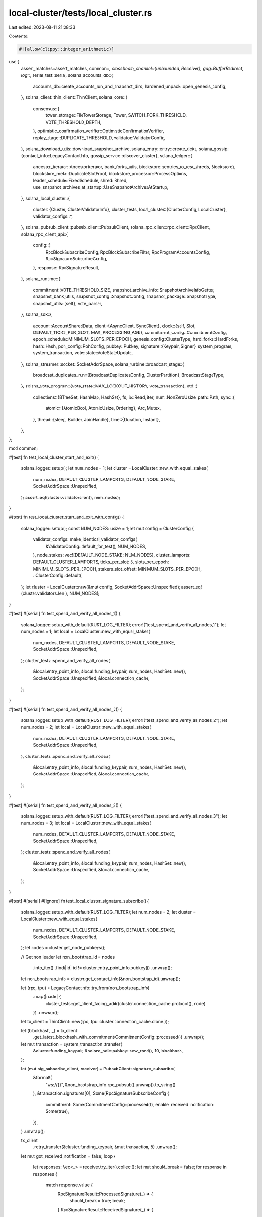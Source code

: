 local-cluster/tests/local_cluster.rs
====================================

Last edited: 2023-08-11 21:38:33

Contents:

.. code-block:: rs

    #![allow(clippy::integer_arithmetic)]
use {
    assert_matches::assert_matches,
    common::*,
    crossbeam_channel::{unbounded, Receiver},
    gag::BufferRedirect,
    log::*,
    serial_test::serial,
    solana_accounts_db::{
        accounts_db::create_accounts_run_and_snapshot_dirs, hardened_unpack::open_genesis_config,
    },
    solana_client::thin_client::ThinClient,
    solana_core::{
        consensus::{
            tower_storage::FileTowerStorage, Tower, SWITCH_FORK_THRESHOLD, VOTE_THRESHOLD_DEPTH,
        },
        optimistic_confirmation_verifier::OptimisticConfirmationVerifier,
        replay_stage::DUPLICATE_THRESHOLD,
        validator::ValidatorConfig,
    },
    solana_download_utils::download_snapshot_archive,
    solana_entry::entry::create_ticks,
    solana_gossip::{contact_info::LegacyContactInfo, gossip_service::discover_cluster},
    solana_ledger::{
        ancestor_iterator::AncestorIterator,
        bank_forks_utils,
        blockstore::{entries_to_test_shreds, Blockstore},
        blockstore_meta::DuplicateSlotProof,
        blockstore_processor::ProcessOptions,
        leader_schedule::FixedSchedule,
        shred::Shred,
        use_snapshot_archives_at_startup::UseSnapshotArchivesAtStartup,
    },
    solana_local_cluster::{
        cluster::{Cluster, ClusterValidatorInfo},
        cluster_tests,
        local_cluster::{ClusterConfig, LocalCluster},
        validator_configs::*,
    },
    solana_pubsub_client::pubsub_client::PubsubClient,
    solana_rpc_client::rpc_client::RpcClient,
    solana_rpc_client_api::{
        config::{
            RpcBlockSubscribeConfig, RpcBlockSubscribeFilter, RpcProgramAccountsConfig,
            RpcSignatureSubscribeConfig,
        },
        response::RpcSignatureResult,
    },
    solana_runtime::{
        commitment::VOTE_THRESHOLD_SIZE,
        snapshot_archive_info::SnapshotArchiveInfoGetter,
        snapshot_bank_utils,
        snapshot_config::SnapshotConfig,
        snapshot_package::SnapshotType,
        snapshot_utils::{self},
        vote_parser,
    },
    solana_sdk::{
        account::AccountSharedData,
        client::{AsyncClient, SyncClient},
        clock::{self, Slot, DEFAULT_TICKS_PER_SLOT, MAX_PROCESSING_AGE},
        commitment_config::CommitmentConfig,
        epoch_schedule::MINIMUM_SLOTS_PER_EPOCH,
        genesis_config::ClusterType,
        hard_forks::HardForks,
        hash::Hash,
        poh_config::PohConfig,
        pubkey::Pubkey,
        signature::{Keypair, Signer},
        system_program, system_transaction,
        vote::state::VoteStateUpdate,
    },
    solana_streamer::socket::SocketAddrSpace,
    solana_turbine::broadcast_stage::{
        broadcast_duplicates_run::{BroadcastDuplicatesConfig, ClusterPartition},
        BroadcastStageType,
    },
    solana_vote_program::{vote_state::MAX_LOCKOUT_HISTORY, vote_transaction},
    std::{
        collections::{BTreeSet, HashMap, HashSet},
        fs,
        io::Read,
        iter,
        num::NonZeroUsize,
        path::Path,
        sync::{
            atomic::{AtomicBool, AtomicUsize, Ordering},
            Arc, Mutex,
        },
        thread::{sleep, Builder, JoinHandle},
        time::{Duration, Instant},
    },
};

mod common;

#[test]
fn test_local_cluster_start_and_exit() {
    solana_logger::setup();
    let num_nodes = 1;
    let cluster = LocalCluster::new_with_equal_stakes(
        num_nodes,
        DEFAULT_CLUSTER_LAMPORTS,
        DEFAULT_NODE_STAKE,
        SocketAddrSpace::Unspecified,
    );
    assert_eq!(cluster.validators.len(), num_nodes);
}

#[test]
fn test_local_cluster_start_and_exit_with_config() {
    solana_logger::setup();
    const NUM_NODES: usize = 1;
    let mut config = ClusterConfig {
        validator_configs: make_identical_validator_configs(
            &ValidatorConfig::default_for_test(),
            NUM_NODES,
        ),
        node_stakes: vec![DEFAULT_NODE_STAKE; NUM_NODES],
        cluster_lamports: DEFAULT_CLUSTER_LAMPORTS,
        ticks_per_slot: 8,
        slots_per_epoch: MINIMUM_SLOTS_PER_EPOCH,
        stakers_slot_offset: MINIMUM_SLOTS_PER_EPOCH,
        ..ClusterConfig::default()
    };
    let cluster = LocalCluster::new(&mut config, SocketAddrSpace::Unspecified);
    assert_eq!(cluster.validators.len(), NUM_NODES);
}

#[test]
#[serial]
fn test_spend_and_verify_all_nodes_1() {
    solana_logger::setup_with_default(RUST_LOG_FILTER);
    error!("test_spend_and_verify_all_nodes_1");
    let num_nodes = 1;
    let local = LocalCluster::new_with_equal_stakes(
        num_nodes,
        DEFAULT_CLUSTER_LAMPORTS,
        DEFAULT_NODE_STAKE,
        SocketAddrSpace::Unspecified,
    );
    cluster_tests::spend_and_verify_all_nodes(
        &local.entry_point_info,
        &local.funding_keypair,
        num_nodes,
        HashSet::new(),
        SocketAddrSpace::Unspecified,
        &local.connection_cache,
    );
}

#[test]
#[serial]
fn test_spend_and_verify_all_nodes_2() {
    solana_logger::setup_with_default(RUST_LOG_FILTER);
    error!("test_spend_and_verify_all_nodes_2");
    let num_nodes = 2;
    let local = LocalCluster::new_with_equal_stakes(
        num_nodes,
        DEFAULT_CLUSTER_LAMPORTS,
        DEFAULT_NODE_STAKE,
        SocketAddrSpace::Unspecified,
    );
    cluster_tests::spend_and_verify_all_nodes(
        &local.entry_point_info,
        &local.funding_keypair,
        num_nodes,
        HashSet::new(),
        SocketAddrSpace::Unspecified,
        &local.connection_cache,
    );
}

#[test]
#[serial]
fn test_spend_and_verify_all_nodes_3() {
    solana_logger::setup_with_default(RUST_LOG_FILTER);
    error!("test_spend_and_verify_all_nodes_3");
    let num_nodes = 3;
    let local = LocalCluster::new_with_equal_stakes(
        num_nodes,
        DEFAULT_CLUSTER_LAMPORTS,
        DEFAULT_NODE_STAKE,
        SocketAddrSpace::Unspecified,
    );
    cluster_tests::spend_and_verify_all_nodes(
        &local.entry_point_info,
        &local.funding_keypair,
        num_nodes,
        HashSet::new(),
        SocketAddrSpace::Unspecified,
        &local.connection_cache,
    );
}

#[test]
#[serial]
#[ignore]
fn test_local_cluster_signature_subscribe() {
    solana_logger::setup_with_default(RUST_LOG_FILTER);
    let num_nodes = 2;
    let cluster = LocalCluster::new_with_equal_stakes(
        num_nodes,
        DEFAULT_CLUSTER_LAMPORTS,
        DEFAULT_NODE_STAKE,
        SocketAddrSpace::Unspecified,
    );
    let nodes = cluster.get_node_pubkeys();

    // Get non leader
    let non_bootstrap_id = nodes
        .into_iter()
        .find(|id| id != cluster.entry_point_info.pubkey())
        .unwrap();
    let non_bootstrap_info = cluster.get_contact_info(&non_bootstrap_id).unwrap();

    let (rpc, tpu) = LegacyContactInfo::try_from(non_bootstrap_info)
        .map(|node| {
            cluster_tests::get_client_facing_addr(cluster.connection_cache.protocol(), node)
        })
        .unwrap();
    let tx_client = ThinClient::new(rpc, tpu, cluster.connection_cache.clone());

    let (blockhash, _) = tx_client
        .get_latest_blockhash_with_commitment(CommitmentConfig::processed())
        .unwrap();

    let mut transaction = system_transaction::transfer(
        &cluster.funding_keypair,
        &solana_sdk::pubkey::new_rand(),
        10,
        blockhash,
    );

    let (mut sig_subscribe_client, receiver) = PubsubClient::signature_subscribe(
        &format!(
            "ws://{}",
            &non_bootstrap_info.rpc_pubsub().unwrap().to_string()
        ),
        &transaction.signatures[0],
        Some(RpcSignatureSubscribeConfig {
            commitment: Some(CommitmentConfig::processed()),
            enable_received_notification: Some(true),
        }),
    )
    .unwrap();

    tx_client
        .retry_transfer(&cluster.funding_keypair, &mut transaction, 5)
        .unwrap();

    let mut got_received_notification = false;
    loop {
        let responses: Vec<_> = receiver.try_iter().collect();
        let mut should_break = false;
        for response in responses {
            match response.value {
                RpcSignatureResult::ProcessedSignature(_) => {
                    should_break = true;
                    break;
                }
                RpcSignatureResult::ReceivedSignature(_) => {
                    got_received_notification = true;
                }
            }
        }

        if should_break {
            break;
        }
        sleep(Duration::from_millis(100));
    }

    // If we don't drop the cluster, the blocking web socket service
    // won't return, and the `sig_subscribe_client` won't shut down
    drop(cluster);
    sig_subscribe_client.shutdown().unwrap();
    assert!(got_received_notification);
}

#[test]
#[allow(unused_attributes)]
#[ignore]
fn test_spend_and_verify_all_nodes_env_num_nodes() {
    solana_logger::setup_with_default(RUST_LOG_FILTER);
    let num_nodes: usize = std::env::var("NUM_NODES")
        .expect("please set environment variable NUM_NODES")
        .parse()
        .expect("could not parse NUM_NODES as a number");
    let local = LocalCluster::new_with_equal_stakes(
        num_nodes,
        DEFAULT_CLUSTER_LAMPORTS,
        DEFAULT_NODE_STAKE,
        SocketAddrSpace::Unspecified,
    );
    cluster_tests::spend_and_verify_all_nodes(
        &local.entry_point_info,
        &local.funding_keypair,
        num_nodes,
        HashSet::new(),
        SocketAddrSpace::Unspecified,
        &local.connection_cache,
    );
}

#[test]
#[serial]
fn test_two_unbalanced_stakes() {
    solana_logger::setup_with_default(RUST_LOG_FILTER);
    error!("test_two_unbalanced_stakes");
    let validator_config = ValidatorConfig::default_for_test();
    let num_ticks_per_second = 100;
    let num_ticks_per_slot = 10;
    let num_slots_per_epoch = MINIMUM_SLOTS_PER_EPOCH;

    let mut cluster = LocalCluster::new(
        &mut ClusterConfig {
            node_stakes: vec![DEFAULT_NODE_STAKE * 100, DEFAULT_NODE_STAKE],
            cluster_lamports: DEFAULT_CLUSTER_LAMPORTS + DEFAULT_NODE_STAKE * 100,
            validator_configs: make_identical_validator_configs(&validator_config, 2),
            ticks_per_slot: num_ticks_per_slot,
            slots_per_epoch: num_slots_per_epoch,
            stakers_slot_offset: num_slots_per_epoch,
            poh_config: PohConfig::new_sleep(Duration::from_millis(1000 / num_ticks_per_second)),
            ..ClusterConfig::default()
        },
        SocketAddrSpace::Unspecified,
    );

    cluster_tests::sleep_n_epochs(
        10.0,
        &cluster.genesis_config.poh_config,
        num_ticks_per_slot,
        num_slots_per_epoch,
    );
    cluster.close_preserve_ledgers();
    let leader_pubkey = *cluster.entry_point_info.pubkey();
    let leader_ledger = cluster.validators[&leader_pubkey].info.ledger_path.clone();
    cluster_tests::verify_ledger_ticks(&leader_ledger, num_ticks_per_slot as usize);
}

#[test]
#[serial]
fn test_forwarding() {
    solana_logger::setup_with_default(RUST_LOG_FILTER);
    // Set up a cluster where one node is never the leader, so all txs sent to this node
    // will be have to be forwarded in order to be confirmed
    let mut config = ClusterConfig {
        node_stakes: vec![DEFAULT_NODE_STAKE * 100, DEFAULT_NODE_STAKE],
        cluster_lamports: DEFAULT_CLUSTER_LAMPORTS + DEFAULT_NODE_STAKE * 100,
        validator_configs: make_identical_validator_configs(
            &ValidatorConfig::default_for_test(),
            2,
        ),
        ..ClusterConfig::default()
    };
    let cluster = LocalCluster::new(&mut config, SocketAddrSpace::Unspecified);

    let cluster_nodes = discover_cluster(
        &cluster.entry_point_info.gossip().unwrap(),
        2,
        SocketAddrSpace::Unspecified,
    )
    .unwrap();
    assert!(cluster_nodes.len() >= 2);

    let leader_pubkey = *cluster.entry_point_info.pubkey();

    let validator_info = cluster_nodes
        .iter()
        .find(|c| c.pubkey() != &leader_pubkey)
        .unwrap();

    // Confirm that transactions were forwarded to and processed by the leader.
    cluster_tests::send_many_transactions(
        validator_info,
        &cluster.funding_keypair,
        &cluster.connection_cache,
        10,
        20,
    );
}

#[test]
#[serial]
fn test_restart_node() {
    solana_logger::setup_with_default(RUST_LOG_FILTER);
    error!("test_restart_node");
    let slots_per_epoch = MINIMUM_SLOTS_PER_EPOCH * 2;
    let ticks_per_slot = 16;
    let validator_config = ValidatorConfig::default_for_test();
    let mut cluster = LocalCluster::new(
        &mut ClusterConfig {
            node_stakes: vec![DEFAULT_NODE_STAKE],
            cluster_lamports: DEFAULT_CLUSTER_LAMPORTS,
            validator_configs: vec![safe_clone_config(&validator_config)],
            ticks_per_slot,
            slots_per_epoch,
            stakers_slot_offset: slots_per_epoch,
            ..ClusterConfig::default()
        },
        SocketAddrSpace::Unspecified,
    );
    let nodes = cluster.get_node_pubkeys();
    cluster_tests::sleep_n_epochs(
        1.0,
        &cluster.genesis_config.poh_config,
        clock::DEFAULT_TICKS_PER_SLOT,
        slots_per_epoch,
    );
    cluster.exit_restart_node(&nodes[0], validator_config, SocketAddrSpace::Unspecified);
    cluster_tests::sleep_n_epochs(
        0.5,
        &cluster.genesis_config.poh_config,
        clock::DEFAULT_TICKS_PER_SLOT,
        slots_per_epoch,
    );
    cluster_tests::send_many_transactions(
        &LegacyContactInfo::try_from(&cluster.entry_point_info).unwrap(),
        &cluster.funding_keypair,
        &cluster.connection_cache,
        10,
        1,
    );
}

#[test]
#[serial]
fn test_mainnet_beta_cluster_type() {
    solana_logger::setup_with_default(RUST_LOG_FILTER);

    let mut config = ClusterConfig {
        cluster_type: ClusterType::MainnetBeta,
        node_stakes: vec![DEFAULT_NODE_STAKE],
        cluster_lamports: DEFAULT_CLUSTER_LAMPORTS,
        validator_configs: make_identical_validator_configs(
            &ValidatorConfig::default_for_test(),
            1,
        ),
        ..ClusterConfig::default()
    };
    let cluster = LocalCluster::new(&mut config, SocketAddrSpace::Unspecified);
    let cluster_nodes = discover_cluster(
        &cluster.entry_point_info.gossip().unwrap(),
        1,
        SocketAddrSpace::Unspecified,
    )
    .unwrap();
    assert_eq!(cluster_nodes.len(), 1);

    let (rpc, tpu) = LegacyContactInfo::try_from(&cluster.entry_point_info)
        .map(|node| {
            cluster_tests::get_client_facing_addr(cluster.connection_cache.protocol(), node)
        })
        .unwrap();
    let client = ThinClient::new(rpc, tpu, cluster.connection_cache.clone());

    // Programs that are available at epoch 0
    for program_id in [
        &solana_config_program::id(),
        &solana_sdk::system_program::id(),
        &solana_sdk::stake::program::id(),
        &solana_vote_program::id(),
        &solana_sdk::bpf_loader_deprecated::id(),
        &solana_sdk::bpf_loader::id(),
        &solana_sdk::bpf_loader_upgradeable::id(),
    ]
    .iter()
    {
        assert_matches!(
            (
                program_id,
                client
                    .get_account_with_commitment(program_id, CommitmentConfig::processed())
                    .unwrap()
            ),
            (_program_id, Some(_))
        );
    }

    // Programs that are not available at epoch 0
    for program_id in [].iter() {
        assert_eq!(
            (
                program_id,
                client
                    .get_account_with_commitment(program_id, CommitmentConfig::processed())
                    .unwrap()
            ),
            (program_id, None)
        );
    }
}

#[test]
#[serial]
fn test_snapshot_download() {
    solana_logger::setup_with_default(RUST_LOG_FILTER);
    // First set up the cluster with 1 node
    let snapshot_interval_slots = 50;
    let num_account_paths = 3;

    let leader_snapshot_test_config =
        setup_snapshot_validator_config(snapshot_interval_slots, num_account_paths);
    let validator_snapshot_test_config =
        setup_snapshot_validator_config(snapshot_interval_slots, num_account_paths);

    let stake = DEFAULT_NODE_STAKE;
    let mut config = ClusterConfig {
        node_stakes: vec![stake],
        cluster_lamports: DEFAULT_CLUSTER_LAMPORTS,
        validator_configs: make_identical_validator_configs(
            &leader_snapshot_test_config.validator_config,
            1,
        ),
        ..ClusterConfig::default()
    };

    let mut cluster = LocalCluster::new(&mut config, SocketAddrSpace::Unspecified);

    let full_snapshot_archives_dir = &leader_snapshot_test_config
        .validator_config
        .snapshot_config
        .full_snapshot_archives_dir;

    trace!("Waiting for snapshot");
    let full_snapshot_archive_info = cluster.wait_for_next_full_snapshot(
        full_snapshot_archives_dir,
        Some(Duration::from_secs(5 * 60)),
    );
    trace!("found: {}", full_snapshot_archive_info.path().display());

    // Download the snapshot, then boot a validator from it.
    download_snapshot_archive(
        &cluster.entry_point_info.rpc().unwrap(),
        &validator_snapshot_test_config
            .validator_config
            .snapshot_config
            .full_snapshot_archives_dir,
        &validator_snapshot_test_config
            .validator_config
            .snapshot_config
            .incremental_snapshot_archives_dir,
        (
            full_snapshot_archive_info.slot(),
            *full_snapshot_archive_info.hash(),
        ),
        SnapshotType::FullSnapshot,
        validator_snapshot_test_config
            .validator_config
            .snapshot_config
            .maximum_full_snapshot_archives_to_retain,
        validator_snapshot_test_config
            .validator_config
            .snapshot_config
            .maximum_incremental_snapshot_archives_to_retain,
        false,
        &mut None,
    )
    .unwrap();

    cluster.add_validator(
        &validator_snapshot_test_config.validator_config,
        stake,
        Arc::new(Keypair::new()),
        None,
        SocketAddrSpace::Unspecified,
    );
}

#[test]
#[serial]
fn test_incremental_snapshot_download() {
    solana_logger::setup_with_default(RUST_LOG_FILTER);
    // First set up the cluster with 1 node
    let accounts_hash_interval = 3;
    let incremental_snapshot_interval = accounts_hash_interval * 3;
    let full_snapshot_interval = incremental_snapshot_interval * 3;
    let num_account_paths = 3;

    let leader_snapshot_test_config = SnapshotValidatorConfig::new(
        full_snapshot_interval,
        incremental_snapshot_interval,
        accounts_hash_interval,
        num_account_paths,
    );
    let validator_snapshot_test_config = SnapshotValidatorConfig::new(
        full_snapshot_interval,
        incremental_snapshot_interval,
        accounts_hash_interval,
        num_account_paths,
    );

    let stake = DEFAULT_NODE_STAKE;
    let mut config = ClusterConfig {
        node_stakes: vec![stake],
        cluster_lamports: DEFAULT_CLUSTER_LAMPORTS,
        validator_configs: make_identical_validator_configs(
            &leader_snapshot_test_config.validator_config,
            1,
        ),
        ..ClusterConfig::default()
    };

    let mut cluster = LocalCluster::new(&mut config, SocketAddrSpace::Unspecified);

    let full_snapshot_archives_dir = &leader_snapshot_test_config
        .validator_config
        .snapshot_config
        .full_snapshot_archives_dir;
    let incremental_snapshot_archives_dir = &leader_snapshot_test_config
        .validator_config
        .snapshot_config
        .incremental_snapshot_archives_dir;

    debug!("snapshot config:\n\tfull snapshot interval: {}\n\tincremental snapshot interval: {}\n\taccounts hash interval: {}",
           full_snapshot_interval,
           incremental_snapshot_interval,
           accounts_hash_interval);
    debug!(
        "leader config:\n\tbank snapshots dir: {}\n\tfull snapshot archives dir: {}\n\tincremental snapshot archives dir: {}",
        leader_snapshot_test_config
            .bank_snapshots_dir
            .path()
            .display(),
        leader_snapshot_test_config
            .full_snapshot_archives_dir
            .path()
            .display(),
        leader_snapshot_test_config
            .incremental_snapshot_archives_dir
            .path()
            .display(),
    );
    debug!(
        "validator config:\n\tbank snapshots dir: {}\n\tfull snapshot archives dir: {}\n\tincremental snapshot archives dir: {}",
        validator_snapshot_test_config
            .bank_snapshots_dir
            .path()
            .display(),
        validator_snapshot_test_config
            .full_snapshot_archives_dir
            .path()
            .display(),
        validator_snapshot_test_config
            .incremental_snapshot_archives_dir
            .path()
            .display(),
    );

    trace!("Waiting for snapshots");
    let (incremental_snapshot_archive_info, full_snapshot_archive_info) = cluster
        .wait_for_next_incremental_snapshot(
            full_snapshot_archives_dir,
            incremental_snapshot_archives_dir,
            Some(Duration::from_secs(5 * 60)),
        );
    trace!(
        "found: {} and {}",
        full_snapshot_archive_info.path().display(),
        incremental_snapshot_archive_info.path().display()
    );

    // Download the snapshots, then boot a validator from them.
    download_snapshot_archive(
        &cluster.entry_point_info.rpc().unwrap(),
        &validator_snapshot_test_config
            .validator_config
            .snapshot_config
            .full_snapshot_archives_dir,
        &validator_snapshot_test_config
            .validator_config
            .snapshot_config
            .incremental_snapshot_archives_dir,
        (
            full_snapshot_archive_info.slot(),
            *full_snapshot_archive_info.hash(),
        ),
        SnapshotType::FullSnapshot,
        validator_snapshot_test_config
            .validator_config
            .snapshot_config
            .maximum_full_snapshot_archives_to_retain,
        validator_snapshot_test_config
            .validator_config
            .snapshot_config
            .maximum_incremental_snapshot_archives_to_retain,
        false,
        &mut None,
    )
    .unwrap();

    download_snapshot_archive(
        &cluster.entry_point_info.rpc().unwrap(),
        &validator_snapshot_test_config
            .validator_config
            .snapshot_config
            .full_snapshot_archives_dir,
        &validator_snapshot_test_config
            .validator_config
            .snapshot_config
            .incremental_snapshot_archives_dir,
        (
            incremental_snapshot_archive_info.slot(),
            *incremental_snapshot_archive_info.hash(),
        ),
        SnapshotType::IncrementalSnapshot(incremental_snapshot_archive_info.base_slot()),
        validator_snapshot_test_config
            .validator_config
            .snapshot_config
            .maximum_full_snapshot_archives_to_retain,
        validator_snapshot_test_config
            .validator_config
            .snapshot_config
            .maximum_incremental_snapshot_archives_to_retain,
        false,
        &mut None,
    )
    .unwrap();

    cluster.add_validator(
        &validator_snapshot_test_config.validator_config,
        stake,
        Arc::new(Keypair::new()),
        None,
        SocketAddrSpace::Unspecified,
    );
}

/// Test the scenario where a node starts up from a snapshot and its blockstore has enough new
/// roots that cross the full snapshot interval.  In this scenario, the node needs to take a full
/// snapshot while processing the blockstore so that once the background services start up, there
/// is the correct full snapshot available to take subsequent incremental snapshots.
///
/// For this test...
/// - Start a leader node and run it long enough to take a full and incremental snapshot
/// - Download those snapshots to a validator node
/// - Copy the validator snapshots to a back up directory
/// - Start up the validator node
/// - Wait for the validator node to see enough root slots to cross the full snapshot interval
/// - Delete the snapshots on the validator node and restore the ones from the backup
/// - Restart the validator node to trigger the scenario we're trying to test
/// - Wait for the validator node to generate a new incremental snapshot
/// - Copy the new incremental snapshot (and its associated full snapshot) to another new validator
/// - Start up this new validator to ensure the snapshots from ^^^ are good
#[test]
#[serial]
fn test_incremental_snapshot_download_with_crossing_full_snapshot_interval_at_startup() {
    solana_logger::setup_with_default(RUST_LOG_FILTER);
    // If these intervals change, also make sure to change the loop timers accordingly.
    let accounts_hash_interval = 3;
    let incremental_snapshot_interval = accounts_hash_interval * 3;
    let full_snapshot_interval = incremental_snapshot_interval * 5;

    let num_account_paths = 3;
    let leader_snapshot_test_config = SnapshotValidatorConfig::new(
        full_snapshot_interval,
        incremental_snapshot_interval,
        accounts_hash_interval,
        num_account_paths,
    );
    let validator_snapshot_test_config = SnapshotValidatorConfig::new(
        full_snapshot_interval,
        incremental_snapshot_interval,
        accounts_hash_interval,
        num_account_paths,
    );
    let stake = DEFAULT_NODE_STAKE;
    let mut config = ClusterConfig {
        node_stakes: vec![stake],
        cluster_lamports: DEFAULT_CLUSTER_LAMPORTS,
        validator_configs: make_identical_validator_configs(
            &leader_snapshot_test_config.validator_config,
            1,
        ),
        ..ClusterConfig::default()
    };

    let mut cluster = LocalCluster::new(&mut config, SocketAddrSpace::Unspecified);

    info!("snapshot config:\n\tfull snapshot interval: {}\n\tincremental snapshot interval: {}\n\taccounts hash interval: {}",
           full_snapshot_interval,
           incremental_snapshot_interval,
           accounts_hash_interval);
    debug!(
        "leader config:\n\tbank snapshots dir: {}\n\tfull snapshot archives dir: {}\n\tincremental snapshot archives dir: {}",
        leader_snapshot_test_config
            .bank_snapshots_dir
            .path()
            .display(),
        leader_snapshot_test_config
            .full_snapshot_archives_dir
            .path()
            .display(),
        leader_snapshot_test_config
            .incremental_snapshot_archives_dir
            .path()
            .display(),
    );
    debug!(
        "validator config:\n\tbank snapshots dir: {}\n\tfull snapshot archives dir: {}\n\tincremental snapshot archives dir: {}",
        validator_snapshot_test_config
            .bank_snapshots_dir
            .path()
            .display(),
        validator_snapshot_test_config
            .full_snapshot_archives_dir
            .path()
            .display(),
        validator_snapshot_test_config
            .incremental_snapshot_archives_dir
            .path()
            .display(),
    );

    info!("Waiting for leader to create the next incremental snapshot...");
    let (incremental_snapshot_archive, full_snapshot_archive) =
        LocalCluster::wait_for_next_incremental_snapshot(
            &cluster,
            leader_snapshot_test_config
                .full_snapshot_archives_dir
                .path(),
            leader_snapshot_test_config
                .incremental_snapshot_archives_dir
                .path(),
            Some(Duration::from_secs(5 * 60)),
        );
    info!(
        "Found snapshots:\n\tfull snapshot: {}\n\tincremental snapshot: {}",
        full_snapshot_archive.path().display(),
        incremental_snapshot_archive.path().display()
    );
    assert_eq!(
        full_snapshot_archive.slot(),
        incremental_snapshot_archive.base_slot()
    );
    info!("Waiting for leader to create snapshots... DONE");

    // Download the snapshots, then boot a validator from them.
    info!("Downloading full snapshot to validator...");
    download_snapshot_archive(
        &cluster.entry_point_info.rpc().unwrap(),
        validator_snapshot_test_config
            .full_snapshot_archives_dir
            .path(),
        validator_snapshot_test_config
            .incremental_snapshot_archives_dir
            .path(),
        (full_snapshot_archive.slot(), *full_snapshot_archive.hash()),
        SnapshotType::FullSnapshot,
        validator_snapshot_test_config
            .validator_config
            .snapshot_config
            .maximum_full_snapshot_archives_to_retain,
        validator_snapshot_test_config
            .validator_config
            .snapshot_config
            .maximum_incremental_snapshot_archives_to_retain,
        false,
        &mut None,
    )
    .unwrap();
    let downloaded_full_snapshot_archive = snapshot_utils::get_highest_full_snapshot_archive_info(
        validator_snapshot_test_config
            .full_snapshot_archives_dir
            .path(),
    )
    .unwrap();
    info!(
        "Downloaded full snapshot, slot: {}",
        downloaded_full_snapshot_archive.slot()
    );

    info!("Downloading incremental snapshot to validator...");
    download_snapshot_archive(
        &cluster.entry_point_info.rpc().unwrap(),
        validator_snapshot_test_config
            .full_snapshot_archives_dir
            .path(),
        validator_snapshot_test_config
            .incremental_snapshot_archives_dir
            .path(),
        (
            incremental_snapshot_archive.slot(),
            *incremental_snapshot_archive.hash(),
        ),
        SnapshotType::IncrementalSnapshot(incremental_snapshot_archive.base_slot()),
        validator_snapshot_test_config
            .validator_config
            .snapshot_config
            .maximum_full_snapshot_archives_to_retain,
        validator_snapshot_test_config
            .validator_config
            .snapshot_config
            .maximum_incremental_snapshot_archives_to_retain,
        false,
        &mut None,
    )
    .unwrap();
    let downloaded_incremental_snapshot_archive =
        snapshot_utils::get_highest_incremental_snapshot_archive_info(
            validator_snapshot_test_config
                .incremental_snapshot_archives_dir
                .path(),
            full_snapshot_archive.slot(),
        )
        .unwrap();
    info!(
        "Downloaded incremental snapshot, slot: {}, base slot: {}",
        downloaded_incremental_snapshot_archive.slot(),
        downloaded_incremental_snapshot_archive.base_slot(),
    );
    assert_eq!(
        downloaded_full_snapshot_archive.slot(),
        downloaded_incremental_snapshot_archive.base_slot()
    );

    // closure to copy files in a directory to another directory
    let copy_files = |from: &Path, to: &Path| {
        trace!(
            "copying files from dir {}, to dir {}",
            from.display(),
            to.display()
        );
        for entry in fs::read_dir(from).unwrap() {
            let entry = entry.unwrap();
            if entry.file_type().unwrap().is_dir() {
                continue;
            }
            let from_file_path = entry.path();
            let to_file_path = to.join(from_file_path.file_name().unwrap());
            trace!(
                "\t\tcopying file from {} to {}...",
                from_file_path.display(),
                to_file_path.display()
            );
            fs::copy(from_file_path, to_file_path).unwrap();
        }
    };
    // closure to delete files in a directory
    let delete_files = |dir: &Path| {
        trace!("deleting files in dir {}", dir.display());
        for entry in fs::read_dir(dir).unwrap() {
            let entry = entry.unwrap();
            if entry.file_type().unwrap().is_dir() {
                continue;
            }
            let file_path = entry.path();
            trace!("\t\tdeleting file {}...", file_path.display());
            fs::remove_file(file_path).unwrap();
        }
    };

    let copy_files_with_remote = |from: &Path, to: &Path| {
        copy_files(from, to);
        let remote_from = snapshot_utils::build_snapshot_archives_remote_dir(from);
        let remote_to = snapshot_utils::build_snapshot_archives_remote_dir(to);
        let _ = fs::create_dir_all(&remote_from);
        let _ = fs::create_dir_all(&remote_to);
        copy_files(&remote_from, &remote_to);
    };

    let delete_files_with_remote = |from: &Path| {
        delete_files(from);
        let remote_dir = snapshot_utils::build_snapshot_archives_remote_dir(from);
        let _ = fs::create_dir_all(&remote_dir);
        delete_files(&remote_dir);
    };

    // After downloading the snapshots, copy them over to a backup directory.  Later we'll need to
    // restart the node and guarantee that the only snapshots present are these initial ones.  So,
    // the easiest way to do that is create a backup now, delete the ones on the node before
    // restart, then copy the backup ones over again.
    let backup_validator_full_snapshot_archives_dir = tempfile::tempdir_in(farf_dir()).unwrap();
    trace!(
        "Backing up validator full snapshots to dir: {}...",
        backup_validator_full_snapshot_archives_dir.path().display()
    );
    copy_files_with_remote(
        validator_snapshot_test_config
            .full_snapshot_archives_dir
            .path(),
        backup_validator_full_snapshot_archives_dir.path(),
    );
    let backup_validator_incremental_snapshot_archives_dir =
        tempfile::tempdir_in(farf_dir()).unwrap();
    trace!(
        "Backing up validator incremental snapshots to dir: {}...",
        backup_validator_incremental_snapshot_archives_dir
            .path()
            .display()
    );
    copy_files_with_remote(
        validator_snapshot_test_config
            .incremental_snapshot_archives_dir
            .path(),
        backup_validator_incremental_snapshot_archives_dir.path(),
    );

    info!("Starting the validator...");
    let validator_identity = Arc::new(Keypair::new());
    cluster.add_validator(
        &validator_snapshot_test_config.validator_config,
        stake,
        validator_identity.clone(),
        None,
        SocketAddrSpace::Unspecified,
    );
    info!("Starting the validator... DONE");

    // To ensure that a snapshot will be taken during startup, the blockstore needs to have roots
    // that cross a full snapshot interval.
    let starting_slot = incremental_snapshot_archive.slot();
    let next_full_snapshot_slot = starting_slot + full_snapshot_interval;
    info!("Waiting for the validator to see enough slots to cross a full snapshot interval ({next_full_snapshot_slot})...");
    let timer = Instant::now();
    loop {
        let validator_current_slot = cluster
            .get_validator_client(&validator_identity.pubkey())
            .unwrap()
            .get_slot_with_commitment(CommitmentConfig::finalized())
            .unwrap();
        trace!("validator current slot: {validator_current_slot}");
        if validator_current_slot > next_full_snapshot_slot {
            break;
        }
        assert!(
            timer.elapsed() < Duration::from_secs(30),
            "It should not take longer than 30 seconds to cross the next full snapshot interval."
        );
        std::thread::yield_now();
    }
    info!(
        "Waited {:?} for the validator to see enough slots to cross a full snapshot interval... DONE", timer.elapsed()
    );

    // Get the highest full snapshot archive info for the validator, now that it has crossed the
    // next full snapshot interval.  We are going to use this to look up the same snapshot on the
    // leader, which we'll then use to compare to the full snapshot the validator will create
    // during startup.  This ensures the snapshot creation process during startup is correct.
    //
    // Putting this all in its own block so its clear we're only intended to keep the leader's info
    let leader_full_snapshot_archive_for_comparison = {
        let validator_full_snapshot = snapshot_utils::get_highest_full_snapshot_archive_info(
            validator_snapshot_test_config
                .full_snapshot_archives_dir
                .path(),
        )
        .unwrap();

        // Now get the same full snapshot on the LEADER that we just got from the validator
        let mut leader_full_snapshots = snapshot_utils::get_full_snapshot_archives(
            leader_snapshot_test_config
                .full_snapshot_archives_dir
                .path(),
        );
        leader_full_snapshots.retain(|full_snapshot| {
            full_snapshot.slot() == validator_full_snapshot.slot()
                && full_snapshot.hash() == validator_full_snapshot.hash()
        });
        let leader_full_snapshot = leader_full_snapshots.first().unwrap();

        // And for sanity, the full snapshot from the leader and the validator MUST be the same
        assert_eq!(
            (
                validator_full_snapshot.slot(),
                validator_full_snapshot.hash()
            ),
            (leader_full_snapshot.slot(), leader_full_snapshot.hash())
        );

        leader_full_snapshot.clone()
    };
    info!("leader full snapshot archive for comparison: {leader_full_snapshot_archive_for_comparison:#?}");

    // Stop the validator before we reset its snapshots
    info!("Stopping the validator...");
    let validator_info = cluster.exit_node(&validator_identity.pubkey());
    info!("Stopping the validator... DONE");

    info!("Delete all the snapshots on the validator and restore the originals from the backup...");
    delete_files_with_remote(
        validator_snapshot_test_config
            .full_snapshot_archives_dir
            .path(),
    );
    delete_files_with_remote(
        validator_snapshot_test_config
            .incremental_snapshot_archives_dir
            .path(),
    );
    copy_files_with_remote(
        backup_validator_full_snapshot_archives_dir.path(),
        validator_snapshot_test_config
            .full_snapshot_archives_dir
            .path(),
    );
    copy_files_with_remote(
        backup_validator_incremental_snapshot_archives_dir.path(),
        validator_snapshot_test_config
            .incremental_snapshot_archives_dir
            .path(),
    );
    info!(
        "Delete all the snapshots on the validator and restore the originals from the backup... DONE"
    );

    // Get the highest full snapshot slot *before* restarting, as a comparison
    let validator_full_snapshot_slot_at_startup =
        snapshot_utils::get_highest_full_snapshot_archive_slot(
            validator_snapshot_test_config
                .full_snapshot_archives_dir
                .path(),
        )
        .unwrap();

    info!(
        "Restarting the validator with full snapshot {validator_full_snapshot_slot_at_startup}..."
    );
    cluster.restart_node(
        &validator_identity.pubkey(),
        validator_info,
        SocketAddrSpace::Unspecified,
    );
    info!("Restarting the validator... DONE");

    // Now, we want to ensure that the validator can make a new incremental snapshot based on the
    // new full snapshot that was created during the restart.
    info!("Waiting for the validator to make new snapshots...");
    let validator_next_full_snapshot_slot =
        validator_full_snapshot_slot_at_startup + full_snapshot_interval;
    let validator_next_incremental_snapshot_slot =
        validator_next_full_snapshot_slot + incremental_snapshot_interval;
    info!("Waiting for validator next full snapshot slot: {validator_next_full_snapshot_slot}");
    info!("Waiting for validator next incremental snapshot slot: {validator_next_incremental_snapshot_slot}");
    let timer = Instant::now();
    loop {
        if let Some(full_snapshot_slot) = snapshot_utils::get_highest_full_snapshot_archive_slot(
            validator_snapshot_test_config
                .full_snapshot_archives_dir
                .path(),
        ) {
            if full_snapshot_slot >= validator_next_full_snapshot_slot {
                if let Some(incremental_snapshot_slot) =
                    snapshot_utils::get_highest_incremental_snapshot_archive_slot(
                        validator_snapshot_test_config
                            .incremental_snapshot_archives_dir
                            .path(),
                        full_snapshot_slot,
                    )
                {
                    if incremental_snapshot_slot >= validator_next_incremental_snapshot_slot {
                        // specific incremental snapshot is not important, just that one was created
                        info!(
                             "Validator made new snapshots, full snapshot slot: {}, incremental snapshot slot: {}",
                             full_snapshot_slot,
                             incremental_snapshot_slot,
                        );
                        break;
                    }
                }
            }
        }

        assert!(
            timer.elapsed() < Duration::from_secs(30),
            "It should not take longer than 30 seconds to cross the next incremental snapshot interval."
        );
        std::thread::yield_now();
    }
    info!(
        "Waited {:?} for the validator to make new snapshots... DONE",
        timer.elapsed()
    );

    // Check to make sure that the full snapshot the validator created during startup is the same
    // or one greater than the snapshot the leader created.
    let validator_full_snapshot_archives = snapshot_utils::get_full_snapshot_archives(
        validator_snapshot_test_config
            .full_snapshot_archives_dir
            .path(),
    );
    info!("validator full snapshot archives: {validator_full_snapshot_archives:#?}");
    let validator_full_snapshot_archive_for_comparison = validator_full_snapshot_archives
        .into_iter()
        .find(|validator_full_snapshot_archive| {
            validator_full_snapshot_archive.slot()
                == leader_full_snapshot_archive_for_comparison.slot()
        })
        .expect("validator created an unexpected full snapshot");
    info!("Validator full snapshot archive for comparison: {validator_full_snapshot_archive_for_comparison:#?}");
    assert_eq!(
        validator_full_snapshot_archive_for_comparison.hash(),
        leader_full_snapshot_archive_for_comparison.hash(),
    );

    // And lastly, startup another node with the new snapshots to ensure they work
    let final_validator_snapshot_test_config = SnapshotValidatorConfig::new(
        full_snapshot_interval,
        incremental_snapshot_interval,
        accounts_hash_interval,
        num_account_paths,
    );

    // Copy over the snapshots to the new node that it will boot from
    copy_files(
        validator_snapshot_test_config
            .full_snapshot_archives_dir
            .path(),
        final_validator_snapshot_test_config
            .full_snapshot_archives_dir
            .path(),
    );
    copy_files(
        validator_snapshot_test_config
            .incremental_snapshot_archives_dir
            .path(),
        final_validator_snapshot_test_config
            .incremental_snapshot_archives_dir
            .path(),
    );

    info!("Starting final validator...");
    let final_validator_identity = Arc::new(Keypair::new());
    cluster.add_validator(
        &final_validator_snapshot_test_config.validator_config,
        stake,
        final_validator_identity,
        None,
        SocketAddrSpace::Unspecified,
    );
    info!("Starting final validator... DONE");
}

#[allow(unused_attributes)]
#[test]
#[serial]
fn test_snapshot_restart_tower() {
    solana_logger::setup_with_default(RUST_LOG_FILTER);
    // First set up the cluster with 2 nodes
    let snapshot_interval_slots = 10;
    let num_account_paths = 2;

    let leader_snapshot_test_config =
        setup_snapshot_validator_config(snapshot_interval_slots, num_account_paths);
    let validator_snapshot_test_config =
        setup_snapshot_validator_config(snapshot_interval_slots, num_account_paths);

    let mut config = ClusterConfig {
        node_stakes: vec![DEFAULT_NODE_STAKE * 100, DEFAULT_NODE_STAKE],
        cluster_lamports: DEFAULT_CLUSTER_LAMPORTS + DEFAULT_NODE_STAKE * 100,
        validator_configs: vec![
            safe_clone_config(&leader_snapshot_test_config.validator_config),
            safe_clone_config(&validator_snapshot_test_config.validator_config),
        ],
        ..ClusterConfig::default()
    };

    let mut cluster = LocalCluster::new(&mut config, SocketAddrSpace::Unspecified);

    // Let the nodes run for a while, then stop one of the validators
    sleep(Duration::from_millis(5000));
    let all_pubkeys = cluster.get_node_pubkeys();
    let validator_id = all_pubkeys
        .into_iter()
        .find(|x| x != cluster.entry_point_info.pubkey())
        .unwrap();
    let validator_info = cluster.exit_node(&validator_id);

    // Get slot after which this was generated
    let full_snapshot_archives_dir = &leader_snapshot_test_config
        .validator_config
        .snapshot_config
        .full_snapshot_archives_dir;

    let full_snapshot_archive_info = cluster.wait_for_next_full_snapshot(
        full_snapshot_archives_dir,
        Some(Duration::from_secs(5 * 60)),
    );

    // Copy archive to validator's snapshot output directory
    let validator_archive_path = snapshot_utils::build_full_snapshot_archive_path(
        validator_snapshot_test_config
            .full_snapshot_archives_dir
            .into_path(),
        full_snapshot_archive_info.slot(),
        full_snapshot_archive_info.hash(),
        full_snapshot_archive_info.archive_format(),
    );
    fs::hard_link(full_snapshot_archive_info.path(), validator_archive_path).unwrap();

    // Restart validator from snapshot, the validator's tower state in this snapshot
    // will contain slots < the root bank of the snapshot. Validator should not panic.
    cluster.restart_node(&validator_id, validator_info, SocketAddrSpace::Unspecified);

    // Test cluster can still make progress and get confirmations in tower
    // Use the restarted node as the discovery point so that we get updated
    // validator's ContactInfo
    let restarted_node_info = cluster.get_contact_info(&validator_id).unwrap();
    cluster_tests::spend_and_verify_all_nodes(
        restarted_node_info,
        &cluster.funding_keypair,
        1,
        HashSet::new(),
        SocketAddrSpace::Unspecified,
        &cluster.connection_cache,
    );
}

#[test]
#[serial]
fn test_snapshots_blockstore_floor() {
    solana_logger::setup_with_default(RUST_LOG_FILTER);
    // First set up the cluster with 1 snapshotting leader
    let snapshot_interval_slots = 100;
    let num_account_paths = 4;

    let leader_snapshot_test_config =
        setup_snapshot_validator_config(snapshot_interval_slots, num_account_paths);
    let mut validator_snapshot_test_config =
        setup_snapshot_validator_config(snapshot_interval_slots, num_account_paths);

    let full_snapshot_archives_dir = &leader_snapshot_test_config
        .validator_config
        .snapshot_config
        .full_snapshot_archives_dir;

    let mut config = ClusterConfig {
        node_stakes: vec![DEFAULT_NODE_STAKE],
        cluster_lamports: DEFAULT_CLUSTER_LAMPORTS,
        validator_configs: make_identical_validator_configs(
            &leader_snapshot_test_config.validator_config,
            1,
        ),
        ..ClusterConfig::default()
    };

    let mut cluster = LocalCluster::new(&mut config, SocketAddrSpace::Unspecified);

    trace!("Waiting for snapshot tar to be generated with slot",);

    let archive_info = loop {
        let archive =
            snapshot_utils::get_highest_full_snapshot_archive_info(full_snapshot_archives_dir);
        if archive.is_some() {
            trace!("snapshot exists");
            break archive.unwrap();
        }
        sleep(Duration::from_millis(5000));
    };

    // Copy archive to validator's snapshot output directory
    let validator_archive_path = snapshot_utils::build_full_snapshot_archive_path(
        validator_snapshot_test_config
            .full_snapshot_archives_dir
            .into_path(),
        archive_info.slot(),
        archive_info.hash(),
        validator_snapshot_test_config
            .validator_config
            .snapshot_config
            .archive_format,
    );
    fs::hard_link(archive_info.path(), validator_archive_path).unwrap();
    let slot_floor = archive_info.slot();

    // Start up a new node from a snapshot
    let cluster_nodes = discover_cluster(
        &cluster.entry_point_info.gossip().unwrap(),
        1,
        SocketAddrSpace::Unspecified,
    )
    .unwrap();
    let mut known_validators = HashSet::new();
    known_validators.insert(*cluster_nodes[0].pubkey());
    validator_snapshot_test_config
        .validator_config
        .known_validators = Some(known_validators);

    cluster.add_validator(
        &validator_snapshot_test_config.validator_config,
        DEFAULT_NODE_STAKE,
        Arc::new(Keypair::new()),
        None,
        SocketAddrSpace::Unspecified,
    );
    let all_pubkeys = cluster.get_node_pubkeys();
    let validator_id = all_pubkeys
        .into_iter()
        .find(|x| x != cluster.entry_point_info.pubkey())
        .unwrap();
    let validator_client = cluster.get_validator_client(&validator_id).unwrap();
    let mut current_slot = 0;

    // Let this validator run a while with repair
    let target_slot = slot_floor + 40;
    while current_slot <= target_slot {
        trace!("current_slot: {}", current_slot);
        if let Ok(slot) = validator_client.get_slot_with_commitment(CommitmentConfig::processed()) {
            current_slot = slot;
        } else {
            continue;
        }
        sleep(Duration::from_secs(1));
    }

    // Check the validator ledger doesn't contain any slots < slot_floor
    cluster.close_preserve_ledgers();
    let validator_ledger_path = &cluster.validators[&validator_id];
    let blockstore = Blockstore::open(&validator_ledger_path.info.ledger_path).unwrap();

    // Skip the zeroth slot in blockstore that the ledger is initialized with
    let (first_slot, _) = blockstore.slot_meta_iterator(1).unwrap().next().unwrap();

    assert_eq!(first_slot, slot_floor);
}

#[test]
#[serial]
fn test_snapshots_restart_validity() {
    solana_logger::setup_with_default(RUST_LOG_FILTER);
    let snapshot_interval_slots = 100;
    let num_account_paths = 1;
    let mut snapshot_test_config =
        setup_snapshot_validator_config(snapshot_interval_slots, num_account_paths);
    let full_snapshot_archives_dir = &snapshot_test_config
        .validator_config
        .snapshot_config
        .full_snapshot_archives_dir;

    // Set up the cluster with 1 snapshotting validator
    let mut all_account_storage_dirs = vec![std::mem::take(
        &mut snapshot_test_config.account_storage_dirs,
    )];
    let mut config = ClusterConfig {
        node_stakes: vec![DEFAULT_NODE_STAKE],
        cluster_lamports: DEFAULT_CLUSTER_LAMPORTS,
        validator_configs: make_identical_validator_configs(
            &snapshot_test_config.validator_config,
            1,
        ),
        ..ClusterConfig::default()
    };

    // Create and reboot the node from snapshot `num_runs` times
    let num_runs = 3;
    let mut expected_balances = HashMap::new();
    let mut cluster = LocalCluster::new(&mut config, SocketAddrSpace::Unspecified);
    for i in 1..num_runs {
        info!("run {}", i);
        // Push transactions to one of the nodes and confirm that transactions were
        // forwarded to and processed.
        trace!("Sending transactions");
        let new_balances = cluster_tests::send_many_transactions(
            &LegacyContactInfo::try_from(&cluster.entry_point_info).unwrap(),
            &cluster.funding_keypair,
            &cluster.connection_cache,
            10,
            10,
        );

        expected_balances.extend(new_balances);

        cluster.wait_for_next_full_snapshot(
            full_snapshot_archives_dir,
            Some(Duration::from_secs(5 * 60)),
        );

        // Create new account paths since validator exit is not guaranteed to cleanup RPC threads,
        // which may delete the old accounts on exit at any point
        let (new_account_storage_dirs, new_account_storage_paths) =
            generate_account_paths(num_account_paths);
        all_account_storage_dirs.push(new_account_storage_dirs);
        snapshot_test_config.validator_config.account_paths = new_account_storage_paths;

        // Restart node
        trace!("Restarting cluster from snapshot");
        let nodes = cluster.get_node_pubkeys();
        cluster.exit_restart_node(
            &nodes[0],
            safe_clone_config(&snapshot_test_config.validator_config),
            SocketAddrSpace::Unspecified,
        );

        // Verify account balances on validator
        trace!("Verifying balances");
        cluster_tests::verify_balances(
            expected_balances.clone(),
            &cluster.entry_point_info,
            cluster.connection_cache.clone(),
        );

        // Check that we can still push transactions
        trace!("Spending and verifying");
        cluster_tests::spend_and_verify_all_nodes(
            &cluster.entry_point_info,
            &cluster.funding_keypair,
            1,
            HashSet::new(),
            SocketAddrSpace::Unspecified,
            &cluster.connection_cache,
        );
    }
}

#[test]
#[serial]
#[allow(unused_attributes)]
#[ignore]
fn test_fail_entry_verification_leader() {
    solana_logger::setup_with_default(RUST_LOG_FILTER);
    let leader_stake = (DUPLICATE_THRESHOLD * 100.0) as u64 + 1;
    let validator_stake1 = (100 - leader_stake) / 2;
    let validator_stake2 = 100 - leader_stake - validator_stake1;
    let (cluster, _) = test_faulty_node(
        BroadcastStageType::FailEntryVerification,
        vec![leader_stake, validator_stake1, validator_stake2],
        None,
        None,
    );
    cluster.check_for_new_roots(
        16,
        "test_fail_entry_verification_leader",
        SocketAddrSpace::Unspecified,
    );
}

#[test]
#[serial]
#[ignore]
#[allow(unused_attributes)]
fn test_fake_shreds_broadcast_leader() {
    solana_logger::setup_with_default(RUST_LOG_FILTER);
    let node_stakes = vec![300, 100];
    let (cluster, _) = test_faulty_node(
        BroadcastStageType::BroadcastFakeShreds,
        node_stakes,
        None,
        None,
    );
    cluster.check_for_new_roots(
        16,
        "test_fake_shreds_broadcast_leader",
        SocketAddrSpace::Unspecified,
    );
}

#[test]
fn test_wait_for_max_stake() {
    solana_logger::setup_with_default(RUST_LOG_FILTER);
    let validator_config = ValidatorConfig::default_for_test();
    let slots_per_epoch = MINIMUM_SLOTS_PER_EPOCH;
    let mut config = ClusterConfig {
        cluster_lamports: DEFAULT_CLUSTER_LAMPORTS,
        node_stakes: vec![DEFAULT_NODE_STAKE; 4],
        validator_configs: make_identical_validator_configs(&validator_config, 4),
        slots_per_epoch,
        stakers_slot_offset: slots_per_epoch,
        ..ClusterConfig::default()
    };
    let cluster = LocalCluster::new(&mut config, SocketAddrSpace::Unspecified);
    let client = RpcClient::new_socket(cluster.entry_point_info.rpc().unwrap());

    assert!(client
        .wait_for_max_stake(CommitmentConfig::default(), 33.0f32)
        .is_ok());
    assert!(client.get_slot().unwrap() > 10);
}

#[test]
// Test that when a leader is leader for banks B_i..B_{i+n}, and B_i is not
// votable, then B_{i+1} still chains to B_i
fn test_no_voting() {
    solana_logger::setup_with_default(RUST_LOG_FILTER);
    let validator_config = ValidatorConfig {
        voting_disabled: true,
        ..ValidatorConfig::default_for_test()
    };
    let mut config = ClusterConfig {
        cluster_lamports: DEFAULT_CLUSTER_LAMPORTS,
        node_stakes: vec![DEFAULT_NODE_STAKE],
        validator_configs: vec![validator_config],
        ..ClusterConfig::default()
    };
    let mut cluster = LocalCluster::new(&mut config, SocketAddrSpace::Unspecified);
    let client = cluster
        .get_validator_client(cluster.entry_point_info.pubkey())
        .unwrap();
    loop {
        let last_slot = client
            .get_slot_with_commitment(CommitmentConfig::processed())
            .expect("Couldn't get slot");
        if last_slot > 4 * VOTE_THRESHOLD_DEPTH as u64 {
            break;
        }
        sleep(Duration::from_secs(1));
    }

    cluster.close_preserve_ledgers();
    let leader_pubkey = *cluster.entry_point_info.pubkey();
    let ledger_path = cluster.validators[&leader_pubkey].info.ledger_path.clone();
    let ledger = Blockstore::open(&ledger_path).unwrap();
    for i in 0..2 * VOTE_THRESHOLD_DEPTH {
        let meta = ledger.meta(i as u64).unwrap().unwrap();
        let parent = meta.parent_slot;
        let expected_parent = i.saturating_sub(1);
        assert_eq!(parent, Some(expected_parent as u64));
    }
}

#[test]
#[serial]
fn test_optimistic_confirmation_violation_detection() {
    solana_logger::setup_with_default(RUST_LOG_FILTER);
    // First set up the cluster with 2 nodes
    let slots_per_epoch = 2048;
    let node_stakes = vec![50 * DEFAULT_NODE_STAKE, 51 * DEFAULT_NODE_STAKE];
    let validator_keys: Vec<_> = vec![
        "4qhhXNTbKD1a5vxDDLZcHKj7ELNeiivtUBxn3wUK1F5VRsQVP89VUhfXqSfgiFB14GfuBgtrQ96n9NvWQADVkcCg",
        "3kHBzVwie5vTEaY6nFCPeFT8qDpoXzn7dCEioGRNBTnUDpvwnG85w8Wq63gVWpVTP8k2a8cgcWRjSXyUkEygpXWS",
    ]
    .iter()
    .map(|s| (Arc::new(Keypair::from_base58_string(s)), true))
    .take(node_stakes.len())
    .collect();

    // Do not restart the validator which is the cluster entrypoint because its gossip port
    // might be changed after restart resulting in the two nodes not being able to
    // to form a cluster. The heavier validator is the second node.
    let node_to_restart = validator_keys[1].0.pubkey();

    let mut config = ClusterConfig {
        cluster_lamports: DEFAULT_CLUSTER_LAMPORTS + node_stakes.iter().sum::<u64>(),
        node_stakes: node_stakes.clone(),
        validator_configs: make_identical_validator_configs(
            &ValidatorConfig::default_for_test(),
            node_stakes.len(),
        ),
        validator_keys: Some(validator_keys),
        slots_per_epoch,
        stakers_slot_offset: slots_per_epoch,
        skip_warmup_slots: true,
        ..ClusterConfig::default()
    };
    let mut cluster = LocalCluster::new(&mut config, SocketAddrSpace::Unspecified);
    // Let the nodes run for a while. Wait for validators to vote on slot `S`
    // so that the vote on `S-1` is definitely in gossip and optimistic confirmation is
    // detected on slot `S-1` for sure, then stop the heavier of the two
    // validators
    let client = cluster.get_validator_client(&node_to_restart).unwrap();
    let mut prev_voted_slot = 0;
    loop {
        let last_voted_slot = client
            .get_slot_with_commitment(CommitmentConfig::processed())
            .unwrap();
        if last_voted_slot > 50 {
            if prev_voted_slot == 0 {
                prev_voted_slot = last_voted_slot;
            } else {
                break;
            }
        }
        sleep(Duration::from_millis(100));
    }

    let exited_validator_info = cluster.exit_node(&node_to_restart);

    // Mark fork as dead on the heavier validator, this should make the fork effectively
    // dead, even though it was optimistically confirmed. The smaller validator should
    // create and jump over to a new fork
    // Also, remove saved tower to intentionally make the restarted validator to violate the
    // optimistic confirmation
    {
        let blockstore = open_blockstore(&exited_validator_info.info.ledger_path);
        info!(
            "Setting slot: {} on main fork as dead, should cause fork",
            prev_voted_slot
        );
        // Necessary otherwise tower will inform this validator that it's latest
        // vote is on slot `prev_voted_slot`. This will then prevent this validator
        // from resetting to the parent of `prev_voted_slot` to create an alternative fork because
        // 1) Validator can't vote on earlier ancestor of last vote due to switch threshold (can't vote
        // on ancestors of last vote)
        // 2) Won't reset to this earlier ancestor because reset can only happen on same voted fork if
        // it's for the last vote slot or later
        remove_tower(&exited_validator_info.info.ledger_path, &node_to_restart);
        blockstore.set_dead_slot(prev_voted_slot).unwrap();
    }

    {
        // Buffer stderr to detect optimistic slot violation log
        let buf = std::env::var("OPTIMISTIC_CONF_TEST_DUMP_LOG")
            .err()
            .map(|_| BufferRedirect::stderr().unwrap());
        cluster.restart_node(
            &node_to_restart,
            exited_validator_info,
            SocketAddrSpace::Unspecified,
        );

        // Wait for a root > prev_voted_slot to be set. Because the root is on a
        // different fork than `prev_voted_slot`, then optimistic confirmation is
        // violated
        let client = cluster.get_validator_client(&node_to_restart).unwrap();
        loop {
            let last_root = client
                .get_slot_with_commitment(CommitmentConfig::finalized())
                .unwrap();
            if last_root > prev_voted_slot {
                break;
            }
            sleep(Duration::from_millis(100));
        }

        // Check to see that validator detected optimistic confirmation for
        // `prev_voted_slot` failed
        let expected_log =
            OptimisticConfirmationVerifier::format_optimistic_confirmed_slot_violation_log(
                prev_voted_slot,
            );
        // Violation detection thread can be behind so poll logs up to 10 seconds
        if let Some(mut buf) = buf {
            let start = Instant::now();
            let mut success = false;
            let mut output = String::new();
            while start.elapsed().as_secs() < 10 {
                buf.read_to_string(&mut output).unwrap();
                if output.contains(&expected_log) {
                    success = true;
                    break;
                }
                sleep(Duration::from_millis(10));
            }
            print!("{output}");
            assert!(success);
        } else {
            panic!("dumped log and disabled testing");
        }
    }

    // Make sure validator still makes progress
    cluster_tests::check_for_new_roots(
        16,
        &[cluster.get_contact_info(&node_to_restart).unwrap().clone()],
        &cluster.connection_cache,
        "test_optimistic_confirmation_violation",
    );
}

#[test]
#[serial]
fn test_validator_saves_tower() {
    solana_logger::setup_with_default(RUST_LOG_FILTER);

    let validator_config = ValidatorConfig {
        require_tower: true,
        ..ValidatorConfig::default_for_test()
    };
    let validator_identity_keypair = Arc::new(Keypair::new());
    let validator_id = validator_identity_keypair.pubkey();
    let mut config = ClusterConfig {
        cluster_lamports: DEFAULT_CLUSTER_LAMPORTS,
        node_stakes: vec![DEFAULT_NODE_STAKE],
        validator_configs: vec![validator_config],
        validator_keys: Some(vec![(validator_identity_keypair.clone(), true)]),
        ..ClusterConfig::default()
    };
    let mut cluster = LocalCluster::new(&mut config, SocketAddrSpace::Unspecified);

    let validator_client = cluster.get_validator_client(&validator_id).unwrap();

    let ledger_path = cluster
        .validators
        .get(&validator_id)
        .unwrap()
        .info
        .ledger_path
        .clone();

    let file_tower_storage = FileTowerStorage::new(ledger_path.clone());

    // Wait for some votes to be generated
    loop {
        if let Ok(slot) = validator_client.get_slot_with_commitment(CommitmentConfig::processed()) {
            trace!("current slot: {}", slot);
            if slot > 2 {
                break;
            }
        }
        sleep(Duration::from_millis(10));
    }

    // Stop validator and check saved tower
    let validator_info = cluster.exit_node(&validator_id);
    let tower1 = Tower::restore(&file_tower_storage, &validator_id).unwrap();
    trace!("tower1: {:?}", tower1);
    assert_eq!(tower1.root(), 0);
    assert!(tower1.last_voted_slot().is_some());

    // Restart the validator and wait for a new root
    cluster.restart_node(&validator_id, validator_info, SocketAddrSpace::Unspecified);
    let validator_client = cluster.get_validator_client(&validator_id).unwrap();

    // Wait for the first new root
    let last_replayed_root = loop {
        #[allow(deprecated)]
        // This test depends on knowing the immediate root, without any delay from the commitment
        // service, so the deprecated CommitmentConfig::root() is retained
        if let Ok(root) = validator_client.get_slot_with_commitment(CommitmentConfig::root()) {
            trace!("current root: {}", root);
            if root > 0 {
                break root;
            }
        }
        sleep(Duration::from_millis(50));
    };

    // Stop validator, and check saved tower
    let validator_info = cluster.exit_node(&validator_id);
    let tower2 = Tower::restore(&file_tower_storage, &validator_id).unwrap();
    trace!("tower2: {:?}", tower2);
    assert_eq!(tower2.root(), last_replayed_root);

    // Rollback saved tower to `tower1` to simulate a validator starting from a newer snapshot
    // without having to wait for that snapshot to be generated in this test
    tower1
        .save(&file_tower_storage, &validator_identity_keypair)
        .unwrap();

    cluster.restart_node(&validator_id, validator_info, SocketAddrSpace::Unspecified);
    let validator_client = cluster.get_validator_client(&validator_id).unwrap();

    // Wait for a new root, demonstrating the validator was able to make progress from the older `tower1`
    let new_root = loop {
        #[allow(deprecated)]
        // This test depends on knowing the immediate root, without any delay from the commitment
        // service, so the deprecated CommitmentConfig::root() is retained
        if let Ok(root) = validator_client.get_slot_with_commitment(CommitmentConfig::root()) {
            trace!(
                "current root: {}, last_replayed_root: {}",
                root,
                last_replayed_root
            );
            if root > last_replayed_root {
                break root;
            }
        }
        sleep(Duration::from_millis(50));
    };

    // Check the new root is reflected in the saved tower state
    let mut validator_info = cluster.exit_node(&validator_id);
    let tower3 = Tower::restore(&file_tower_storage, &validator_id).unwrap();
    trace!("tower3: {:?}", tower3);
    let tower3_root = tower3.root();
    assert!(tower3_root >= new_root);

    // Remove the tower file entirely and allow the validator to start without a tower.  It will
    // rebuild tower from its vote account contents
    remove_tower(&ledger_path, &validator_id);
    validator_info.config.require_tower = false;

    cluster.restart_node(&validator_id, validator_info, SocketAddrSpace::Unspecified);
    let validator_client = cluster.get_validator_client(&validator_id).unwrap();

    // Wait for another new root
    let new_root = loop {
        #[allow(deprecated)]
        // This test depends on knowing the immediate root, without any delay from the commitment
        // service, so the deprecated CommitmentConfig::root() is retained
        if let Ok(root) = validator_client.get_slot_with_commitment(CommitmentConfig::root()) {
            trace!("current root: {}, last tower root: {}", root, tower3_root);
            if root > tower3_root {
                break root;
            }
        }
        sleep(Duration::from_millis(50));
    };

    cluster.close_preserve_ledgers();

    let tower4 = Tower::restore(&file_tower_storage, &validator_id).unwrap();
    trace!("tower4: {:?}", tower4);
    assert!(tower4.root() >= new_root);
}

fn root_in_tower(tower_path: &Path, node_pubkey: &Pubkey) -> Option<Slot> {
    restore_tower(tower_path, node_pubkey).map(|tower| tower.root())
}

enum ClusterMode {
    MasterOnly,
    MasterSlave,
}

fn do_test_future_tower(cluster_mode: ClusterMode) {
    solana_logger::setup_with_default(RUST_LOG_FILTER);

    // First set up the cluster with 4 nodes
    let slots_per_epoch = 2048;
    let node_stakes = match cluster_mode {
        ClusterMode::MasterOnly => vec![DEFAULT_NODE_STAKE],
        ClusterMode::MasterSlave => vec![DEFAULT_NODE_STAKE * 100, DEFAULT_NODE_STAKE],
    };

    let validator_keys = vec![
        "28bN3xyvrP4E8LwEgtLjhnkb7cY4amQb6DrYAbAYjgRV4GAGgkVM2K7wnxnAS7WDneuavza7x21MiafLu1HkwQt4",
        "2saHBBoTkLMmttmPQP8KfBkcCw45S5cwtV3wTdGCscRC8uxdgvHxpHiWXKx4LvJjNJtnNcbSv5NdheokFFqnNDt8",
    ]
    .iter()
    .map(|s| (Arc::new(Keypair::from_base58_string(s)), true))
    .take(node_stakes.len())
    .collect::<Vec<_>>();
    let validators = validator_keys
        .iter()
        .map(|(kp, _)| kp.pubkey())
        .collect::<Vec<_>>();
    let validator_a_pubkey = match cluster_mode {
        ClusterMode::MasterOnly => validators[0],
        ClusterMode::MasterSlave => validators[1],
    };

    let mut config = ClusterConfig {
        cluster_lamports: DEFAULT_CLUSTER_LAMPORTS + DEFAULT_NODE_STAKE * 100,
        node_stakes: node_stakes.clone(),
        validator_configs: make_identical_validator_configs(
            &ValidatorConfig::default_for_test(),
            node_stakes.len(),
        ),
        validator_keys: Some(validator_keys),
        slots_per_epoch,
        stakers_slot_offset: slots_per_epoch,
        skip_warmup_slots: true,
        ..ClusterConfig::default()
    };
    let mut cluster = LocalCluster::new(&mut config, SocketAddrSpace::Unspecified);

    let val_a_ledger_path = cluster.ledger_path(&validator_a_pubkey);

    loop {
        sleep(Duration::from_millis(100));

        if let Some(root) = root_in_tower(&val_a_ledger_path, &validator_a_pubkey) {
            if root >= 15 {
                break;
            }
        }
    }
    let purged_slot_before_restart = 10;
    let validator_a_info = cluster.exit_node(&validator_a_pubkey);
    {
        // create a warped future tower without mangling the tower itself
        info!(
            "Revert blockstore before slot {} and effectively create a future tower",
            purged_slot_before_restart,
        );
        let blockstore = open_blockstore(&val_a_ledger_path);
        purge_slots_with_count(&blockstore, purged_slot_before_restart, 100);
    }

    cluster.restart_node(
        &validator_a_pubkey,
        validator_a_info,
        SocketAddrSpace::Unspecified,
    );

    let mut newly_rooted = false;
    let some_root_after_restart = purged_slot_before_restart + 25; // 25 is arbitrary; just wait a bit
    for _ in 0..600 {
        sleep(Duration::from_millis(100));

        if let Some(root) = root_in_tower(&val_a_ledger_path, &validator_a_pubkey) {
            if root >= some_root_after_restart {
                newly_rooted = true;
                break;
            }
        }
    }
    let _validator_a_info = cluster.exit_node(&validator_a_pubkey);
    if newly_rooted {
        // there should be no forks; i.e. monotonically increasing ancestor chain
        let (last_vote, _) = last_vote_in_tower(&val_a_ledger_path, &validator_a_pubkey).unwrap();
        let blockstore = open_blockstore(&val_a_ledger_path);
        let actual_block_ancestors = AncestorIterator::new_inclusive(last_vote, &blockstore)
            .take_while(|a| *a >= some_root_after_restart)
            .collect::<Vec<_>>();
        let expected_countinuous_no_fork_votes = (some_root_after_restart..=last_vote)
            .rev()
            .collect::<Vec<_>>();
        assert_eq!(actual_block_ancestors, expected_countinuous_no_fork_votes);
        assert!(actual_block_ancestors.len() > MAX_LOCKOUT_HISTORY);
        info!("validator managed to handle future tower!");
    } else {
        panic!("no root detected");
    }
}

#[test]
#[serial]
fn test_future_tower_master_only() {
    do_test_future_tower(ClusterMode::MasterOnly);
}

#[test]
#[serial]
fn test_future_tower_master_slave() {
    do_test_future_tower(ClusterMode::MasterSlave);
}

fn restart_whole_cluster_after_hard_fork(
    cluster: &Arc<Mutex<LocalCluster>>,
    validator_a_pubkey: Pubkey,
    validator_b_pubkey: Pubkey,
    mut validator_a_info: ClusterValidatorInfo,
    validator_b_info: ClusterValidatorInfo,
) {
    // restart validator A first
    let cluster_for_a = cluster.clone();
    let val_a_ledger_path = validator_a_info.info.ledger_path.clone();

    // Spawn a thread because wait_for_supermajority blocks in Validator::new()!
    let thread = std::thread::spawn(move || {
        let restart_context = cluster_for_a
            .lock()
            .unwrap()
            .create_restart_context(&validator_a_pubkey, &mut validator_a_info);
        let restarted_validator_info = LocalCluster::restart_node_with_context(
            validator_a_info,
            restart_context,
            SocketAddrSpace::Unspecified,
        );
        cluster_for_a
            .lock()
            .unwrap()
            .add_node(&validator_a_pubkey, restarted_validator_info);
    });

    // test validator A actually to wait for supermajority
    let mut last_vote = None;
    for _ in 0..10 {
        sleep(Duration::from_millis(1000));

        let (new_last_vote, _) =
            last_vote_in_tower(&val_a_ledger_path, &validator_a_pubkey).unwrap();
        if let Some(last_vote) = last_vote {
            assert_eq!(last_vote, new_last_vote);
        } else {
            last_vote = Some(new_last_vote);
        }
    }

    // restart validator B normally
    cluster.lock().unwrap().restart_node(
        &validator_b_pubkey,
        validator_b_info,
        SocketAddrSpace::Unspecified,
    );

    // validator A should now start so join its thread here
    thread.join().unwrap();
}

#[test]
fn test_hard_fork_invalidates_tower() {
    solana_logger::setup_with_default(RUST_LOG_FILTER);

    // First set up the cluster with 2 nodes
    let slots_per_epoch = 2048;
    let node_stakes = vec![60 * DEFAULT_NODE_STAKE, 40 * DEFAULT_NODE_STAKE];

    let validator_keys = vec![
        "28bN3xyvrP4E8LwEgtLjhnkb7cY4amQb6DrYAbAYjgRV4GAGgkVM2K7wnxnAS7WDneuavza7x21MiafLu1HkwQt4",
        "2saHBBoTkLMmttmPQP8KfBkcCw45S5cwtV3wTdGCscRC8uxdgvHxpHiWXKx4LvJjNJtnNcbSv5NdheokFFqnNDt8",
    ]
    .iter()
    .map(|s| (Arc::new(Keypair::from_base58_string(s)), true))
    .take(node_stakes.len())
    .collect::<Vec<_>>();
    let validators = validator_keys
        .iter()
        .map(|(kp, _)| kp.pubkey())
        .collect::<Vec<_>>();

    let validator_a_pubkey = validators[0];
    let validator_b_pubkey = validators[1];

    let mut config = ClusterConfig {
        cluster_lamports: DEFAULT_CLUSTER_LAMPORTS + node_stakes.iter().sum::<u64>(),
        node_stakes: node_stakes.clone(),
        validator_configs: make_identical_validator_configs(
            &ValidatorConfig::default_for_test(),
            node_stakes.len(),
        ),
        validator_keys: Some(validator_keys),
        slots_per_epoch,
        stakers_slot_offset: slots_per_epoch,
        skip_warmup_slots: true,
        ..ClusterConfig::default()
    };
    let cluster = std::sync::Arc::new(std::sync::Mutex::new(LocalCluster::new(
        &mut config,
        SocketAddrSpace::Unspecified,
    )));

    let val_a_ledger_path = cluster.lock().unwrap().ledger_path(&validator_a_pubkey);

    let min_root = 15;
    loop {
        sleep(Duration::from_millis(100));

        if let Some(root) = root_in_tower(&val_a_ledger_path, &validator_a_pubkey) {
            if root >= min_root {
                break;
            }
        }
    }

    let mut validator_a_info = cluster.lock().unwrap().exit_node(&validator_a_pubkey);
    let mut validator_b_info = cluster.lock().unwrap().exit_node(&validator_b_pubkey);

    // setup hard fork at slot < a previously rooted slot!
    // hard fork earlier than root is very unrealistic in the wild, but it's handy for
    // persistent tower's lockout behavior...
    let hard_fork_slot = min_root - 5;
    let hard_fork_slots = Some(vec![hard_fork_slot]);
    let mut hard_forks = solana_sdk::hard_forks::HardForks::default();
    hard_forks.register(hard_fork_slot);

    let expected_shred_version = solana_sdk::shred_version::compute_shred_version(
        &cluster.lock().unwrap().genesis_config.hash(),
        Some(&hard_forks),
    );

    validator_a_info.config.new_hard_forks = hard_fork_slots.clone();
    validator_a_info.config.wait_for_supermajority = Some(hard_fork_slot);
    validator_a_info.config.expected_shred_version = Some(expected_shred_version);

    validator_b_info.config.new_hard_forks = hard_fork_slots;
    validator_b_info.config.wait_for_supermajority = Some(hard_fork_slot);
    validator_b_info.config.expected_shred_version = Some(expected_shred_version);

    // Clear ledger of all slots post hard fork
    {
        let blockstore_a = open_blockstore(&validator_a_info.info.ledger_path);
        let blockstore_b = open_blockstore(&validator_b_info.info.ledger_path);
        purge_slots_with_count(&blockstore_a, hard_fork_slot + 1, 100);
        purge_slots_with_count(&blockstore_b, hard_fork_slot + 1, 100);
    }

    restart_whole_cluster_after_hard_fork(
        &cluster,
        validator_a_pubkey,
        validator_b_pubkey,
        validator_a_info,
        validator_b_info,
    );

    // new slots should be rooted after hard-fork cluster relaunch
    cluster
        .lock()
        .unwrap()
        .check_for_new_roots(16, "hard fork", SocketAddrSpace::Unspecified);
}

#[test]
#[serial]
fn test_run_test_load_program_accounts_root() {
    run_test_load_program_accounts(CommitmentConfig::finalized());
}

fn create_simple_snapshot_config(ledger_path: &Path) -> SnapshotConfig {
    SnapshotConfig {
        full_snapshot_archives_dir: ledger_path.to_path_buf(),
        bank_snapshots_dir: ledger_path.join("snapshot"),
        ..SnapshotConfig::default()
    }
}

fn create_snapshot_to_hard_fork(
    blockstore: &Blockstore,
    snapshot_slot: Slot,
    hard_forks: Vec<Slot>,
) {
    let process_options = ProcessOptions {
        halt_at_slot: Some(snapshot_slot),
        new_hard_forks: Some(hard_forks),
        run_verification: false,
        ..ProcessOptions::default()
    };
    let ledger_path = blockstore.ledger_path();
    let genesis_config = open_genesis_config(ledger_path, u64::max_value());
    let snapshot_config = create_simple_snapshot_config(ledger_path);
    let (bank_forks, ..) = bank_forks_utils::load(
        &genesis_config,
        blockstore,
        vec![
            create_accounts_run_and_snapshot_dirs(ledger_path.join("accounts"))
                .unwrap()
                .0,
        ],
        None,
        Some(&snapshot_config),
        process_options,
        None,
        None,
        None,
        None,
        Arc::default(),
    )
    .unwrap();
    let bank = bank_forks.read().unwrap().get(snapshot_slot).unwrap();
    let full_snapshot_archive_info = snapshot_bank_utils::bank_to_full_snapshot_archive(
        ledger_path,
        &bank,
        Some(snapshot_config.snapshot_version),
        ledger_path,
        ledger_path,
        snapshot_config.archive_format,
        NonZeroUsize::new(1).unwrap(),
        NonZeroUsize::new(1).unwrap(),
    )
    .unwrap();
    info!(
        "Successfully created snapshot for slot {}, hash {}: {}",
        bank.slot(),
        bank.hash(),
        full_snapshot_archive_info.path().display(),
    );
}

#[test]
#[serial]
fn test_hard_fork_with_gap_in_roots() {
    solana_logger::setup_with_default(RUST_LOG_FILTER);

    // First set up the cluster with 2 nodes
    let slots_per_epoch = 2048;
    let node_stakes = vec![60, 40];

    let validator_keys = vec![
        "28bN3xyvrP4E8LwEgtLjhnkb7cY4amQb6DrYAbAYjgRV4GAGgkVM2K7wnxnAS7WDneuavza7x21MiafLu1HkwQt4",
        "2saHBBoTkLMmttmPQP8KfBkcCw45S5cwtV3wTdGCscRC8uxdgvHxpHiWXKx4LvJjNJtnNcbSv5NdheokFFqnNDt8",
    ]
    .iter()
    .map(|s| (Arc::new(Keypair::from_base58_string(s)), true))
    .take(node_stakes.len())
    .collect::<Vec<_>>();
    let validators = validator_keys
        .iter()
        .map(|(kp, _)| kp.pubkey())
        .collect::<Vec<_>>();

    let validator_a_pubkey = validators[0];
    let validator_b_pubkey = validators[1];

    let validator_config = ValidatorConfig {
        snapshot_config: LocalCluster::create_dummy_load_only_snapshot_config(),
        ..ValidatorConfig::default()
    };
    let mut config = ClusterConfig {
        cluster_lamports: 100_000,
        node_stakes: node_stakes.clone(),
        validator_configs: make_identical_validator_configs(&validator_config, node_stakes.len()),
        validator_keys: Some(validator_keys),
        slots_per_epoch,
        stakers_slot_offset: slots_per_epoch,
        skip_warmup_slots: true,
        ..ClusterConfig::default()
    };
    let cluster = std::sync::Arc::new(std::sync::Mutex::new(LocalCluster::new(
        &mut config,
        SocketAddrSpace::Unspecified,
    )));

    let val_a_ledger_path = cluster.lock().unwrap().ledger_path(&validator_a_pubkey);
    let val_b_ledger_path = cluster.lock().unwrap().ledger_path(&validator_b_pubkey);

    let min_last_vote = 45;
    let min_root = 10;
    loop {
        sleep(Duration::from_millis(100));

        if let Some((last_vote, _)) = last_vote_in_tower(&val_a_ledger_path, &validator_a_pubkey) {
            if last_vote >= min_last_vote
                && root_in_tower(&val_a_ledger_path, &validator_a_pubkey) > Some(min_root)
            {
                break;
            }
        }
    }

    // stop all nodes of the cluster
    let mut validator_a_info = cluster.lock().unwrap().exit_node(&validator_a_pubkey);
    let mut validator_b_info = cluster.lock().unwrap().exit_node(&validator_b_pubkey);

    // hard fork slot is effectively a (possibly skipping) new root.
    // assert that the precondition of validator a to test gap between
    // blockstore and hard fork...
    let hard_fork_slot = min_last_vote - 5;
    assert!(hard_fork_slot > root_in_tower(&val_a_ledger_path, &validator_a_pubkey).unwrap());

    let hard_fork_slots = Some(vec![hard_fork_slot]);
    let mut hard_forks = HardForks::default();
    hard_forks.register(hard_fork_slot);

    let expected_shred_version = solana_sdk::shred_version::compute_shred_version(
        &cluster.lock().unwrap().genesis_config.hash(),
        Some(&hard_forks),
    );

    // create hard-forked snapshot only for validator a, emulating the manual cluster restart
    // procedure with `solana-ledger-tool create-snapshot`
    let genesis_slot = 0;
    {
        let blockstore_a = Blockstore::open(&val_a_ledger_path).unwrap();
        create_snapshot_to_hard_fork(&blockstore_a, hard_fork_slot, vec![hard_fork_slot]);

        // Intentionally make solana-validator unbootable by replaying blocks from the genesis to
        // ensure the hard-forked snapshot is used always.  Otherwise, we couldn't create a gap
        // in the ledger roots column family reliably.
        // There was a bug which caused the hard-forked snapshot at an unrooted slot to forget
        // to root some slots (thus, creating a gap in roots, which shouldn't happen).
        purge_slots_with_count(&blockstore_a, genesis_slot, 1);

        let next_slot = genesis_slot + 1;
        let mut meta = blockstore_a.meta(next_slot).unwrap().unwrap();
        meta.unset_parent();
        blockstore_a.put_meta(next_slot, &meta).unwrap();
    }

    // strictly speaking, new_hard_forks isn't needed for validator a.
    // but when snapshot loading isn't working, you might see:
    //   shred version mismatch: expected NNNN found: MMMM
    //validator_a_info.config.new_hard_forks = hard_fork_slots.clone();

    // effectively pass the --hard-fork parameter to validator b
    validator_b_info.config.new_hard_forks = hard_fork_slots;

    validator_a_info.config.wait_for_supermajority = Some(hard_fork_slot);
    validator_a_info.config.expected_shred_version = Some(expected_shred_version);

    validator_b_info.config.wait_for_supermajority = Some(hard_fork_slot);
    validator_b_info.config.expected_shred_version = Some(expected_shred_version);

    restart_whole_cluster_after_hard_fork(
        &cluster,
        validator_a_pubkey,
        validator_b_pubkey,
        validator_a_info,
        validator_b_info,
    );
    // new slots should be rooted after hard-fork cluster relaunch
    cluster
        .lock()
        .unwrap()
        .check_for_new_roots(16, "hard fork", SocketAddrSpace::Unspecified);

    // drop everything to open blockstores below
    drop(cluster);

    let (common_last_vote, common_root) = {
        let (last_vote_a, _) = last_vote_in_tower(&val_a_ledger_path, &validator_a_pubkey).unwrap();
        let (last_vote_b, _) = last_vote_in_tower(&val_b_ledger_path, &validator_b_pubkey).unwrap();
        let root_a = root_in_tower(&val_a_ledger_path, &validator_a_pubkey).unwrap();
        let root_b = root_in_tower(&val_b_ledger_path, &validator_b_pubkey).unwrap();
        (last_vote_a.min(last_vote_b), root_a.min(root_b))
    };

    let blockstore_a = Blockstore::open(&val_a_ledger_path).unwrap();
    let blockstore_b = Blockstore::open(&val_b_ledger_path).unwrap();

    // collect all slot/root parents
    let mut slots_a = AncestorIterator::new(common_last_vote, &blockstore_a).collect::<Vec<_>>();
    let mut roots_a = blockstore_a
        .reversed_rooted_slot_iterator(common_root)
        .unwrap()
        .collect::<Vec<_>>();
    // artifically restore the forcibly purged genesis only for the validator A just for the sake of
    // the final assertions.
    slots_a.push(genesis_slot);
    roots_a.push(genesis_slot);

    let slots_b = AncestorIterator::new(common_last_vote, &blockstore_b).collect::<Vec<_>>();
    let roots_b = blockstore_b
        .reversed_rooted_slot_iterator(common_root)
        .unwrap()
        .collect::<Vec<_>>();

    // compare them all!
    assert_eq!((&slots_a, &roots_a), (&slots_b, &roots_b));
    assert_eq!(&slots_a[slots_a.len() - roots_a.len()..].to_vec(), &roots_a);
    assert_eq!(&slots_b[slots_b.len() - roots_b.len()..].to_vec(), &roots_b);
}

#[test]
#[serial]
fn test_restart_tower_rollback() {
    // Test node crashing and failing to save its tower before restart
    // Cluster continues to make progress, this node is able to rejoin with
    // outdated tower post restart.
    solana_logger::setup_with_default(RUST_LOG_FILTER);

    // First set up the cluster with 2 nodes
    let slots_per_epoch = 2048;
    let node_stakes = vec![DEFAULT_NODE_STAKE * 100, DEFAULT_NODE_STAKE];

    let validator_strings = vec![
        "28bN3xyvrP4E8LwEgtLjhnkb7cY4amQb6DrYAbAYjgRV4GAGgkVM2K7wnxnAS7WDneuavza7x21MiafLu1HkwQt4",
        "2saHBBoTkLMmttmPQP8KfBkcCw45S5cwtV3wTdGCscRC8uxdgvHxpHiWXKx4LvJjNJtnNcbSv5NdheokFFqnNDt8",
    ];

    let validator_keys = validator_strings
        .iter()
        .map(|s| (Arc::new(Keypair::from_base58_string(s)), true))
        .take(node_stakes.len())
        .collect::<Vec<_>>();

    let b_pubkey = validator_keys[1].0.pubkey();

    let mut config = ClusterConfig {
        cluster_lamports: DEFAULT_CLUSTER_LAMPORTS + DEFAULT_NODE_STAKE * 100,
        node_stakes: node_stakes.clone(),
        validator_configs: make_identical_validator_configs(
            &ValidatorConfig::default_for_test(),
            node_stakes.len(),
        ),
        validator_keys: Some(validator_keys),
        slots_per_epoch,
        stakers_slot_offset: slots_per_epoch,
        skip_warmup_slots: true,
        ..ClusterConfig::default()
    };
    let mut cluster = LocalCluster::new(&mut config, SocketAddrSpace::Unspecified);

    let val_b_ledger_path = cluster.ledger_path(&b_pubkey);

    let mut earlier_tower: Tower;
    loop {
        sleep(Duration::from_millis(1000));

        // Grab the current saved tower
        earlier_tower = restore_tower(&val_b_ledger_path, &b_pubkey).unwrap();
        if earlier_tower.last_voted_slot().unwrap_or(0) > 1 {
            break;
        }
    }

    let mut exited_validator_info: ClusterValidatorInfo;
    let last_voted_slot: Slot;
    loop {
        sleep(Duration::from_millis(1000));

        // Wait for second, lesser staked validator to make a root past the earlier_tower's
        // latest vote slot, then exit that validator
        let tower = restore_tower(&val_b_ledger_path, &b_pubkey).unwrap();
        if tower.root()
            > earlier_tower
                .last_voted_slot()
                .expect("Earlier tower must have at least one vote")
        {
            exited_validator_info = cluster.exit_node(&b_pubkey);
            last_voted_slot = tower.last_voted_slot().unwrap();
            break;
        }
    }

    // Now rewrite the tower with the *earlier_tower*. We disable voting until we reach
    // a slot we did not previously vote for in order to avoid duplicate vote slashing
    // issues.
    save_tower(
        &val_b_ledger_path,
        &earlier_tower,
        &exited_validator_info.info.keypair,
    );
    exited_validator_info.config.wait_to_vote_slot = Some(last_voted_slot + 10);

    cluster.restart_node(
        &b_pubkey,
        exited_validator_info,
        SocketAddrSpace::Unspecified,
    );

    // Check this node is making new roots
    cluster.check_for_new_roots(
        20,
        "test_restart_tower_rollback",
        SocketAddrSpace::Unspecified,
    );
}

#[test]
#[serial]
fn test_run_test_load_program_accounts_partition_root() {
    run_test_load_program_accounts_partition(CommitmentConfig::finalized());
}

fn run_test_load_program_accounts_partition(scan_commitment: CommitmentConfig) {
    let num_slots_per_validator = 8;
    let partitions: [usize; 2] = [1, 1];
    let (leader_schedule, validator_keys) = create_custom_leader_schedule_with_random_keys(&[
        num_slots_per_validator,
        num_slots_per_validator,
    ]);

    let (update_client_sender, update_client_receiver) = unbounded();
    let (scan_client_sender, scan_client_receiver) = unbounded();
    let exit = Arc::new(AtomicBool::new(false));

    let (t_update, t_scan, additional_accounts) = setup_transfer_scan_threads(
        1000,
        exit.clone(),
        scan_commitment,
        update_client_receiver,
        scan_client_receiver,
    );

    let on_partition_start = |cluster: &mut LocalCluster, _: &mut ()| {
        let update_client = cluster
            .get_validator_client(cluster.entry_point_info.pubkey())
            .unwrap();
        update_client_sender.send(update_client).unwrap();
        let scan_client = cluster
            .get_validator_client(cluster.entry_point_info.pubkey())
            .unwrap();
        scan_client_sender.send(scan_client).unwrap();
    };

    let on_partition_before_resolved = |_: &mut LocalCluster, _: &mut ()| {};

    let on_partition_resolved = |cluster: &mut LocalCluster, _: &mut ()| {
        cluster.check_for_new_roots(
            20,
            "run_test_load_program_accounts_partition",
            SocketAddrSpace::Unspecified,
        );
        exit.store(true, Ordering::Relaxed);
        t_update.join().unwrap();
        t_scan.join().unwrap();
    };

    run_cluster_partition(
        &partitions,
        Some((leader_schedule, validator_keys)),
        (),
        on_partition_start,
        on_partition_before_resolved,
        on_partition_resolved,
        None,
        additional_accounts,
    );
}

#[test]
#[serial]
fn test_rpc_block_subscribe() {
    let total_stake = 100 * DEFAULT_NODE_STAKE;
    let leader_stake = total_stake;
    let node_stakes = vec![leader_stake];
    let mut validator_config = ValidatorConfig::default_for_test();
    validator_config.enable_default_rpc_block_subscribe();

    let validator_keys = vec![
        "28bN3xyvrP4E8LwEgtLjhnkb7cY4amQb6DrYAbAYjgRV4GAGgkVM2K7wnxnAS7WDneuavza7x21MiafLu1HkwQt4",
    ]
    .iter()
    .map(|s| (Arc::new(Keypair::from_base58_string(s)), true))
    .take(node_stakes.len())
    .collect::<Vec<_>>();

    let mut config = ClusterConfig {
        cluster_lamports: total_stake,
        node_stakes,
        validator_configs: vec![validator_config],
        validator_keys: Some(validator_keys),
        skip_warmup_slots: true,
        ..ClusterConfig::default()
    };
    let cluster = LocalCluster::new(&mut config, SocketAddrSpace::Unspecified);
    let (mut block_subscribe_client, receiver) = PubsubClient::block_subscribe(
        &format!(
            "ws://{}",
            &cluster.entry_point_info.rpc_pubsub().unwrap().to_string()
        ),
        RpcBlockSubscribeFilter::All,
        Some(RpcBlockSubscribeConfig {
            commitment: Some(CommitmentConfig::confirmed()),
            encoding: None,
            transaction_details: None,
            show_rewards: None,
            max_supported_transaction_version: None,
        }),
    )
    .unwrap();

    let mut received_block = false;
    let max_wait = 10_000;
    let start = Instant::now();
    while !received_block {
        assert!(
            start.elapsed() <= Duration::from_millis(max_wait),
            "Went too long {max_wait} ms without receiving a confirmed block",
        );
        let responses: Vec<_> = receiver.try_iter().collect();
        // Wait for a response
        if !responses.is_empty() {
            for response in responses {
                assert!(response.value.err.is_none());
                assert!(response.value.block.is_some());
                if response.value.slot > 1 {
                    received_block = true;
                }
            }
        }
        sleep(Duration::from_millis(100));
    }

    // If we don't drop the cluster, the blocking web socket service
    // won't return, and the `block_subscribe_client` won't shut down
    drop(cluster);
    block_subscribe_client.shutdown().unwrap();
}

#[test]
#[serial]
#[allow(unused_attributes)]
fn test_oc_bad_signatures() {
    solana_logger::setup_with_default(RUST_LOG_FILTER);

    let total_stake = 100 * DEFAULT_NODE_STAKE;
    let leader_stake = (total_stake as f64 * VOTE_THRESHOLD_SIZE) as u64;
    let our_node_stake = total_stake - leader_stake;
    let node_stakes = vec![leader_stake, our_node_stake];
    let mut validator_config = ValidatorConfig {
        require_tower: true,
        ..ValidatorConfig::default_for_test()
    };
    validator_config.enable_default_rpc_block_subscribe();
    let validator_keys = vec![
        "28bN3xyvrP4E8LwEgtLjhnkb7cY4amQb6DrYAbAYjgRV4GAGgkVM2K7wnxnAS7WDneuavza7x21MiafLu1HkwQt4",
        "2saHBBoTkLMmttmPQP8KfBkcCw45S5cwtV3wTdGCscRC8uxdgvHxpHiWXKx4LvJjNJtnNcbSv5NdheokFFqnNDt8",
    ]
    .iter()
    .map(|s| (Arc::new(Keypair::from_base58_string(s)), true))
    .take(node_stakes.len())
    .collect::<Vec<_>>();

    let our_id = validator_keys.last().unwrap().0.pubkey();
    let mut config = ClusterConfig {
        cluster_lamports: total_stake,
        node_stakes,
        validator_configs: make_identical_validator_configs(&validator_config, 2),
        validator_keys: Some(validator_keys),
        skip_warmup_slots: true,
        ..ClusterConfig::default()
    };
    let mut cluster = LocalCluster::new(&mut config, SocketAddrSpace::Unspecified);

    // 2) Kill our node and start up a thread to simulate votes to control our voting behavior
    let our_info = cluster.exit_node(&our_id);
    let node_keypair = our_info.info.keypair;
    let vote_keypair = our_info.info.voting_keypair;
    info!(
        "our node id: {}, vote id: {}",
        node_keypair.pubkey(),
        vote_keypair.pubkey()
    );

    // 3) Start up a spy to listen for and push votes to leader TPU
    let (rpc, tpu) = LegacyContactInfo::try_from(&cluster.entry_point_info)
        .map(|node| {
            cluster_tests::get_client_facing_addr(cluster.connection_cache.protocol(), node)
        })
        .unwrap();
    let client = ThinClient::new(rpc, tpu, cluster.connection_cache.clone());
    let cluster_funding_keypair = cluster.funding_keypair.insecure_clone();
    let voter_thread_sleep_ms: usize = 100;
    let num_votes_simulated = Arc::new(AtomicUsize::new(0));
    let gossip_voter = cluster_tests::start_gossip_voter(
        &cluster.entry_point_info.gossip().unwrap(),
        &node_keypair,
        |(_label, leader_vote_tx)| {
            let vote = vote_parser::parse_vote_transaction(&leader_vote_tx)
                .map(|(_, vote, ..)| vote)
                .unwrap();
            // Filter out empty votes
            if !vote.is_empty() {
                Some((vote, leader_vote_tx))
            } else {
                None
            }
        },
        {
            let node_keypair = node_keypair.insecure_clone();
            let vote_keypair = vote_keypair.insecure_clone();
            let num_votes_simulated = num_votes_simulated.clone();
            move |vote_slot, leader_vote_tx, parsed_vote, _cluster_info| {
                info!("received vote for {}", vote_slot);
                let vote_hash = parsed_vote.hash();
                info!(
                    "Simulating vote from our node on slot {}, hash {}",
                    vote_slot, vote_hash
                );

                // Add all recent vote slots on this fork to allow cluster to pass
                // vote threshold checks in replay. Note this will instantly force a
                // root by this validator.
                let vote_slots: Vec<Slot> = vec![vote_slot];

                let bad_authorized_signer_keypair = Keypair::new();
                let mut vote_tx = vote_transaction::new_vote_transaction(
                    vote_slots,
                    vote_hash,
                    leader_vote_tx.message.recent_blockhash,
                    &node_keypair,
                    &vote_keypair,
                    // Make a bad signer
                    &bad_authorized_signer_keypair,
                    None,
                );
                client
                    .retry_transfer(&cluster_funding_keypair, &mut vote_tx, 5)
                    .unwrap();

                num_votes_simulated.fetch_add(1, Ordering::Relaxed);
            }
        },
        voter_thread_sleep_ms as u64,
    );

    let (mut block_subscribe_client, receiver) = PubsubClient::block_subscribe(
        &format!(
            "ws://{}",
            &cluster.entry_point_info.rpc_pubsub().unwrap().to_string()
        ),
        RpcBlockSubscribeFilter::All,
        Some(RpcBlockSubscribeConfig {
            commitment: Some(CommitmentConfig::confirmed()),
            encoding: None,
            transaction_details: None,
            show_rewards: None,
            max_supported_transaction_version: None,
        }),
    )
    .unwrap();

    const MAX_VOTES_TO_SIMULATE: usize = 10;
    // Make sure test doesn't take too long
    assert!(voter_thread_sleep_ms * MAX_VOTES_TO_SIMULATE <= 1000);
    loop {
        let responses: Vec<_> = receiver.try_iter().collect();
        // Nothing should get optimistically confirmed or rooted
        assert!(responses.is_empty());
        // Wait for the voter thread to attempt sufficient number of votes to give
        // a chance for the violation to occur
        if num_votes_simulated.load(Ordering::Relaxed) > MAX_VOTES_TO_SIMULATE {
            break;
        }
        sleep(Duration::from_millis(100));
    }

    // Clean up voter thread
    gossip_voter.close();

    // If we don't drop the cluster, the blocking web socket service
    // won't return, and the `block_subscribe_client` won't shut down
    drop(cluster);
    block_subscribe_client.shutdown().unwrap();
}

#[test]
#[serial]
#[ignore]
fn test_votes_land_in_fork_during_long_partition() {
    let total_stake = 3 * DEFAULT_NODE_STAKE;
    // Make `lighter_stake` insufficient for switching threshold
    let lighter_stake = (SWITCH_FORK_THRESHOLD * total_stake as f64) as u64;
    let heavier_stake = lighter_stake + 1;
    let failures_stake = total_stake - lighter_stake - heavier_stake;

    // Give lighter stake 30 consecutive slots before
    // the heavier stake gets a single slot
    let partitions: &[(usize, usize)] =
        &[(heavier_stake as usize, 1), (lighter_stake as usize, 30)];

    #[derive(Default)]
    struct PartitionContext {
        heaviest_validator_key: Pubkey,
        lighter_validator_key: Pubkey,
        heavier_fork_slot: Slot,
    }

    let on_partition_start = |_cluster: &mut LocalCluster,
                              validator_keys: &[Pubkey],
                              _dead_validator_infos: Vec<ClusterValidatorInfo>,
                              context: &mut PartitionContext| {
        // validator_keys[0] is the validator that will be killed, i.e. the validator with
        // stake == `failures_stake`
        context.heaviest_validator_key = validator_keys[1];
        context.lighter_validator_key = validator_keys[2];
    };

    let on_before_partition_resolved =
        |cluster: &mut LocalCluster, context: &mut PartitionContext| {
            let lighter_validator_ledger_path = cluster.ledger_path(&context.lighter_validator_key);
            let heavier_validator_ledger_path =
                cluster.ledger_path(&context.heaviest_validator_key);

            // Wait for each node to have created and voted on its own partition
            loop {
                let (heavier_validator_latest_vote_slot, _) = last_vote_in_tower(
                    &heavier_validator_ledger_path,
                    &context.heaviest_validator_key,
                )
                .unwrap();
                info!(
                    "Checking heavier validator's last vote {} is on a separate fork",
                    heavier_validator_latest_vote_slot
                );
                let lighter_validator_blockstore = open_blockstore(&lighter_validator_ledger_path);
                if lighter_validator_blockstore
                    .meta(heavier_validator_latest_vote_slot)
                    .unwrap()
                    .is_none()
                {
                    context.heavier_fork_slot = heavier_validator_latest_vote_slot;
                    return;
                }
                sleep(Duration::from_millis(100));
            }
        };

    let on_partition_resolved = |cluster: &mut LocalCluster, context: &mut PartitionContext| {
        let lighter_validator_ledger_path = cluster.ledger_path(&context.lighter_validator_key);
        let start = Instant::now();
        let max_wait = ms_for_n_slots(MAX_PROCESSING_AGE as u64, DEFAULT_TICKS_PER_SLOT);
        // Wait for the lighter node to switch over and root the `context.heavier_fork_slot`
        loop {
            assert!(
                // Should finish faster than if the cluster were relying on replay vote
                // refreshing to refresh the vote on blockhash expiration for the vote
                // transaction.
                start.elapsed() <= Duration::from_millis(max_wait),
                "Went too long {max_wait} ms without a root",
            );
            let lighter_validator_blockstore = open_blockstore(&lighter_validator_ledger_path);
            if lighter_validator_blockstore.is_root(context.heavier_fork_slot) {
                info!(
                    "Partition resolved, new root made in {}ms",
                    start.elapsed().as_millis()
                );
                return;
            }
            sleep(Duration::from_millis(100));
        }
    };

    run_kill_partition_switch_threshold(
        &[(failures_stake as usize, 0)],
        partitions,
        None,
        PartitionContext::default(),
        on_partition_start,
        on_before_partition_resolved,
        on_partition_resolved,
    );
}

fn setup_transfer_scan_threads(
    num_starting_accounts: usize,
    exit: Arc<AtomicBool>,
    scan_commitment: CommitmentConfig,
    update_client_receiver: Receiver<ThinClient>,
    scan_client_receiver: Receiver<ThinClient>,
) -> (
    JoinHandle<()>,
    JoinHandle<()>,
    Vec<(Pubkey, AccountSharedData)>,
) {
    let exit_ = exit.clone();
    let starting_keypairs: Arc<Vec<Keypair>> = Arc::new(
        iter::repeat_with(Keypair::new)
            .take(num_starting_accounts)
            .collect(),
    );
    let target_keypairs: Arc<Vec<Keypair>> = Arc::new(
        iter::repeat_with(Keypair::new)
            .take(num_starting_accounts)
            .collect(),
    );
    let starting_accounts: Vec<(Pubkey, AccountSharedData)> = starting_keypairs
        .iter()
        .map(|k| {
            (
                k.pubkey(),
                AccountSharedData::new(1, 0, &system_program::id()),
            )
        })
        .collect();

    let starting_keypairs_ = starting_keypairs.clone();
    let target_keypairs_ = target_keypairs.clone();
    let t_update = Builder::new()
        .name("update".to_string())
        .spawn(move || {
            let client = update_client_receiver.recv().unwrap();
            loop {
                if exit_.load(Ordering::Relaxed) {
                    return;
                }
                let (blockhash, _) = client
                    .get_latest_blockhash_with_commitment(CommitmentConfig::processed())
                    .unwrap();
                for i in 0..starting_keypairs_.len() {
                    client
                        .async_transfer(
                            1,
                            &starting_keypairs_[i],
                            &target_keypairs_[i].pubkey(),
                            blockhash,
                        )
                        .unwrap();
                }
                for i in 0..starting_keypairs_.len() {
                    client
                        .async_transfer(
                            1,
                            &target_keypairs_[i],
                            &starting_keypairs_[i].pubkey(),
                            blockhash,
                        )
                        .unwrap();
                }
            }
        })
        .unwrap();

    // Scan, the total funds should add up to the original
    let mut scan_commitment_config = RpcProgramAccountsConfig::default();
    scan_commitment_config.account_config.commitment = Some(scan_commitment);
    let tracked_pubkeys: HashSet<Pubkey> = starting_keypairs
        .iter()
        .chain(target_keypairs.iter())
        .map(|k| k.pubkey())
        .collect();
    let expected_total_balance = num_starting_accounts as u64;
    let t_scan = Builder::new()
        .name("scan".to_string())
        .spawn(move || {
            let client = scan_client_receiver.recv().unwrap();
            loop {
                if exit.load(Ordering::Relaxed) {
                    return;
                }
                if let Some(total_scan_balance) = client
                    .get_program_accounts_with_config(
                        &system_program::id(),
                        scan_commitment_config.clone(),
                    )
                    .ok()
                    .map(|result| {
                        result
                            .into_iter()
                            .map(|(key, account)| {
                                if tracked_pubkeys.contains(&key) {
                                    account.lamports
                                } else {
                                    0
                                }
                            })
                            .sum::<u64>()
                    })
                {
                    assert_eq!(total_scan_balance, expected_total_balance);
                }
            }
        })
        .unwrap();

    (t_update, t_scan, starting_accounts)
}

fn run_test_load_program_accounts(scan_commitment: CommitmentConfig) {
    solana_logger::setup_with_default(RUST_LOG_FILTER);
    // First set up the cluster with 2 nodes
    let slots_per_epoch = 2048;
    let node_stakes = vec![51 * DEFAULT_NODE_STAKE, 50 * DEFAULT_NODE_STAKE];
    let validator_keys: Vec<_> = vec![
        "4qhhXNTbKD1a5vxDDLZcHKj7ELNeiivtUBxn3wUK1F5VRsQVP89VUhfXqSfgiFB14GfuBgtrQ96n9NvWQADVkcCg",
        "3kHBzVwie5vTEaY6nFCPeFT8qDpoXzn7dCEioGRNBTnUDpvwnG85w8Wq63gVWpVTP8k2a8cgcWRjSXyUkEygpXWS",
    ]
    .iter()
    .map(|s| (Arc::new(Keypair::from_base58_string(s)), true))
    .take(node_stakes.len())
    .collect();

    let num_starting_accounts = 1000;
    let exit = Arc::new(AtomicBool::new(false));
    let (update_client_sender, update_client_receiver) = unbounded();
    let (scan_client_sender, scan_client_receiver) = unbounded();

    // Setup the update/scan threads
    let (t_update, t_scan, starting_accounts) = setup_transfer_scan_threads(
        num_starting_accounts,
        exit.clone(),
        scan_commitment,
        update_client_receiver,
        scan_client_receiver,
    );

    let mut config = ClusterConfig {
        cluster_lamports: DEFAULT_CLUSTER_LAMPORTS + node_stakes.iter().sum::<u64>(),
        node_stakes: node_stakes.clone(),
        validator_configs: make_identical_validator_configs(
            &ValidatorConfig::default_for_test(),
            node_stakes.len(),
        ),
        validator_keys: Some(validator_keys),
        slots_per_epoch,
        stakers_slot_offset: slots_per_epoch,
        skip_warmup_slots: true,
        additional_accounts: starting_accounts,
        ..ClusterConfig::default()
    };
    let cluster = LocalCluster::new(&mut config, SocketAddrSpace::Unspecified);

    // Give the threads a client to use for querying the cluster
    let all_pubkeys = cluster.get_node_pubkeys();
    let other_validator_id = all_pubkeys
        .into_iter()
        .find(|x| x != cluster.entry_point_info.pubkey())
        .unwrap();
    let client = cluster
        .get_validator_client(cluster.entry_point_info.pubkey())
        .unwrap();
    update_client_sender.send(client).unwrap();
    let scan_client = cluster.get_validator_client(&other_validator_id).unwrap();
    scan_client_sender.send(scan_client).unwrap();

    // Wait for some roots to pass
    cluster.check_for_new_roots(
        40,
        "run_test_load_program_accounts",
        SocketAddrSpace::Unspecified,
    );

    // Exit and ensure no violations of consistency were found
    exit.store(true, Ordering::Relaxed);
    t_update.join().unwrap();
    t_scan.join().unwrap();
}

#[test]
#[serial]
fn test_no_optimistic_confirmation_violation_with_tower() {
    do_test_optimistic_confirmation_violation_with_or_without_tower(true);
}

#[test]
#[serial]
fn test_optimistic_confirmation_violation_without_tower() {
    do_test_optimistic_confirmation_violation_with_or_without_tower(false);
}

// A bit convoluted test case; but this roughly follows this test theoretical scenario:
// Validator A, B, C have 31, 36, 33 % of stake respectively. Leader schedule is split, first half
// of the test B is always leader, second half C is. Additionally we have a non voting validator D with 0
// stake to propagate gossip info.
//
// Step 1: Kill C, only A, B and D should be running
//
//  S0 -> S1 -> S2 -> S3 (A & B vote, optimistically confirmed)
//
// Step 2:
// Kill A and B once we verify that they have voted on S3 or beyond. Copy B's ledger to C but only
// up to slot S2
// Have `C` generate some blocks like:
//
// S0 -> S1 -> S2 -> S4
//
// Step 3: Then restart `A` which had 31% of the stake, and remove S3 from its ledger, so
// that it only sees `C`'s fork at S2. From `A`'s perspective it sees:
//
// S0 -> S1 -> S2
//             |
//             -> S4 -> S5 (C's vote for S4)
//
// The fork choice rule weights look like:
//
// S0 -> S1 -> S2 (ABC)
//             |
//             -> S4 (C) -> S5
//
// Step 5:
// Without the persisted tower:
//    `A` would choose to vote on the fork with `S4 -> S5`.
//
// With the persisted tower:
//    `A` should not be able to generate a switching proof.
//
fn do_test_optimistic_confirmation_violation_with_or_without_tower(with_tower: bool) {
    solana_logger::setup_with("debug");

    // First set up the cluster with 4 nodes
    let slots_per_epoch = 2048;
    let node_stakes = vec![
        31 * DEFAULT_NODE_STAKE,
        36 * DEFAULT_NODE_STAKE,
        33 * DEFAULT_NODE_STAKE,
        0,
    ];

    let base_slot: Slot = 26; // S2
    let next_slot_on_a: Slot = 27; // S3
    let truncated_slots: Slot = 100; // just enough to purge all following slots after the S2 and S3

    // Each pubkeys are prefixed with A, B, C and D.
    // D is needed to:
    // 1) Propagate A's votes for S2 to validator C after A shuts down so that
    // C can avoid NoPropagatedConfirmation errors and continue to generate blocks
    // 2) Provide gossip discovery for `A` when it restarts because `A` will restart
    // at a different gossip port than the entrypoint saved in C's gossip table
    let validator_keys = vec![
        "28bN3xyvrP4E8LwEgtLjhnkb7cY4amQb6DrYAbAYjgRV4GAGgkVM2K7wnxnAS7WDneuavza7x21MiafLu1HkwQt4",
        "2saHBBoTkLMmttmPQP8KfBkcCw45S5cwtV3wTdGCscRC8uxdgvHxpHiWXKx4LvJjNJtnNcbSv5NdheokFFqnNDt8",
        "4mx9yoFBeYasDKBGDWCTWGJdWuJCKbgqmuP8bN9umybCh5Jzngw7KQxe99Rf5uzfyzgba1i65rJW4Wqk7Ab5S8ye",
        "3zsEPEDsjfEay7te9XqNjRTCE7vwuT6u4DHzBJC19yp7GS8BuNRMRjnpVrKCBzb3d44kxc4KPGSHkCmk6tEfswCg",
    ]
    .iter()
    .map(|s| (Arc::new(Keypair::from_base58_string(s)), true))
    .take(node_stakes.len())
    .collect::<Vec<_>>();
    let validators = validator_keys
        .iter()
        .map(|(kp, _)| kp.pubkey())
        .collect::<Vec<_>>();
    let (validator_a_pubkey, validator_b_pubkey, validator_c_pubkey) =
        (validators[0], validators[1], validators[2]);

    // Disable voting on all validators other than validator B to ensure neither of the below two
    // scenarios occur:
    // 1. If the cluster immediately forks on restart while we're killing validators A and C,
    // with Validator B on one side, and `A` and `C` on a heavier fork, it's possible that the lockouts
    // on `A` and `C`'s latest votes do not extend past validator B's latest vote. Then validator B
    // will be stuck unable to vote, but also unable generate a switching proof to the heavier fork.
    //
    // 2. Validator A doesn't vote past `next_slot_on_a` before we can kill it. This is essential
    // because if validator A votes past `next_slot_on_a`, and then we copy over validator B's ledger
    // below only for slots <= `next_slot_on_a`, validator A will not know how it's last vote chains
    // to the other forks, and may violate switching proofs on restart.
    let mut default_config = ValidatorConfig::default_for_test();
    // Split leader schedule 50-50 between validators B and C, don't give validator A any slots because
    // it's going to be deleting its ledger, so may create versions of slots it's already created, but
    // on a different fork.
    let validator_to_slots = vec![
        // Ensure validator b is leader for slots <= `next_slot_on_a`
        (validator_b_pubkey, next_slot_on_a as usize + 1),
        (validator_c_pubkey, next_slot_on_a as usize + 1),
    ];

    let leader_schedule = create_custom_leader_schedule(validator_to_slots.into_iter());
    for slot in 0..=next_slot_on_a {
        assert_eq!(leader_schedule[slot], validator_b_pubkey);
    }

    default_config.fixed_leader_schedule = Some(FixedSchedule {
        leader_schedule: Arc::new(leader_schedule),
    });
    let mut validator_configs =
        make_identical_validator_configs(&default_config, node_stakes.len());

    // Disable voting on validators C, and D
    validator_configs[2].voting_disabled = true;
    validator_configs[3].voting_disabled = true;

    let mut config = ClusterConfig {
        cluster_lamports: DEFAULT_CLUSTER_LAMPORTS + node_stakes.iter().sum::<u64>(),
        node_stakes,
        validator_configs,
        validator_keys: Some(validator_keys),
        slots_per_epoch,
        stakers_slot_offset: slots_per_epoch,
        skip_warmup_slots: true,
        ..ClusterConfig::default()
    };
    let mut cluster = LocalCluster::new(&mut config, SocketAddrSpace::Unspecified);

    let val_a_ledger_path = cluster.ledger_path(&validator_a_pubkey);
    let val_b_ledger_path = cluster.ledger_path(&validator_b_pubkey);
    let val_c_ledger_path = cluster.ledger_path(&validator_c_pubkey);

    info!(
        "val_a {} ledger path {:?}",
        validator_a_pubkey, val_a_ledger_path
    );
    info!(
        "val_b {} ledger path {:?}",
        validator_b_pubkey, val_b_ledger_path
    );
    info!(
        "val_c {} ledger path {:?}",
        validator_c_pubkey, val_c_ledger_path
    );

    // Immediately kill validator C. No need to kill validator A because
    // 1) It has no slots in the leader schedule, so no way to make forks
    // 2) We need it to vote
    info!("Exiting validator C");
    let mut validator_c_info = cluster.exit_node(&validator_c_pubkey);

    // Step 1:
    // Let validator A, B, (D) run. Wait for both `A` and `B` to have voted on `next_slot_on_a` or
    // one of its descendants
    info!(
        "Waiting on both validators A and B to vote on fork at slot {}",
        next_slot_on_a
    );
    let now = Instant::now();
    let mut last_b_vote = 0;
    let mut last_a_vote = 0;
    loop {
        let elapsed = now.elapsed();
        assert!(
            elapsed <= Duration::from_secs(30),
            "One of the validators failed to vote on a slot >= {} in {} secs,
            last validator A vote: {},
            last validator B vote: {}",
            next_slot_on_a,
            elapsed.as_secs(),
            last_a_vote,
            last_b_vote,
        );
        sleep(Duration::from_millis(100));

        if let Some((last_vote, _)) = last_vote_in_tower(&val_b_ledger_path, &validator_b_pubkey) {
            last_b_vote = last_vote;
            if last_vote < next_slot_on_a {
                continue;
            }
        }

        if let Some((last_vote, _)) = last_vote_in_tower(&val_a_ledger_path, &validator_a_pubkey) {
            last_a_vote = last_vote;
            if last_vote >= next_slot_on_a {
                break;
            }
        }
    }

    // kill A and B
    let _validator_b_info = cluster.exit_node(&validator_b_pubkey);
    let validator_a_info = cluster.exit_node(&validator_a_pubkey);

    // Step 2:
    // Truncate ledger, copy over B's ledger to C
    info!("Create validator C's ledger");
    {
        // first copy from validator B's ledger
        std::fs::remove_dir_all(&validator_c_info.info.ledger_path).unwrap();
        let mut opt = fs_extra::dir::CopyOptions::new();
        opt.copy_inside = true;
        fs_extra::dir::copy(&val_b_ledger_path, &val_c_ledger_path, &opt).unwrap();
        // Remove B's tower in C's new copied ledger
        remove_tower(&val_c_ledger_path, &validator_b_pubkey);

        let blockstore = open_blockstore(&val_c_ledger_path);
        purge_slots_with_count(&blockstore, base_slot + 1, truncated_slots);
    }
    info!("Create validator A's ledger");
    {
        // Find latest vote in B, and wait for it to reach blockstore
        let b_last_vote =
            wait_for_last_vote_in_tower_to_land_in_ledger(&val_b_ledger_path, &validator_b_pubkey)
                .unwrap();

        // Now we copy these blocks to A
        let b_blockstore = open_blockstore(&val_b_ledger_path);
        let a_blockstore = open_blockstore(&val_a_ledger_path);
        copy_blocks(b_last_vote, &b_blockstore, &a_blockstore);

        // Purge uneccessary slots
        purge_slots_with_count(&a_blockstore, next_slot_on_a + 1, truncated_slots);
    }

    // This should be guaranteed because we waited for validator `A` to vote on a slot > `next_slot_on_a`
    // before killing it earlier.
    info!("Checking A's tower for a vote on slot descended from slot `next_slot_on_a`");
    let last_vote_slot = last_vote_in_tower(&val_a_ledger_path, &validator_a_pubkey)
        .unwrap()
        .0;
    assert!(last_vote_slot >= next_slot_on_a);
    info!("Success, A voted on slot {}", last_vote_slot);

    {
        let blockstore = open_blockstore(&val_a_ledger_path);
        if !with_tower {
            info!("Removing tower!");
            remove_tower(&val_a_ledger_path, &validator_a_pubkey);

            // Remove next_slot_on_a from ledger to force validator A to select
            // votes_on_c_fork. Otherwise, in the test case without a tower,
            // the validator A will immediately vote for 27 on restart, because it
            // hasn't gotten the heavier fork from validator C yet.
            // Then it will be stuck on 27 unable to switch because C doesn't
            // have enough stake to generate a switching proof
            purge_slots_with_count(&blockstore, next_slot_on_a, truncated_slots);
        } else {
            info!("Not removing tower!");
        }
    }

    // Step 3:
    // Run validator C only to make it produce and vote on its own fork.
    info!("Restart validator C again!!!");
    validator_c_info.config.voting_disabled = false;
    cluster.restart_node(
        &validator_c_pubkey,
        validator_c_info,
        SocketAddrSpace::Unspecified,
    );

    let mut votes_on_c_fork = std::collections::BTreeSet::new(); // S4 and S5
    for _ in 0..100 {
        sleep(Duration::from_millis(100));

        if let Some((last_vote, _)) = last_vote_in_tower(&val_c_ledger_path, &validator_c_pubkey) {
            if last_vote != base_slot {
                votes_on_c_fork.insert(last_vote);
                // Collect 4 votes
                if votes_on_c_fork.len() >= 4 {
                    break;
                }
            }
        }
    }
    assert!(!votes_on_c_fork.is_empty());
    info!("collected validator C's votes: {:?}", votes_on_c_fork);

    // Step 4:
    // verify whether there was violation or not
    info!("Restart validator A again!!!");
    cluster.restart_node(
        &validator_a_pubkey,
        validator_a_info,
        SocketAddrSpace::Unspecified,
    );

    // monitor for actual votes from validator A
    let mut bad_vote_detected = false;
    let mut a_votes = vec![];
    for _ in 0..100 {
        sleep(Duration::from_millis(100));

        if let Some((last_vote, _)) = last_vote_in_tower(&val_a_ledger_path, &validator_a_pubkey) {
            a_votes.push(last_vote);
            let blockstore = open_blockstore(&val_a_ledger_path);
            let mut ancestors = AncestorIterator::new(last_vote, &blockstore);
            if ancestors.any(|a| votes_on_c_fork.contains(&a)) {
                bad_vote_detected = true;
                break;
            }
        }
    }

    info!("Observed A's votes on: {:?}", a_votes);

    // an elaborate way of assert!(with_tower && !bad_vote_detected || ...)
    let expects_optimistic_confirmation_violation = !with_tower;
    if bad_vote_detected != expects_optimistic_confirmation_violation {
        if bad_vote_detected {
            panic!("No violation expected because of persisted tower!");
        } else {
            panic!("Violation expected because of removed persisted tower!");
        }
    } else if bad_vote_detected {
        info!("THIS TEST expected violations. And indeed, there was some, because of removed persisted tower.");
    } else {
        info!("THIS TEST expected no violation. And indeed, there was none, thanks to persisted tower.");
    }
}

#[test]
#[serial]
#[ignore]
// Steps in this test:
// We want to create a situation like:
/*
      1 (2%, killed and restarted) --- 200 (37%, lighter fork)
    /
    0
    \-------- 4 (38%, heavier fork)
*/
// where the 2% that voted on slot 1 don't see their votes land in a block
// due to blockhash expiration, and thus without resigning their votes with
// a newer blockhash, will deem slot 4 the heavier fork and try to switch to
// slot 4, which doesn't pass the switch threshold. This stalls the network.

// We do this by:
// 1) Creating a partition so all three nodes don't see each other
// 2) Kill the validator with 2%
// 3) Wait for longer than blockhash expiration
// 4) Copy in the lighter fork's blocks up, *only* up to the first slot in the lighter fork
// (not all the blocks on the lighter fork!), call this slot `L`
// 5) Restart the validator with 2% so that he votes on `L`, but the vote doesn't land
// due to blockhash expiration
// 6) Resolve the partition so that the 2% repairs the other fork, and tries to switch,
// stalling the network.

fn test_fork_choice_refresh_old_votes() {
    solana_logger::setup_with_default(RUST_LOG_FILTER);
    let max_switch_threshold_failure_pct = 1.0 - 2.0 * SWITCH_FORK_THRESHOLD;
    let total_stake = 100 * DEFAULT_NODE_STAKE;
    let max_failures_stake = (max_switch_threshold_failure_pct * total_stake as f64) as u64;

    // 1% less than the failure stake, where the 2% is allocated to a validator that
    // has no leader slots and thus won't be able to vote on its own fork.
    let failures_stake = max_failures_stake;
    let total_alive_stake = total_stake - failures_stake;
    let alive_stake_1 = total_alive_stake / 2 - 1;
    let alive_stake_2 = total_alive_stake - alive_stake_1 - 1;

    // Heavier fork still doesn't have enough stake to switch. Both branches need
    // the vote to land from the validator with `alive_stake_3` to allow the other
    // fork to switch.
    let alive_stake_3 = 2 * DEFAULT_NODE_STAKE;
    assert!(alive_stake_1 < alive_stake_2);
    assert!(alive_stake_1 + alive_stake_3 > alive_stake_2);

    let partitions: &[(usize, usize)] = &[
        (alive_stake_1 as usize, 8),
        (alive_stake_2 as usize, 8),
        (alive_stake_3 as usize, 0),
    ];

    #[derive(Default)]
    struct PartitionContext {
        alive_stake3_info: Option<ClusterValidatorInfo>,
        smallest_validator_key: Pubkey,
        lighter_fork_validator_key: Pubkey,
        heaviest_validator_key: Pubkey,
    }
    let on_partition_start = |cluster: &mut LocalCluster,
                              validator_keys: &[Pubkey],
                              _: Vec<ClusterValidatorInfo>,
                              context: &mut PartitionContext| {
        // Kill validator with alive_stake_3, second in `partitions` slice
        let smallest_validator_key = &validator_keys[3];
        let info = cluster.exit_node(smallest_validator_key);
        context.alive_stake3_info = Some(info);
        context.smallest_validator_key = *smallest_validator_key;
        // validator_keys[0] is the validator that will be killed, i.e. the validator with
        // stake == `failures_stake`
        context.lighter_fork_validator_key = validator_keys[1];
        // Third in `partitions` slice
        context.heaviest_validator_key = validator_keys[2];
    };

    let ticks_per_slot = 8;
    let on_before_partition_resolved =
        |cluster: &mut LocalCluster, context: &mut PartitionContext| {
            // Equal to ms_per_slot * MAX_PROCESSING_AGE, rounded up
            let sleep_time_ms = ms_for_n_slots(MAX_PROCESSING_AGE as u64, ticks_per_slot);
            info!("Wait for blockhashes to expire, {} ms", sleep_time_ms);

            // Wait for blockhashes to expire
            sleep(Duration::from_millis(sleep_time_ms));

            let smallest_ledger_path = context
                .alive_stake3_info
                .as_ref()
                .unwrap()
                .info
                .ledger_path
                .clone();
            let lighter_fork_ledger_path = cluster.ledger_path(&context.lighter_fork_validator_key);
            let heaviest_ledger_path = cluster.ledger_path(&context.heaviest_validator_key);

            // Get latest votes. We make sure to wait until the vote has landed in
            // blockstore. This is important because if we were the leader for the block there
            // is a possibility of voting before broadcast has inserted in blockstore.
            let lighter_fork_latest_vote = wait_for_last_vote_in_tower_to_land_in_ledger(
                &lighter_fork_ledger_path,
                &context.lighter_fork_validator_key,
            )
            .unwrap();
            let heaviest_fork_latest_vote = wait_for_last_vote_in_tower_to_land_in_ledger(
                &heaviest_ledger_path,
                &context.heaviest_validator_key,
            )
            .unwrap();

            // Open ledgers
            let smallest_blockstore = open_blockstore(&smallest_ledger_path);
            let lighter_fork_blockstore = open_blockstore(&lighter_fork_ledger_path);
            let heaviest_blockstore = open_blockstore(&heaviest_ledger_path);

            info!("Opened blockstores");

            // Find the first slot on the smaller fork
            let lighter_ancestors: BTreeSet<Slot> = std::iter::once(lighter_fork_latest_vote)
                .chain(AncestorIterator::new(
                    lighter_fork_latest_vote,
                    &lighter_fork_blockstore,
                ))
                .collect();
            let heavier_ancestors: BTreeSet<Slot> = std::iter::once(heaviest_fork_latest_vote)
                .chain(AncestorIterator::new(
                    heaviest_fork_latest_vote,
                    &heaviest_blockstore,
                ))
                .collect();
            let first_slot_in_lighter_partition = *lighter_ancestors
                .iter()
                .zip(heavier_ancestors.iter())
                .find(|(x, y)| x != y)
                .unwrap()
                .0;

            // Must have been updated in the above loop
            assert!(first_slot_in_lighter_partition != 0);
            info!(
                "First slot in lighter partition is {}",
                first_slot_in_lighter_partition
            );

            // Copy all the blocks from the smaller partition up to `first_slot_in_lighter_partition`
            // into the smallest validator's blockstore
            copy_blocks(
                first_slot_in_lighter_partition,
                &lighter_fork_blockstore,
                &smallest_blockstore,
            );

            // Restart the smallest validator that we killed earlier in `on_partition_start()`
            drop(smallest_blockstore);
            cluster.restart_node(
                &context.smallest_validator_key,
                context.alive_stake3_info.take().unwrap(),
                SocketAddrSpace::Unspecified,
            );

            loop {
                // Wait for node to vote on the first slot on the less heavy fork, so it'll need
                // a switch proof to flip to the other fork.
                // However, this vote won't land because it's using an expired blockhash. The
                // fork structure will look something like this after the vote:
                /*
                     1 (2%, killed and restarted) --- 200 (37%, lighter fork)
                    /
                    0
                    \-------- 4 (38%, heavier fork)
                */
                if let Some((last_vote_slot, _last_vote_hash)) =
                    last_vote_in_tower(&smallest_ledger_path, &context.smallest_validator_key)
                {
                    // Check that the heaviest validator on the other fork doesn't have this slot,
                    // this must mean we voted on a unique slot on this fork
                    if last_vote_slot == first_slot_in_lighter_partition {
                        info!(
                            "Saw vote on first slot in lighter partition {}",
                            first_slot_in_lighter_partition
                        );
                        break;
                    } else {
                        info!(
                            "Haven't seen vote on first slot in lighter partition, latest vote is: {}",
                            last_vote_slot
                        );
                    }
                }

                sleep(Duration::from_millis(20));
            }

            // Now resolve partition, allow validator to see the fork with the heavier validator,
            // but the fork it's currently on is the heaviest, if only its own vote landed!
        };

    // Check that new roots were set after the partition resolves (gives time
    // for lockouts built during partition to resolve and gives validators an opportunity
    // to try and switch forks)
    let on_partition_resolved = |cluster: &mut LocalCluster, _: &mut PartitionContext| {
        cluster.check_for_new_roots(16, "PARTITION_TEST", SocketAddrSpace::Unspecified);
    };

    run_kill_partition_switch_threshold(
        &[(failures_stake as usize - 1, 16)],
        partitions,
        Some(ticks_per_slot),
        PartitionContext::default(),
        on_partition_start,
        on_before_partition_resolved,
        on_partition_resolved,
    );
}

#[test]
#[serial]
fn test_kill_heaviest_partition() {
    // This test:
    // 1) Spins up four partitions, the heaviest being the first with more stake
    // 2) Schedules the other validators for sufficient slots in the schedule
    // so that they will still be locked out of voting for the major partition
    // when the partition resolves
    // 3) Kills the most staked partition. Validators are locked out, but should all
    // eventually choose the major partition
    // 4) Check for recovery
    let num_slots_per_validator = 8;
    let partitions: [usize; 4] = [
        11 * DEFAULT_NODE_STAKE as usize,
        10 * DEFAULT_NODE_STAKE as usize,
        10 * DEFAULT_NODE_STAKE as usize,
        10 * DEFAULT_NODE_STAKE as usize,
    ];
    let (leader_schedule, validator_keys) = create_custom_leader_schedule_with_random_keys(&[
        num_slots_per_validator * (partitions.len() - 1),
        num_slots_per_validator,
        num_slots_per_validator,
        num_slots_per_validator,
    ]);

    let empty = |_: &mut LocalCluster, _: &mut ()| {};
    let validator_to_kill = validator_keys[0].pubkey();
    let on_partition_resolved = |cluster: &mut LocalCluster, _: &mut ()| {
        info!("Killing validator with id: {}", validator_to_kill);
        cluster.exit_node(&validator_to_kill);
        cluster.check_for_new_roots(16, "PARTITION_TEST", SocketAddrSpace::Unspecified);
    };
    run_cluster_partition(
        &partitions,
        Some((leader_schedule, validator_keys)),
        (),
        empty,
        empty,
        on_partition_resolved,
        None,
        vec![],
    )
}

#[test]
#[serial]
fn test_kill_partition_switch_threshold_no_progress() {
    let max_switch_threshold_failure_pct = 1.0 - 2.0 * SWITCH_FORK_THRESHOLD;
    let total_stake = 10_000 * DEFAULT_NODE_STAKE;
    let max_failures_stake = (max_switch_threshold_failure_pct * total_stake as f64) as u64;

    let failures_stake = max_failures_stake;
    let total_alive_stake = total_stake - failures_stake;
    let alive_stake_1 = total_alive_stake / 2;
    let alive_stake_2 = total_alive_stake - alive_stake_1;

    // Check that no new roots were set 400 slots after partition resolves (gives time
    // for lockouts built during partition to resolve and gives validators an opportunity
    // to try and switch forks)
    let on_partition_start =
        |_: &mut LocalCluster, _: &[Pubkey], _: Vec<ClusterValidatorInfo>, _: &mut ()| {};
    let on_before_partition_resolved = |_: &mut LocalCluster, _: &mut ()| {};
    let on_partition_resolved = |cluster: &mut LocalCluster, _: &mut ()| {
        cluster.check_no_new_roots(400, "PARTITION_TEST", SocketAddrSpace::Unspecified);
    };

    // This kills `max_failures_stake`, so no progress should be made
    run_kill_partition_switch_threshold(
        &[(failures_stake as usize, 16)],
        &[(alive_stake_1 as usize, 8), (alive_stake_2 as usize, 8)],
        None,
        (),
        on_partition_start,
        on_before_partition_resolved,
        on_partition_resolved,
    );
}

#[test]
#[serial]
fn test_kill_partition_switch_threshold_progress() {
    let max_switch_threshold_failure_pct = 1.0 - 2.0 * SWITCH_FORK_THRESHOLD;
    let total_stake = 10_000 * DEFAULT_NODE_STAKE;

    // Kill `< max_failures_stake` of the validators
    let max_failures_stake = (max_switch_threshold_failure_pct * total_stake as f64) as u64;
    let failures_stake = max_failures_stake - 1;
    let total_alive_stake = total_stake - failures_stake;

    // Partition the remaining alive validators, should still make progress
    // once the partition resolves
    let alive_stake_1 = total_alive_stake / 2;
    let alive_stake_2 = total_alive_stake - alive_stake_1;
    let bigger = std::cmp::max(alive_stake_1, alive_stake_2);
    let smaller = std::cmp::min(alive_stake_1, alive_stake_2);

    // At least one of the forks must have > SWITCH_FORK_THRESHOLD in order
    // to guarantee switching proofs can be created. Make sure the other fork
    // is <= SWITCH_FORK_THRESHOLD to make sure progress can be made. Caches
    // bugs such as liveness issues bank-weighted fork choice, which may stall
    // because the fork with less stake could have more weight, but other fork would:
    // 1) Not be able to generate a switching proof
    // 2) Other more staked fork stops voting, so doesn't catch up in bank weight.
    assert!(
        bigger as f64 / total_stake as f64 > SWITCH_FORK_THRESHOLD
            && smaller as f64 / total_stake as f64 <= SWITCH_FORK_THRESHOLD
    );

    let on_partition_start =
        |_: &mut LocalCluster, _: &[Pubkey], _: Vec<ClusterValidatorInfo>, _: &mut ()| {};
    let on_before_partition_resolved = |_: &mut LocalCluster, _: &mut ()| {};
    let on_partition_resolved = |cluster: &mut LocalCluster, _: &mut ()| {
        cluster.check_for_new_roots(16, "PARTITION_TEST", SocketAddrSpace::Unspecified);
    };
    run_kill_partition_switch_threshold(
        &[(failures_stake as usize, 16)],
        &[(alive_stake_1 as usize, 8), (alive_stake_2 as usize, 8)],
        None,
        (),
        on_partition_start,
        on_before_partition_resolved,
        on_partition_resolved,
    );
}

#[test]
#[serial]
#[allow(unused_attributes)]
fn test_duplicate_shreds_broadcast_leader() {
    // Create 4 nodes:
    // 1) Bad leader sending different versions of shreds to both of the other nodes
    // 2) 1 node who's voting behavior in gossip
    // 3) 1 validator gets the same version as the leader, will see duplicate confirmation
    // 4) 1 validator will not get the same version as the leader. For each of these
    // duplicate slots `S` either:
    //    a) The leader's version of `S` gets > DUPLICATE_THRESHOLD of votes in gossip and so this
    //       node will repair that correct version
    //    b) A descendant `D` of some version of `S` gets > DUPLICATE_THRESHOLD votes in gossip,
    //       but no version of `S` does. Then the node will not know to repair the right version
    //       by just looking at gossip, but will instead have to use EpochSlots repair after
    //       detecting that a descendant does not chain to its version of `S`, and marks that descendant
    //       dead.
    //   Scenarios a) or b) are triggered by our node in 2) who's voting behavior we control.

    // Critical that bad_leader_stake + good_node_stake < DUPLICATE_THRESHOLD and that
    // bad_leader_stake + good_node_stake + our_node_stake > DUPLICATE_THRESHOLD so that
    // our vote is the determining factor
    let bad_leader_stake = 10_000_000 * DEFAULT_NODE_STAKE;
    // Ensure that the good_node_stake is always on the critical path, and the partition node
    // should never be on the critical path. This way, none of the bad shreds sent to the partition
    // node corrupt the good node.
    let good_node_stake = 500 * DEFAULT_NODE_STAKE;
    let our_node_stake = 10_000_000 * DEFAULT_NODE_STAKE;
    let partition_node_stake = DEFAULT_NODE_STAKE;

    let node_stakes = vec![
        bad_leader_stake,
        partition_node_stake,
        good_node_stake,
        // Needs to be last in the vector, so that we can
        // find the id of this node. See call to `test_faulty_node`
        // below for more details.
        our_node_stake,
    ];
    assert_eq!(*node_stakes.last().unwrap(), our_node_stake);
    let total_stake: u64 = node_stakes.iter().sum();

    assert!(
        ((bad_leader_stake + good_node_stake) as f64 / total_stake as f64) < DUPLICATE_THRESHOLD
    );
    assert!(
        (bad_leader_stake + good_node_stake + our_node_stake) as f64 / total_stake as f64
            > DUPLICATE_THRESHOLD
    );

    // Important that the partition node stake is the smallest so that it gets selected
    // for the partition.
    assert!(partition_node_stake < our_node_stake && partition_node_stake < good_node_stake);

    // 1) Set up the cluster
    let (mut cluster, validator_keys) = test_faulty_node(
        BroadcastStageType::BroadcastDuplicates(BroadcastDuplicatesConfig {
            partition: ClusterPartition::Stake(partition_node_stake),
            duplicate_slot_sender: None,
        }),
        node_stakes,
        None,
        None,
    );

    // This is why it's important our node was last in `node_stakes`
    let our_id = validator_keys.last().unwrap().pubkey();

    // 2) Kill our node and start up a thread to simulate votes to control our voting behavior
    let our_info = cluster.exit_node(&our_id);
    let node_keypair = our_info.info.keypair;
    let vote_keypair = our_info.info.voting_keypair;
    let bad_leader_id = *cluster.entry_point_info.pubkey();
    let bad_leader_ledger_path = cluster.validators[&bad_leader_id].info.ledger_path.clone();
    info!("our node id: {}", node_keypair.pubkey());

    // 3) Start up a gossip instance to listen for and push votes
    let voter_thread_sleep_ms = 100;
    let gossip_voter = cluster_tests::start_gossip_voter(
        &cluster.entry_point_info.gossip().unwrap(),
        &node_keypair,
        move |(label, leader_vote_tx)| {
            // Filter out votes not from the bad leader
            if label.pubkey() == bad_leader_id {
                let vote = vote_parser::parse_vote_transaction(&leader_vote_tx)
                    .map(|(_, vote, ..)| vote)
                    .unwrap();
                // Filter out empty votes
                if !vote.is_empty() {
                    Some((vote, leader_vote_tx))
                } else {
                    None
                }
            } else {
                None
            }
        },
        {
            let node_keypair = node_keypair.insecure_clone();
            let vote_keypair = vote_keypair.insecure_clone();
            let mut max_vote_slot = 0;
            let mut gossip_vote_index = 0;
            move |latest_vote_slot, leader_vote_tx, parsed_vote, cluster_info| {
                info!("received vote for {}", latest_vote_slot);
                // Add to EpochSlots. Mark all slots frozen between slot..=max_vote_slot.
                if latest_vote_slot > max_vote_slot {
                    let new_epoch_slots: Vec<Slot> =
                        (max_vote_slot + 1..latest_vote_slot + 1).collect();
                    info!(
                        "Simulating epoch slots from our node: {:?}",
                        new_epoch_slots
                    );
                    cluster_info.push_epoch_slots(&new_epoch_slots);
                    max_vote_slot = latest_vote_slot;
                }

                // Only vote on even slots. Note this may violate lockouts if the
                // validator started voting on a different fork before we could exit
                // it above.
                let vote_hash = parsed_vote.hash();
                if latest_vote_slot % 2 == 0 {
                    info!(
                        "Simulating vote from our node on slot {}, hash {}",
                        latest_vote_slot, vote_hash
                    );

                    // Add all recent vote slots on this fork to allow cluster to pass
                    // vote threshold checks in replay. Note this will instantly force a
                    // root by this validator, but we're not concerned with lockout violations
                    // by this validator so it's fine.
                    let leader_blockstore = open_blockstore(&bad_leader_ledger_path);
                    let mut vote_slots: Vec<(Slot, u32)> =
                        AncestorIterator::new_inclusive(latest_vote_slot, &leader_blockstore)
                            .take(MAX_LOCKOUT_HISTORY)
                            .zip(1..)
                            .collect();
                    vote_slots.reverse();
                    let mut vote = VoteStateUpdate::from(vote_slots);
                    let root =
                        AncestorIterator::new_inclusive(latest_vote_slot, &leader_blockstore)
                            .nth(MAX_LOCKOUT_HISTORY);
                    vote.root = root;
                    vote.hash = vote_hash;
                    let vote_tx = vote_transaction::new_compact_vote_state_update_transaction(
                        vote,
                        leader_vote_tx.message.recent_blockhash,
                        &node_keypair,
                        &vote_keypair,
                        &vote_keypair,
                        None,
                    );
                    gossip_vote_index += 1;
                    gossip_vote_index %= MAX_LOCKOUT_HISTORY;
                    cluster_info.push_vote_at_index(vote_tx, gossip_vote_index as u8)
                }
            }
        },
        voter_thread_sleep_ms as u64,
    );

    // 4) Check that the cluster is making progress
    cluster.check_for_new_roots(
        16,
        "test_duplicate_shreds_broadcast_leader",
        SocketAddrSpace::Unspecified,
    );

    // Clean up threads
    gossip_voter.close();
}

#[test]
#[serial]
#[ignore]
fn test_switch_threshold_uses_gossip_votes() {
    solana_logger::setup_with_default(RUST_LOG_FILTER);
    let total_stake = 100 * DEFAULT_NODE_STAKE;

    // Minimum stake needed to generate a switching proof
    let minimum_switch_stake = (SWITCH_FORK_THRESHOLD * total_stake as f64) as u64;

    // Make the heavier stake insufficient for switching so tha the lighter validator
    // cannot switch without seeing a vote from the dead/failure_stake validator.
    let heavier_stake = minimum_switch_stake;
    let lighter_stake = heavier_stake - 1;
    let failures_stake = total_stake - heavier_stake - lighter_stake;

    let partitions: &[(usize, usize)] = &[(heavier_stake as usize, 8), (lighter_stake as usize, 8)];

    #[derive(Default)]
    struct PartitionContext {
        heaviest_validator_key: Pubkey,
        lighter_validator_key: Pubkey,
        dead_validator_info: Option<ClusterValidatorInfo>,
    }

    let on_partition_start = |_cluster: &mut LocalCluster,
                              validator_keys: &[Pubkey],
                              mut dead_validator_infos: Vec<ClusterValidatorInfo>,
                              context: &mut PartitionContext| {
        assert_eq!(dead_validator_infos.len(), 1);
        context.dead_validator_info = Some(dead_validator_infos.pop().unwrap());
        // validator_keys[0] is the validator that will be killed, i.e. the validator with
        // stake == `failures_stake`
        context.heaviest_validator_key = validator_keys[1];
        context.lighter_validator_key = validator_keys[2];
    };

    let on_before_partition_resolved = |_: &mut LocalCluster, _: &mut PartitionContext| {};

    // Check that new roots were set after the partition resolves (gives time
    // for lockouts built during partition to resolve and gives validators an opportunity
    // to try and switch forks)
    let on_partition_resolved = |cluster: &mut LocalCluster, context: &mut PartitionContext| {
        let lighter_validator_ledger_path = cluster.ledger_path(&context.lighter_validator_key);
        let heavier_validator_ledger_path = cluster.ledger_path(&context.heaviest_validator_key);

        let (lighter_validator_latest_vote, _) = last_vote_in_tower(
            &lighter_validator_ledger_path,
            &context.lighter_validator_key,
        )
        .unwrap();

        info!(
            "Lighter validator's latest vote is for slot {}",
            lighter_validator_latest_vote
        );

        // Lighter partition should stop voting after detecting the heavier partition and try
        // to switch. Loop until we see a greater vote by the heavier validator than the last
        // vote made by the lighter validator on the lighter fork.
        let mut heavier_validator_latest_vote;
        let mut heavier_validator_latest_vote_hash;
        let heavier_blockstore = open_blockstore(&heavier_validator_ledger_path);
        loop {
            let (sanity_check_lighter_validator_latest_vote, _) = last_vote_in_tower(
                &lighter_validator_ledger_path,
                &context.lighter_validator_key,
            )
            .unwrap();

            // Lighter validator should stop voting, because `on_partition_resolved` is only
            // called after a propagation time where blocks from the other fork should have
            // finished propagating
            assert_eq!(
                sanity_check_lighter_validator_latest_vote,
                lighter_validator_latest_vote
            );

            let (new_heavier_validator_latest_vote, new_heavier_validator_latest_vote_hash) =
                last_vote_in_tower(
                    &heavier_validator_ledger_path,
                    &context.heaviest_validator_key,
                )
                .unwrap();

            heavier_validator_latest_vote = new_heavier_validator_latest_vote;
            heavier_validator_latest_vote_hash = new_heavier_validator_latest_vote_hash;

            // Latest vote for each validator should be on different forks
            assert_ne!(lighter_validator_latest_vote, heavier_validator_latest_vote);
            if heavier_validator_latest_vote > lighter_validator_latest_vote {
                let heavier_ancestors: HashSet<Slot> =
                    AncestorIterator::new(heavier_validator_latest_vote, &heavier_blockstore)
                        .collect();
                assert!(!heavier_ancestors.contains(&lighter_validator_latest_vote));
                break;
            }
        }

        info!("Checking to make sure lighter validator doesn't switch");
        let mut latest_slot = lighter_validator_latest_vote;

        // Number of chances the validator had to switch votes but didn't
        let mut total_voting_opportunities = 0;
        while total_voting_opportunities <= 5 {
            let (new_latest_slot, latest_slot_ancestors) =
                find_latest_replayed_slot_from_ledger(&lighter_validator_ledger_path, latest_slot);
            latest_slot = new_latest_slot;
            // Ensure `latest_slot` is on the other fork
            if latest_slot_ancestors.contains(&heavier_validator_latest_vote) {
                let tower = restore_tower(
                    &lighter_validator_ledger_path,
                    &context.lighter_validator_key,
                )
                .unwrap();
                // Check that there was an opportunity to vote
                if !tower.is_locked_out(latest_slot, &latest_slot_ancestors) {
                    // Ensure the lighter blockstore has not voted again
                    let new_lighter_validator_latest_vote = tower.last_voted_slot().unwrap();
                    assert_eq!(
                        new_lighter_validator_latest_vote,
                        lighter_validator_latest_vote
                    );
                    info!(
                        "Incrementing voting opportunities: {}",
                        total_voting_opportunities
                    );
                    total_voting_opportunities += 1;
                } else {
                    info!(
                        "Tower still locked out, can't vote for slot: {}",
                        latest_slot
                    );
                }
            } else if latest_slot > heavier_validator_latest_vote {
                warn!(
                    "validator is still generating blocks on its own fork, last processed slot: {}",
                    latest_slot
                );
            }
            sleep(Duration::from_millis(50));
        }

        // Make a vote from the killed validator for slot `heavier_validator_latest_vote` in gossip
        info!(
            "Simulate vote for slot: {} from dead validator",
            heavier_validator_latest_vote
        );
        let vote_keypair = &context
            .dead_validator_info
            .as_ref()
            .unwrap()
            .info
            .voting_keypair
            .clone();
        let node_keypair = &context
            .dead_validator_info
            .as_ref()
            .unwrap()
            .info
            .keypair
            .clone();

        cluster_tests::submit_vote_to_cluster_gossip(
            node_keypair,
            vote_keypair,
            heavier_validator_latest_vote,
            heavier_validator_latest_vote_hash,
            // Make the vote transaction with a random blockhash. Thus, the vote only lives in gossip but
            // never makes it into a block
            Hash::new_unique(),
            cluster
                .get_contact_info(&context.heaviest_validator_key)
                .unwrap()
                .gossip()
                .unwrap(),
            &SocketAddrSpace::Unspecified,
        )
        .unwrap();

        loop {
            // Wait for the lighter validator to switch to the heavier fork
            let (new_lighter_validator_latest_vote, _) = last_vote_in_tower(
                &lighter_validator_ledger_path,
                &context.lighter_validator_key,
            )
            .unwrap();

            if new_lighter_validator_latest_vote != lighter_validator_latest_vote {
                info!(
                    "Lighter validator switched forks at slot: {}",
                    new_lighter_validator_latest_vote
                );
                let (heavier_validator_latest_vote, _) = last_vote_in_tower(
                    &heavier_validator_ledger_path,
                    &context.heaviest_validator_key,
                )
                .unwrap();
                let (smaller, larger) =
                    if new_lighter_validator_latest_vote > heavier_validator_latest_vote {
                        (
                            heavier_validator_latest_vote,
                            new_lighter_validator_latest_vote,
                        )
                    } else {
                        (
                            new_lighter_validator_latest_vote,
                            heavier_validator_latest_vote,
                        )
                    };

                // Check the new vote is on the same fork as the heaviest fork
                let heavier_blockstore = open_blockstore(&heavier_validator_ledger_path);
                let larger_slot_ancestors: HashSet<Slot> =
                    AncestorIterator::new(larger, &heavier_blockstore)
                        .chain(std::iter::once(larger))
                        .collect();
                assert!(larger_slot_ancestors.contains(&smaller));
                break;
            } else {
                sleep(Duration::from_millis(50));
            }
        }
    };

    let ticks_per_slot = 8;
    run_kill_partition_switch_threshold(
        &[(failures_stake as usize, 0)],
        partitions,
        Some(ticks_per_slot),
        PartitionContext::default(),
        on_partition_start,
        on_before_partition_resolved,
        on_partition_resolved,
    );
}

#[test]
#[serial]
fn test_listener_startup() {
    let mut config = ClusterConfig {
        node_stakes: vec![DEFAULT_NODE_STAKE],
        cluster_lamports: DEFAULT_CLUSTER_LAMPORTS,
        num_listeners: 3,
        validator_configs: make_identical_validator_configs(
            &ValidatorConfig::default_for_test(),
            1,
        ),
        ..ClusterConfig::default()
    };
    let cluster = LocalCluster::new(&mut config, SocketAddrSpace::Unspecified);
    let cluster_nodes = discover_cluster(
        &cluster.entry_point_info.gossip().unwrap(),
        4,
        SocketAddrSpace::Unspecified,
    )
    .unwrap();
    assert_eq!(cluster_nodes.len(), 4);
}

fn find_latest_replayed_slot_from_ledger(
    ledger_path: &Path,
    mut latest_slot: Slot,
) -> (Slot, HashSet<Slot>) {
    loop {
        let mut blockstore = open_blockstore(ledger_path);
        // This is kind of a hack because we can't query for new frozen blocks over RPC
        // since the validator is not voting.
        let new_latest_slots: Vec<Slot> = blockstore
            .slot_meta_iterator(latest_slot)
            .unwrap()
            .filter_map(|(s, _)| if s > latest_slot { Some(s) } else { None })
            .collect();

        for new_latest_slot in new_latest_slots {
            latest_slot = new_latest_slot;
            info!("Checking latest_slot {}", latest_slot);
            // Wait for the slot to be fully received by the validator
            loop {
                info!("Waiting for slot {} to be full", latest_slot);
                if blockstore.is_full(latest_slot) {
                    break;
                } else {
                    sleep(Duration::from_millis(50));
                    blockstore = open_blockstore(ledger_path);
                }
            }
            // Wait for the slot to be replayed
            loop {
                info!("Waiting for slot {} to be replayed", latest_slot);
                if blockstore.get_bank_hash(latest_slot).is_some() {
                    return (
                        latest_slot,
                        AncestorIterator::new(latest_slot, &blockstore).collect(),
                    );
                } else {
                    sleep(Duration::from_millis(50));
                    blockstore = open_blockstore(ledger_path);
                }
            }
        }
        sleep(Duration::from_millis(50));
    }
}

#[test]
#[serial]
fn test_cluster_partition_1_1() {
    let empty = |_: &mut LocalCluster, _: &mut ()| {};
    let on_partition_resolved = |cluster: &mut LocalCluster, _: &mut ()| {
        cluster.check_for_new_roots(16, "PARTITION_TEST", SocketAddrSpace::Unspecified);
    };
    run_cluster_partition(
        &[1, 1],
        None,
        (),
        empty,
        empty,
        on_partition_resolved,
        None,
        vec![],
    )
}

#[test]
#[serial]
fn test_cluster_partition_1_1_1() {
    let empty = |_: &mut LocalCluster, _: &mut ()| {};
    let on_partition_resolved = |cluster: &mut LocalCluster, _: &mut ()| {
        cluster.check_for_new_roots(16, "PARTITION_TEST", SocketAddrSpace::Unspecified);
    };
    run_cluster_partition(
        &[1, 1, 1],
        None,
        (),
        empty,
        empty,
        on_partition_resolved,
        None,
        vec![],
    )
}

// Cluster needs a supermajority to remain, so the minimum size for this test is 4
#[test]
#[serial]
fn test_leader_failure_4() {
    solana_logger::setup_with_default(RUST_LOG_FILTER);
    error!("test_leader_failure_4");
    let num_nodes = 4;
    let validator_config = ValidatorConfig::default_for_test();
    let mut config = ClusterConfig {
        cluster_lamports: DEFAULT_CLUSTER_LAMPORTS,
        node_stakes: vec![DEFAULT_NODE_STAKE; 4],
        validator_configs: make_identical_validator_configs(&validator_config, num_nodes),
        ..ClusterConfig::default()
    };
    let local = LocalCluster::new(&mut config, SocketAddrSpace::Unspecified);

    cluster_tests::kill_entry_and_spend_and_verify_rest(
        &local.entry_point_info,
        &local
            .validators
            .get(local.entry_point_info.pubkey())
            .unwrap()
            .config
            .validator_exit,
        &local.funding_keypair,
        &local.connection_cache,
        num_nodes,
        config.ticks_per_slot * config.poh_config.target_tick_duration.as_millis() as u64,
        SocketAddrSpace::Unspecified,
    );
}

#[test]
#[serial]
fn test_ledger_cleanup_service() {
    solana_logger::setup_with_default(RUST_LOG_FILTER);
    error!("test_ledger_cleanup_service");
    let num_nodes = 3;
    let validator_config = ValidatorConfig {
        max_ledger_shreds: Some(100),
        ..ValidatorConfig::default_for_test()
    };
    let mut config = ClusterConfig {
        cluster_lamports: DEFAULT_CLUSTER_LAMPORTS,
        poh_config: PohConfig::new_sleep(Duration::from_millis(50)),
        node_stakes: vec![DEFAULT_NODE_STAKE; num_nodes],
        validator_configs: make_identical_validator_configs(&validator_config, num_nodes),
        ..ClusterConfig::default()
    };
    let mut cluster = LocalCluster::new(&mut config, SocketAddrSpace::Unspecified);
    // 200ms/per * 100 = 20 seconds, so sleep a little longer than that.
    sleep(Duration::from_secs(60));

    cluster_tests::spend_and_verify_all_nodes(
        &cluster.entry_point_info,
        &cluster.funding_keypair,
        num_nodes,
        HashSet::new(),
        SocketAddrSpace::Unspecified,
        &cluster.connection_cache,
    );
    cluster.close_preserve_ledgers();
    //check everyone's ledgers and make sure only ~100 slots are stored
    for info in cluster.validators.values() {
        let mut slots = 0;
        let blockstore = Blockstore::open(&info.info.ledger_path).unwrap();
        blockstore
            .slot_meta_iterator(0)
            .unwrap()
            .for_each(|_| slots += 1);
        // with 3 nodes up to 3 slots can be in progress and not complete so max slots in blockstore should be up to 103
        assert!(slots <= 103, "got {slots}");
    }
}

// This test verifies that even if votes from a validator end up taking too long to land, and thus
// some of the referenced slots are slots are no longer present in the slot hashes sysvar,
// consensus can still be attained.
//
// Validator A (60%)
// Validator B (40%)
//                                  / --- 10 --- [..] --- 16 (B is voting, due to network issues is initally not able to see the other fork at all)
//                                 /
// 1 - 2 - 3 - 4 - 5 - 6 - 7 - 8 - 9 (A votes 1 - 9 votes are landing normally. B does the same however votes are not landing)
//                                 \
//                                  \--[..]-- 73  (majority fork)
// A is voting on the majority fork and B wants to switch to this fork however in this majority fork
// the earlier votes for B (1 - 9) never landed so when B eventually goes to vote on 73, slots in
// its local vote state are no longer present in slot hashes.
//
// 1. Wait for B's tower to see local vote state was updated to new fork
// 2. Wait X blocks, check B's vote state on chain has been properly updated
//
// NOTE: it is not reliable for B to organically have 1 to reach 2^16 lockout, so we simulate the 6
// consecutive votes on the minor fork by manually incrementing the confirmation levels for the
// common ancestor votes in tower.
// To allow this test to run in a reasonable time we change the
// slot_hash expiry to 64 slots.

#[test]
fn test_slot_hash_expiry() {
    solana_logger::setup_with_default(RUST_LOG_FILTER);
    solana_sdk::slot_hashes::set_entries_for_tests_only(64);

    let slots_per_epoch = 2048;
    let node_stakes = vec![60 * DEFAULT_NODE_STAKE, 40 * DEFAULT_NODE_STAKE];
    let validator_keys = vec![
        "28bN3xyvrP4E8LwEgtLjhnkb7cY4amQb6DrYAbAYjgRV4GAGgkVM2K7wnxnAS7WDneuavza7x21MiafLu1HkwQt4",
        "2saHBBoTkLMmttmPQP8KfBkcCw45S5cwtV3wTdGCscRC8uxdgvHxpHiWXKx4LvJjNJtnNcbSv5NdheokFFqnNDt8",
    ]
    .iter()
    .map(|s| (Arc::new(Keypair::from_base58_string(s)), true))
    .collect::<Vec<_>>();
    let node_vote_keys = vec![
        "3NDQ3ud86RTVg8hTy2dDWnS4P8NfjhZ2gDgQAJbr3heaKaUVS1FW3sTLKA1GmDrY9aySzsa4QxpDkbLv47yHxzr3",
        "46ZHpHE6PEvXYPu3hf9iQqjBk2ZNDaJ9ejqKWHEjxaQjpAGasKaWKbKHbP3646oZhfgDRzx95DH9PCBKKsoCVngk",
    ]
    .iter()
    .map(|s| Arc::new(Keypair::from_base58_string(s)))
    .collect::<Vec<_>>();
    let vs = validator_keys
        .iter()
        .map(|(kp, _)| kp.pubkey())
        .collect::<Vec<_>>();
    let (a_pubkey, b_pubkey) = (vs[0], vs[1]);

    // We want B to not vote (we are trying to simulate its votes not landing until it gets to the
    // minority fork)
    let mut validator_configs =
        make_identical_validator_configs(&ValidatorConfig::default_for_test(), node_stakes.len());
    validator_configs[1].voting_disabled = true;

    let mut config = ClusterConfig {
        cluster_lamports: DEFAULT_CLUSTER_LAMPORTS + node_stakes.iter().sum::<u64>(),
        node_stakes,
        validator_configs,
        validator_keys: Some(validator_keys),
        node_vote_keys: Some(node_vote_keys),
        slots_per_epoch,
        stakers_slot_offset: slots_per_epoch,
        skip_warmup_slots: true,
        ..ClusterConfig::default()
    };
    let mut cluster = LocalCluster::new(&mut config, SocketAddrSpace::Unspecified);

    let mut common_ancestor_slot = 8;

    let a_ledger_path = cluster.ledger_path(&a_pubkey);
    let b_ledger_path = cluster.ledger_path(&b_pubkey);

    // Immediately kill B (we just needed it for the initial stake distribution)
    info!("Killing B");
    let mut b_info = cluster.exit_node(&b_pubkey);

    // Let A run for a while until we get to the common ancestor
    info!("Letting A run until common_ancestor_slot");
    loop {
        if let Some((last_vote, _)) = last_vote_in_tower(&a_ledger_path, &a_pubkey) {
            if last_vote >= common_ancestor_slot {
                break;
            }
        }
        sleep(Duration::from_millis(100));
    }

    // Keep A running, but setup B so that it thinks it has voted up until common ancestor (but
    // doesn't know anything past that)
    {
        info!("Copying A's ledger to B");
        std::fs::remove_dir_all(&b_info.info.ledger_path).unwrap();
        let mut opt = fs_extra::dir::CopyOptions::new();
        opt.copy_inside = true;
        fs_extra::dir::copy(&a_ledger_path, &b_ledger_path, &opt).unwrap();

        // remove A's tower in B's new copied ledger
        info!("Removing A's tower in B's ledger dir");
        remove_tower(&b_ledger_path, &a_pubkey);

        // load A's tower and save it as B's tower
        info!("Loading A's tower");
        if let Some(mut a_tower) = restore_tower(&a_ledger_path, &a_pubkey) {
            a_tower.node_pubkey = b_pubkey;
            // Update common_ancestor_slot because A is still running
            if let Some(s) = a_tower.last_voted_slot() {
                common_ancestor_slot = s;
                info!("New common_ancestor_slot {}", common_ancestor_slot);
            } else {
                panic!("A's tower has no votes");
            }
            info!("Increase lockout by 6 confirmation levels and save as B's tower");
            a_tower.increase_lockout(6);
            save_tower(&b_ledger_path, &a_tower, &b_info.info.keypair);
            info!("B's new tower: {:?}", a_tower.tower_slots());
        } else {
            panic!("A's tower is missing");
        }

        // Get rid of any slots past common_ancestor_slot
        info!("Removing extra slots from B's blockstore");
        let blockstore = open_blockstore(&b_ledger_path);
        purge_slots_with_count(&blockstore, common_ancestor_slot + 1, 100);
    }

    info!(
        "Run A on majority fork until it reaches slot hash expiry {}",
        solana_sdk::slot_hashes::get_entries()
    );
    let mut last_vote_on_a;
    // Keep A running for a while longer so the majority fork has some decent size
    loop {
        last_vote_on_a =
            wait_for_last_vote_in_tower_to_land_in_ledger(&a_ledger_path, &a_pubkey).unwrap();
        if last_vote_on_a
            >= common_ancestor_slot + 2 * (solana_sdk::slot_hashes::get_entries() as u64)
        {
            let blockstore = open_blockstore(&a_ledger_path);
            info!(
                "A majority fork: {:?}",
                AncestorIterator::new(last_vote_on_a, &blockstore).collect::<Vec<Slot>>()
            );
            break;
        }
        sleep(Duration::from_millis(100));
    }

    // Kill A and restart B with voting. B should now fork off
    info!("Killing A");
    let a_info = cluster.exit_node(&a_pubkey);

    info!("Restarting B");
    b_info.config.voting_disabled = false;
    cluster.restart_node(&b_pubkey, b_info, SocketAddrSpace::Unspecified);

    // B will fork off and accumulate enough lockout
    info!("Allowing B to fork");
    loop {
        let blockstore = open_blockstore(&b_ledger_path);
        let last_vote =
            wait_for_last_vote_in_tower_to_land_in_ledger(&b_ledger_path, &b_pubkey).unwrap();
        let mut ancestors = AncestorIterator::new(last_vote, &blockstore);
        if let Some(index) = ancestors.position(|x| x == common_ancestor_slot) {
            if index > 7 {
                info!(
                    "B has forked for enough lockout: {:?}",
                    AncestorIterator::new(last_vote, &blockstore).collect::<Vec<Slot>>()
                );
                break;
            }
        }
        sleep(Duration::from_millis(1000));
    }

    info!("Kill B");
    b_info = cluster.exit_node(&b_pubkey);

    info!("Resolve the partition");
    {
        // Here we let B know about the missing blocks that A had produced on its partition
        let a_blockstore = open_blockstore(&a_ledger_path);
        let b_blockstore = open_blockstore(&b_ledger_path);
        copy_blocks(last_vote_on_a, &a_blockstore, &b_blockstore);
    }

    // Now restart A and B and see if B is able to eventually switch onto the majority fork
    info!("Restarting A & B");
    cluster.restart_node(&a_pubkey, a_info, SocketAddrSpace::Unspecified);
    cluster.restart_node(&b_pubkey, b_info, SocketAddrSpace::Unspecified);

    info!("Waiting for B to switch to majority fork and make a root");
    cluster_tests::check_for_new_roots(
        16,
        &[cluster.get_contact_info(&a_pubkey).unwrap().clone()],
        &cluster.connection_cache,
        "test_slot_hashes_expiry",
    );
}

// This test simulates a case where a leader sends a duplicate block with different ancestory. One
// version builds off of the rooted path, however the other version builds off a pruned branch. The
// validators that receive the pruned version will need to repair in order to continue, which
// requires an ancestor hashes repair.
//
// We setup 3 validators:
// - majority, will produce the rooted path
// - minority, will produce the pruned path
// - our_node, will be fed the pruned version of the duplicate block and need to repair
//
// Additionally we setup 3 observer nodes to propagate votes and participate in the ancestor hashes
// sample.
//
// Fork structure:
//
// 0 - 1 - ... - 10 (fork slot) - 30 - ... - 61 (rooted path) - ...
//                |
//                |- 11 - ... - 29 (pruned path) - 81'
//
//
// Steps:
// 1) Different leader schedule, minority thinks it produces 0-29 and majority rest, majority
//    thinks minority produces all blocks. This is to avoid majority accidentally producing blocks
//    before it shuts down.
// 2) Start cluster, kill our_node.
// 3) Kill majority cluster after it votes for any slot > fork slot (guarantees that the fork slot is
//    reached as minority cannot pass threshold otherwise).
// 4) Let minority produce forks on pruned forks until out of leader slots then kill.
// 5) Truncate majority ledger past fork slot so it starts building off of fork slot.
// 6) Restart majority and wait untill it starts producing blocks on main fork and roots something
//    past the fork slot.
// 7) Construct our ledger by copying majority ledger and copying blocks from minority for the pruned path.
// 8) In our node's ledger, change the parent of the latest slot in majority fork to be the latest
//    slot in the minority fork (simulates duplicate built off of pruned block)
// 9) Start our node which will pruned the minority fork on ledger replay and verify that we can make roots.
//
#[test]
#[serial]
fn test_duplicate_with_pruned_ancestor() {
    solana_logger::setup_with("info,solana_metrics=off");
    solana_core::repair::duplicate_repair_status::set_ancestor_hash_repair_sample_size_for_tests_only(3);

    let majority_leader_stake = 10_000_000 * DEFAULT_NODE_STAKE;
    let minority_leader_stake = 2_000_000 * DEFAULT_NODE_STAKE;
    let our_node = DEFAULT_NODE_STAKE;
    let observer_stake = DEFAULT_NODE_STAKE;

    let slots_per_epoch = 2048;
    let fork_slot: u64 = 10;
    let fork_length: u64 = 20;
    let majority_fork_buffer = 5;

    let mut node_stakes = vec![majority_leader_stake, minority_leader_stake, our_node];
    // We need enough observers to reach `ANCESTOR_HASH_REPAIR_SAMPLE_SIZE`
    node_stakes.append(&mut vec![observer_stake; 3]);

    let num_nodes = node_stakes.len();

    let validator_keys = vec![
        "28bN3xyvrP4E8LwEgtLjhnkb7cY4amQb6DrYAbAYjgRV4GAGgkVM2K7wnxnAS7WDneuavza7x21MiafLu1HkwQt4",
        "2saHBBoTkLMmttmPQP8KfBkcCw45S5cwtV3wTdGCscRC8uxdgvHxpHiWXKx4LvJjNJtnNcbSv5NdheokFFqnNDt8",
        "4mx9yoFBeYasDKBGDWCTWGJdWuJCKbgqmuP8bN9umybCh5Jzngw7KQxe99Rf5uzfyzgba1i65rJW4Wqk7Ab5S8ye",
    ]
    .iter()
    .map(|s| (Arc::new(Keypair::from_base58_string(s)), true))
    .chain(std::iter::repeat_with(|| (Arc::new(Keypair::new()), true)))
    .take(node_stakes.len())
    .collect::<Vec<_>>();
    let validators = validator_keys
        .iter()
        .map(|(kp, _)| kp.pubkey())
        .collect::<Vec<_>>();
    let (majority_pubkey, minority_pubkey, our_node_pubkey) =
        (validators[0], validators[1], validators[2]);

    let mut default_config = ValidatorConfig::default_for_test();
    // Minority fork is leader long enough to create pruned fork
    let validator_to_slots = vec![
        (minority_pubkey, (fork_slot + fork_length) as usize),
        (majority_pubkey, slots_per_epoch as usize),
    ];
    let leader_schedule = create_custom_leader_schedule(validator_to_slots.into_iter());
    default_config.fixed_leader_schedule = Some(FixedSchedule {
        leader_schedule: Arc::new(leader_schedule),
    });

    let mut validator_configs = make_identical_validator_configs(&default_config, num_nodes);
    // Don't let majority produce anything past the fork by tricking its leader schedule
    validator_configs[0].fixed_leader_schedule = Some(FixedSchedule {
        leader_schedule: Arc::new(create_custom_leader_schedule(
            [(minority_pubkey, slots_per_epoch as usize)].into_iter(),
        )),
    });

    let mut config = ClusterConfig {
        cluster_lamports: DEFAULT_CLUSTER_LAMPORTS + node_stakes.iter().sum::<u64>(),
        node_stakes,
        validator_configs,
        validator_keys: Some(validator_keys),
        slots_per_epoch,
        stakers_slot_offset: slots_per_epoch,
        skip_warmup_slots: true,
        ..ClusterConfig::default()
    };
    let mut cluster = LocalCluster::new(&mut config, SocketAddrSpace::Unspecified);

    let majority_ledger_path = cluster.ledger_path(&majority_pubkey);
    let minority_ledger_path = cluster.ledger_path(&minority_pubkey);
    let our_node_ledger_path = cluster.ledger_path(&our_node_pubkey);

    info!(
        "majority {} ledger path {:?}",
        majority_pubkey, majority_ledger_path
    );
    info!(
        "minority {} ledger path {:?}",
        minority_pubkey, minority_ledger_path
    );
    info!(
        "our_node {} ledger path {:?}",
        our_node_pubkey, our_node_ledger_path
    );

    info!("Killing our node");
    let our_node_info = cluster.exit_node(&our_node_pubkey);

    info!("Waiting on majority validator to vote on at least {fork_slot}");
    let now = Instant::now();
    let mut last_majority_vote = 0;
    loop {
        let elapsed = now.elapsed();
        assert!(
            elapsed <= Duration::from_secs(30),
            "Majority validator failed to vote on a slot >= {} in {} secs,
            majority validator last vote: {}",
            fork_slot,
            elapsed.as_secs(),
            last_majority_vote,
        );
        sleep(Duration::from_millis(100));

        if let Some((last_vote, _)) = last_vote_in_tower(&majority_ledger_path, &majority_pubkey) {
            last_majority_vote = last_vote;
            if last_vote >= fork_slot {
                break;
            }
        }
    }

    info!("Killing majority validator, waiting for minority fork to reach a depth of at least 15",);
    let mut majority_validator_info = cluster.exit_node(&majority_pubkey);

    let now = Instant::now();
    let mut last_minority_vote = 0;
    while last_minority_vote < fork_slot + 15 {
        let elapsed = now.elapsed();
        assert!(
            elapsed <= Duration::from_secs(30),
            "Minority validator failed to create a fork of depth >= {} in {} secs,
            last_minority_vote: {}",
            15,
            elapsed.as_secs(),
            last_minority_vote,
        );

        if let Some((last_vote, _)) = last_vote_in_tower(&minority_ledger_path, &minority_pubkey) {
            last_minority_vote = last_vote;
        }
    }

    info!(
        "Killing minority validator, fork created successfully: {:?}",
        last_minority_vote
    );
    let last_minority_vote =
        wait_for_last_vote_in_tower_to_land_in_ledger(&minority_ledger_path, &minority_pubkey)
            .unwrap();
    let minority_validator_info = cluster.exit_node(&minority_pubkey);

    info!("Truncating majority validator ledger to {fork_slot}");
    {
        remove_tower(&majority_ledger_path, &majority_pubkey);
        let blockstore = open_blockstore(&majority_ledger_path);
        purge_slots_with_count(&blockstore, fork_slot + 1, 100);
    }

    info!("Restarting majority validator");
    // Make sure we don't send duplicate votes
    majority_validator_info.config.wait_to_vote_slot = Some(fork_slot + fork_length);
    // Fix the leader schedule so we can produce blocks
    majority_validator_info.config.fixed_leader_schedule =
        minority_validator_info.config.fixed_leader_schedule.clone();
    cluster.restart_node(
        &majority_pubkey,
        majority_validator_info,
        SocketAddrSpace::Unspecified,
    );

    let mut last_majority_root = 0;
    let now = Instant::now();
    info!(
        "Waiting for majority validator to root something past {}",
        fork_slot + fork_length + majority_fork_buffer
    );
    while last_majority_root <= fork_slot + fork_length + majority_fork_buffer {
        let elapsed = now.elapsed();
        assert!(
            elapsed <= Duration::from_secs(60),
            "Majority validator failed to root something > {} in {} secs,
            last majority validator vote: {},",
            fork_slot + fork_length + majority_fork_buffer,
            elapsed.as_secs(),
            last_majority_vote,
        );
        sleep(Duration::from_millis(100));

        if let Some(last_root) = last_root_in_tower(&majority_ledger_path, &majority_pubkey) {
            last_majority_root = last_root;
        }
    }

    let last_majority_vote =
        wait_for_last_vote_in_tower_to_land_in_ledger(&majority_ledger_path, &majority_pubkey)
            .unwrap();
    info!(
        "Creating duplicate block built off of pruned branch for our node.
           Last majority vote {last_majority_vote}, Last minority vote {last_minority_vote}"
    );
    {
        {
            // Copy majority fork
            std::fs::remove_dir_all(&our_node_info.info.ledger_path).unwrap();
            let mut opt = fs_extra::dir::CopyOptions::new();
            opt.copy_inside = true;
            fs_extra::dir::copy(&majority_ledger_path, &our_node_ledger_path, &opt).unwrap();
            remove_tower(&our_node_ledger_path, &majority_pubkey);
        }

        // Copy minority fork. Rewind our root so that we can copy over the purged bank
        let minority_blockstore = open_blockstore(&minority_validator_info.info.ledger_path);
        let mut our_blockstore = open_blockstore(&our_node_info.info.ledger_path);
        our_blockstore.set_last_root(fork_slot - 1);
        copy_blocks(last_minority_vote, &minority_blockstore, &our_blockstore);

        // Change last block parent to chain off of (purged) minority fork
        info!("For our node, changing parent of {last_majority_vote} to {last_minority_vote}");
        our_blockstore.clear_unconfirmed_slot(last_majority_vote);
        let entries = create_ticks(
            64 * (std::cmp::max(1, last_majority_vote - last_minority_vote)),
            0,
            Hash::default(),
        );
        let shreds = entries_to_test_shreds(
            &entries,
            last_majority_vote,
            last_minority_vote,
            true,
            0,
            true, // merkle_variant
        );
        our_blockstore.insert_shreds(shreds, None, false).unwrap();

        // Update the root to set minority fork back as pruned
        our_blockstore.set_last_root(fork_slot + fork_length);
    }

    // Actual test, `our_node` will replay the minority fork, then the majority fork which will
    // prune the minority fork. Then finally the problematic block will be skipped (not replayed)
    // because its parent has been pruned from bank forks. Meanwhile the majority validator has
    // continued making blocks and voting, duplicate confirming everything. This will cause the
    // pruned fork to become popular triggering an ancestor hashes repair, eventually allowing our
    // node to dump & repair & continue making roots.
    info!("Restarting our node, verifying that our node is making roots past the duplicate block");

    cluster.restart_node(
        &our_node_pubkey,
        our_node_info,
        SocketAddrSpace::Unspecified,
    );

    cluster_tests::check_for_new_roots(
        16,
        &[cluster.get_contact_info(&our_node_pubkey).unwrap().clone()],
        &cluster.connection_cache,
        "test_duplicate_with_pruned_ancestor",
    );
}

/// Test fastboot to ensure a node can boot from local state and still produce correct snapshots
///
/// 1. Start node 1 and wait for it to take snapshots
/// 2. Start node 2 with the snapshots from (1)
/// 3. Wait for node 2 to take a bank snapshot
/// 4. Restart node 2 with the local state from (3)
/// 5. Wait for node 2 to take new snapshots
/// 6. Start node 3 with the snapshots from (5)
/// 7. Wait for node 3 to take new snapshots
/// 8. Ensure the snapshots from (7) match node's 1 and 2
#[test]
#[serial]
fn test_boot_from_local_state() {
    solana_logger::setup_with_default(RUST_LOG_FILTER);
    const FULL_SNAPSHOT_INTERVAL: Slot = 100;
    const INCREMENTAL_SNAPSHOT_INTERVAL: Slot = 10;

    let validator1_config = SnapshotValidatorConfig::new(
        FULL_SNAPSHOT_INTERVAL,
        INCREMENTAL_SNAPSHOT_INTERVAL,
        INCREMENTAL_SNAPSHOT_INTERVAL,
        2,
    );
    let validator2_config = SnapshotValidatorConfig::new(
        FULL_SNAPSHOT_INTERVAL,
        INCREMENTAL_SNAPSHOT_INTERVAL,
        INCREMENTAL_SNAPSHOT_INTERVAL,
        4,
    );
    let validator3_config = SnapshotValidatorConfig::new(
        FULL_SNAPSHOT_INTERVAL,
        INCREMENTAL_SNAPSHOT_INTERVAL,
        INCREMENTAL_SNAPSHOT_INTERVAL,
        3,
    );

    let mut cluster_config = ClusterConfig {
        node_stakes: vec![100 * DEFAULT_NODE_STAKE],
        cluster_lamports: DEFAULT_CLUSTER_LAMPORTS,
        validator_configs: make_identical_validator_configs(&validator1_config.validator_config, 1),
        ..ClusterConfig::default()
    };
    let mut cluster = LocalCluster::new(&mut cluster_config, SocketAddrSpace::Unspecified);

    // in order to boot from local state, need to first have snapshot archives
    info!("Waiting for validator1 to create snapshots...");
    let (incremental_snapshot_archive, full_snapshot_archive) =
        LocalCluster::wait_for_next_incremental_snapshot(
            &cluster,
            &validator1_config.full_snapshot_archives_dir,
            &validator1_config.incremental_snapshot_archives_dir,
            Some(Duration::from_secs(5 * 60)),
        );
    debug!("snapshot archives:\n\tfull: {full_snapshot_archive:?}\n\tincr: {incremental_snapshot_archive:?}");
    info!("Waiting for validator1 to create snapshots... DONE");

    info!("Copying snapshots to validator2...");
    std::fs::copy(
        full_snapshot_archive.path(),
        validator2_config
            .full_snapshot_archives_dir
            .path()
            .join(full_snapshot_archive.path().file_name().unwrap()),
    )
    .unwrap();
    std::fs::copy(
        incremental_snapshot_archive.path(),
        validator2_config
            .incremental_snapshot_archives_dir
            .path()
            .join(incremental_snapshot_archive.path().file_name().unwrap()),
    )
    .unwrap();
    info!("Copying snapshots to validator2... DONE");

    info!("Starting validator2...");
    let validator2_identity = Arc::new(Keypair::new());
    cluster.add_validator(
        &validator2_config.validator_config,
        DEFAULT_NODE_STAKE,
        validator2_identity.clone(),
        None,
        SocketAddrSpace::Unspecified,
    );
    info!("Starting validator2... DONE");

    // wait for a new bank snapshot to fastboot from that is newer than its snapshot archives
    info!("Waiting for validator2 to create a new bank snapshot...");
    let timer = Instant::now();
    let bank_snapshot = loop {
        if let Some(full_snapshot_slot) = snapshot_utils::get_highest_full_snapshot_archive_slot(
            &validator2_config.full_snapshot_archives_dir,
        ) {
            if let Some(incremental_snapshot_slot) =
                snapshot_utils::get_highest_incremental_snapshot_archive_slot(
                    &validator2_config.incremental_snapshot_archives_dir,
                    full_snapshot_slot,
                )
            {
                if let Some(bank_snapshot) = snapshot_utils::get_highest_bank_snapshot_post(
                    &validator2_config.bank_snapshots_dir,
                ) {
                    if bank_snapshot.slot > incremental_snapshot_slot {
                        break bank_snapshot;
                    }
                }
            }
        }
        assert!(
            timer.elapsed() < Duration::from_secs(30),
            "It should not take longer than 30 seconds to create a new bank snapshot"
        );
        std::thread::yield_now();
    };
    debug!("bank snapshot: {bank_snapshot:?}");
    info!("Waiting for validator2 to create a new bank snapshot... DONE");

    // restart WITH fastboot
    info!("Restarting validator2 from local state...");
    let mut validator2_info = cluster.exit_node(&validator2_identity.pubkey());
    validator2_info.config.use_snapshot_archives_at_startup = UseSnapshotArchivesAtStartup::Never;
    cluster.restart_node(
        &validator2_identity.pubkey(),
        validator2_info,
        SocketAddrSpace::Unspecified,
    );
    info!("Restarting validator2 from local state... DONE");

    info!("Waiting for validator2 to create snapshots...");
    let (incremental_snapshot_archive, full_snapshot_archive) =
        LocalCluster::wait_for_next_incremental_snapshot(
            &cluster,
            &validator2_config.full_snapshot_archives_dir,
            &validator2_config.incremental_snapshot_archives_dir,
            Some(Duration::from_secs(5 * 60)),
        );
    debug!("snapshot archives:\n\tfull: {full_snapshot_archive:?}\n\tincr: {incremental_snapshot_archive:?}");
    info!("Waiting for validator2 to create snapshots... DONE");

    info!("Copying snapshots to validator3...");
    std::fs::copy(
        full_snapshot_archive.path(),
        validator3_config
            .full_snapshot_archives_dir
            .path()
            .join(full_snapshot_archive.path().file_name().unwrap()),
    )
    .unwrap();
    std::fs::copy(
        incremental_snapshot_archive.path(),
        validator3_config
            .incremental_snapshot_archives_dir
            .path()
            .join(incremental_snapshot_archive.path().file_name().unwrap()),
    )
    .unwrap();
    info!("Copying snapshots to validator3... DONE");

    info!("Starting validator3...");
    let validator3_identity = Arc::new(Keypair::new());
    cluster.add_validator(
        &validator3_config.validator_config,
        DEFAULT_NODE_STAKE,
        validator3_identity,
        None,
        SocketAddrSpace::Unspecified,
    );
    info!("Starting validator3... DONE");

    // wait for a new snapshot to ensure the validator is making roots
    info!("Waiting for validator3 to create snapshots...");
    let (incremental_snapshot_archive, full_snapshot_archive) =
        LocalCluster::wait_for_next_incremental_snapshot(
            &cluster,
            &validator3_config.full_snapshot_archives_dir,
            &validator3_config.incremental_snapshot_archives_dir,
            Some(Duration::from_secs(5 * 60)),
        );
    debug!("snapshot archives:\n\tfull: {full_snapshot_archive:?}\n\tincr: {incremental_snapshot_archive:?}");
    info!("Waiting for validator3 to create snapshots... DONE");

    // ensure that all validators have the correct state by comparing snapshots
    // - wait for the other validators to have high enough snapshots
    // - ensure validator3's snapshot hashes match the other validators' snapshot hashes
    //
    // NOTE: There's a chance validator's 1 or 2 have crossed the next full snapshot past what
    // validator 3 has.  If that happens, validator's 1 or 2 may have purged the snapshots needed
    // to compare with validator 3, and thus assert.  If that happens, the full snapshot interval
    // may need to be adjusted larger.
    for (i, other_validator_config) in [(1, &validator1_config), (2, &validator2_config)] {
        info!("Checking if validator{i} has the same snapshots as validator3...");
        let timer = Instant::now();
        loop {
            if let Some(other_full_snapshot_slot) =
                snapshot_utils::get_highest_full_snapshot_archive_slot(
                    &other_validator_config.full_snapshot_archives_dir,
                )
            {
                let other_incremental_snapshot_slot =
                    snapshot_utils::get_highest_incremental_snapshot_archive_slot(
                        &other_validator_config.incremental_snapshot_archives_dir,
                        other_full_snapshot_slot,
                    );
                if other_full_snapshot_slot >= full_snapshot_archive.slot()
                    && other_incremental_snapshot_slot >= Some(incremental_snapshot_archive.slot())
                {
                    break;
                }
            }
            assert!(
                timer.elapsed() < Duration::from_secs(60),
                "It should not take longer than 60 seconds to take snapshots"
            );
            std::thread::yield_now();
        }
        let other_full_snapshot_archives = snapshot_utils::get_full_snapshot_archives(
            &other_validator_config.full_snapshot_archives_dir,
        );
        debug!("validator{i} full snapshot archives: {other_full_snapshot_archives:?}");
        assert!(other_full_snapshot_archives
            .iter()
            .any(
                |other_full_snapshot_archive| other_full_snapshot_archive.slot()
                    == full_snapshot_archive.slot()
                    && other_full_snapshot_archive.hash() == full_snapshot_archive.hash()
            ));

        let other_incremental_snapshot_archives = snapshot_utils::get_incremental_snapshot_archives(
            &other_validator_config.incremental_snapshot_archives_dir,
        );
        debug!(
            "validator{i} incremental snapshot archives: {other_incremental_snapshot_archives:?}"
        );
        assert!(other_incremental_snapshot_archives.iter().any(
            |other_incremental_snapshot_archive| other_incremental_snapshot_archive.base_slot()
                == incremental_snapshot_archive.base_slot()
                && other_incremental_snapshot_archive.slot() == incremental_snapshot_archive.slot()
                && other_incremental_snapshot_archive.hash() == incremental_snapshot_archive.hash()
        ));
        info!("Checking if validator{i} has the same snapshots as validator3... DONE");
    }
}

// We want to simulate the following:
//   /--- 1 --- 3 (duplicate block)
// 0
//   \--- 2
//
// 1. > DUPLICATE_THRESHOLD of the nodes vote on some version of the the duplicate block 3,
// but don't immediately duplicate confirm so they remove 3 from fork choice and reset PoH back to 1.
// 2. All the votes on 3 don't land because there are no further blocks building off 3.
// 3. Some < SWITCHING_THRESHOLD of nodes vote on 2, making it the heaviest fork because no votes on 3 landed
// 4. Nodes then see duplicate confirmation on 3.
// 5. Unless somebody builds off of 3 to include the duplicate confirmed votes, 2 will still be the heaviest.
// However, because 2 has < SWITCHING_THRESHOLD of the votes, people who voted on 3 can't switch, leading to a
// stall
#[test]
#[serial]
#[allow(unused_attributes)]
fn test_duplicate_shreds_switch_failure() {
    fn wait_for_duplicate_fork_frozen(ledger_path: &Path, dup_slot: Slot) -> Hash {
        // Ensure all the slots <= dup_slot are also full so we know we can replay up to dup_slot
        // on restart
        info!(
            "Waiting to receive and replay entire duplicate fork with tip {}",
            dup_slot
        );
        loop {
            let duplicate_fork_validator_blockstore = open_blockstore(ledger_path);
            if let Some(frozen_hash) = duplicate_fork_validator_blockstore.get_bank_hash(dup_slot) {
                return frozen_hash;
            }
            sleep(Duration::from_millis(1000));
        }
    }

    fn clear_ledger_and_tower(ledger_path: &Path, pubkey: &Pubkey, start_slot: Slot) {
        remove_tower_if_exists(ledger_path, pubkey);
        let blockstore = open_blockstore(ledger_path);
        purge_slots_with_count(&blockstore, start_slot, 1000);
        {
            // Remove all duplicate proofs so that this dup_slot will vote on the `dup_slot`.
            while let Some((proof_slot, _)) = blockstore.get_first_duplicate_proof() {
                blockstore.remove_slot_duplicate_proof(proof_slot).unwrap();
            }
        }
    }

    fn restart_dup_validator(
        cluster: &mut LocalCluster,
        mut duplicate_fork_validator_info: ClusterValidatorInfo,
        pubkey: &Pubkey,
        dup_slot: Slot,
        dup_shred1: &Shred,
        dup_shred2: &Shred,
    ) {
        let disable_turbine = Arc::new(AtomicBool::new(true));
        duplicate_fork_validator_info.config.voting_disabled = false;
        duplicate_fork_validator_info.config.turbine_disabled = disable_turbine.clone();
        info!("Restarting node: {}", pubkey);
        cluster.restart_node(
            pubkey,
            duplicate_fork_validator_info,
            SocketAddrSpace::Unspecified,
        );
        let ledger_path = cluster.ledger_path(pubkey);

        // Lift the partition after `pubkey` votes on the `dup_slot`
        info!(
            "Waiting on duplicate fork to vote on duplicate slot: {}",
            dup_slot
        );
        loop {
            let last_vote = last_vote_in_tower(&ledger_path, pubkey);
            if let Some((latest_vote_slot, _hash)) = last_vote {
                info!("latest vote: {}", latest_vote_slot);
                if latest_vote_slot == dup_slot {
                    break;
                }
            }
            sleep(Duration::from_millis(1000));
        }
        disable_turbine.store(false, Ordering::Relaxed);

        // Send the validator the other version of the shred so they realize it's duplicate
        info!("Resending duplicate shreds to duplicate fork validator");
        cluster.send_shreds_to_validator(vec![dup_shred1, dup_shred2], pubkey);

        // Check the validator detected a duplicate proof
        info!("Waiting on duplicate fork validator to see duplicate shreds and make a proof",);
        loop {
            let duplicate_fork_validator_blockstore = open_blockstore(&ledger_path);
            if let Some(dup_proof) = duplicate_fork_validator_blockstore.get_first_duplicate_proof()
            {
                assert_eq!(dup_proof.0, dup_slot);
                break;
            }
            sleep(Duration::from_millis(1000));
        }
    }

    fn wait_for_duplicate_proof(ledger_path: &Path, dup_slot: Slot) -> Option<DuplicateSlotProof> {
        for _ in 0..10 {
            let duplicate_fork_validator_blockstore = open_blockstore(ledger_path);
            if let Some((found_dup_slot, found_duplicate_proof)) =
                duplicate_fork_validator_blockstore.get_first_duplicate_proof()
            {
                if found_dup_slot == dup_slot {
                    return Some(found_duplicate_proof);
                };
            }

            sleep(Duration::from_millis(1000));
        }
        None
    }

    solana_logger::setup_with_default(RUST_LOG_FILTER);
    let validator_keypairs = vec![
        "28bN3xyvrP4E8LwEgtLjhnkb7cY4amQb6DrYAbAYjgRV4GAGgkVM2K7wnxnAS7WDneuavza7x21MiafLu1HkwQt4",
        "2saHBBoTkLMmttmPQP8KfBkcCw45S5cwtV3wTdGCscRC8uxdgvHxpHiWXKx4LvJjNJtnNcbSv5NdheokFFqnNDt8",
        "4mx9yoFBeYasDKBGDWCTWGJdWuJCKbgqmuP8bN9umybCh5Jzngw7KQxe99Rf5uzfyzgba1i65rJW4Wqk7Ab5S8ye",
        "2XFPyuzPuXMsPnkH98UNcQpfA7M4b2TUhRxcWEoWjy4M6ojQ7HGJSvotktEVbaq49Qxt16wUjdqvSJc6ecbFfZwj",
    ]
    .iter()
    .map(|s| (Arc::new(Keypair::from_base58_string(s)), true))
    .collect::<Vec<_>>();

    let validators = validator_keypairs
        .iter()
        .map(|(kp, _)| kp.pubkey())
        .collect::<Vec<_>>();

    // Create 4 nodes:
    // 1) Two nodes that sum to > DUPLICATE_THRESHOLD but < 2/3+ supermajority. It's important both
    // of them individually have <= DUPLICATE_THRESHOLD to avoid duplicate confirming their own blocks
    // immediately upon voting
    // 2) One with <= SWITCHING_THRESHOLD so that validator from 1) can't switch to it
    // 3) One bad leader to make duplicate slots
    let total_stake = 100 * DEFAULT_NODE_STAKE;
    let target_switch_fork_stake = (total_stake as f64 * SWITCH_FORK_THRESHOLD) as u64;
    // duplicate_fork_node1_stake + duplicate_fork_node2_stake > DUPLICATE_THRESHOLD. Don't want
    // one node with > DUPLICATE_THRESHOLD, otherwise they will automatically duplicate confirm a
    // slot when they vote, which will prevent them from resetting to an earlier ancestor when they
    // later discover that slot as duplicate.
    let duplicate_fork_node1_stake = (total_stake as f64 * DUPLICATE_THRESHOLD) as u64;
    let duplicate_fork_node2_stake = 1;
    let duplicate_leader_stake = total_stake
        - target_switch_fork_stake
        - duplicate_fork_node1_stake
        - duplicate_fork_node2_stake;
    assert!(
        duplicate_fork_node1_stake + duplicate_fork_node2_stake
            > (total_stake as f64 * DUPLICATE_THRESHOLD) as u64
    );
    assert!(duplicate_fork_node1_stake <= (total_stake as f64 * DUPLICATE_THRESHOLD) as u64);
    assert!(duplicate_fork_node2_stake <= (total_stake as f64 * DUPLICATE_THRESHOLD) as u64);

    let node_stakes = vec![
        duplicate_leader_stake,
        target_switch_fork_stake,
        duplicate_fork_node1_stake,
        duplicate_fork_node2_stake,
    ];

    let (
        // Has to be first in order to be picked as the duplicate leader
        duplicate_leader_validator_pubkey,
        target_switch_fork_validator_pubkey,
        duplicate_fork_validator1_pubkey,
        duplicate_fork_validator2_pubkey,
    ) = (validators[0], validators[1], validators[2], validators[3]);

    info!(
        "duplicate_fork_validator1_pubkey: {},
        duplicate_fork_validator2_pubkey: {},
        target_switch_fork_validator_pubkey: {},
        duplicate_leader_validator_pubkey: {}",
        duplicate_fork_validator1_pubkey,
        duplicate_fork_validator2_pubkey,
        target_switch_fork_validator_pubkey,
        duplicate_leader_validator_pubkey
    );

    let validator_to_slots = vec![
        (duplicate_leader_validator_pubkey, 50),
        (target_switch_fork_validator_pubkey, 5),
        // The ideal sequence of events for the `duplicate_fork_validator1_pubkey` validator would go:
        // 1. Vote for duplicate block `D`
        // 2. See `D` is duplicate, remove from fork choice and reset to ancestor `A`, potentially generating a fork off that ancestor
        // 3. See `D` is duplicate confirmed, but because of the bug fixed by https://github.com/solana-labs/solana/pull/28172
        // where we disallow resetting to a slot which matches the last vote slot, we still don't build off `D`,
        // and continue building on `A`.
        //
        // The `target_switch_fork_validator_pubkey` fork is necessary in 2. to force the validator stall trying to switch
        // vote on that other fork and prevent the validator from making a freebie vote from `A` and allowing consensus to continue.

        // It's important we don't give the `duplicate_fork_validator1_pubkey` leader slots until a certain number
        // of slots have elapsed to ensure:
        // 1. We have ample time to ensure he doesn't have a chance to make a block until after 2 when they see the block is duplicate.
        // Otherwise, they'll build the block on top of the duplicate block, which will possibly include a vote for the duplicate block.
        // We want to avoid this because this will make fork choice pick the duplicate block.
        // 2. Ensure the `duplicate_fork_validator1_pubkey` sees the target switch fork before it can make another vote
        // on any forks he himself generates from A. Otherwise, he will make a freebie vote on his own fork from `A` and
        // consensus will continue on that fork.

        // Give the duplicate fork validator plenty of leader slots after the initial delay to prevent
        // 1. Switch fork from getting locked out for too long
        // 2. A lot of consecutive slots in which to build up lockout in tower and make new roots
        // to resolve the partition
        (duplicate_fork_validator1_pubkey, 500),
    ];

    let leader_schedule = create_custom_leader_schedule(validator_to_slots.into_iter());

    // 1) Set up the cluster
    let (duplicate_slot_sender, duplicate_slot_receiver) = unbounded();
    let validator_configs = validator_keypairs
        .into_iter()
        .map(|(validator_keypair, in_genesis)| {
            let pubkey = validator_keypair.pubkey();
            // Only allow the leader to vote so that no version gets duplicate confirmed.
            // This is to avoid the leader dumping his own block.
            let voting_disabled = { pubkey != duplicate_leader_validator_pubkey };
            ValidatorTestConfig {
                validator_keypair,
                validator_config: ValidatorConfig {
                    voting_disabled,
                    ..ValidatorConfig::default()
                },
                in_genesis,
            }
        })
        .collect();
    let (mut cluster, _validator_keypairs) = test_faulty_node(
        BroadcastStageType::BroadcastDuplicates(BroadcastDuplicatesConfig {
            partition: ClusterPartition::Pubkey(vec![
                // Don't include the other dup validator here, otherwise
                // this dup version will have enough to be duplicate confirmed and
                // will cause the dup leader to try and dump its own slot,
                // crashing before it can signal the duplicate slot via the
                // `duplicate_slot_receiver` below
                duplicate_fork_validator1_pubkey,
            ]),
            duplicate_slot_sender: Some(duplicate_slot_sender),
        }),
        node_stakes,
        Some(validator_configs),
        Some(FixedSchedule {
            leader_schedule: Arc::new(leader_schedule),
        }),
    );

    // Kill two validators that might duplicate confirm the duplicate block
    info!("Killing unnecessary validators");
    let duplicate_fork_validator2_ledger_path =
        cluster.ledger_path(&duplicate_fork_validator2_pubkey);
    let duplicate_fork_validator2_info = cluster.exit_node(&duplicate_fork_validator2_pubkey);
    let target_switch_fork_validator_ledger_path =
        cluster.ledger_path(&target_switch_fork_validator_pubkey);
    let mut target_switch_fork_validator_info =
        cluster.exit_node(&target_switch_fork_validator_pubkey);

    // 2) Wait for a duplicate slot to land on both validators and for the target switch
    // fork validator to get another version of the slot. Also ensure all versions of
    // the block are playable
    let dup_slot;
    loop {
        dup_slot = duplicate_slot_receiver
            .recv_timeout(Duration::from_millis(30_000))
            .expect("Duplicate leader failed to make a duplicate slot in allotted time");

        // Make sure both validators received and replay the complete blocks
        let dup_frozen_hash = wait_for_duplicate_fork_frozen(
            &cluster.ledger_path(&duplicate_fork_validator1_pubkey),
            dup_slot,
        );
        let original_frozen_hash = wait_for_duplicate_fork_frozen(
            &cluster.ledger_path(&duplicate_leader_validator_pubkey),
            dup_slot,
        );
        if original_frozen_hash != dup_frozen_hash {
            break;
        } else {
            panic!(
                "Duplicate leader and partition target got same hash: {}",
                original_frozen_hash
            );
        }
    }

    // 3) Force `duplicate_fork_validator1_pubkey` to see a duplicate proof
    info!("Waiting for duplicate proof for slot: {}", dup_slot);
    let duplicate_proof = {
        // Grab the other version of the slot from the `duplicate_leader_validator_pubkey`
        // which we confirmed to have a different version of the frozen hash in the loop
        // above
        let ledger_path = cluster.ledger_path(&duplicate_leader_validator_pubkey);
        let blockstore = open_blockstore(&ledger_path);
        let dup_shred = blockstore
            .get_data_shreds_for_slot(dup_slot, 0)
            .unwrap()
            .pop()
            .unwrap();
        info!(
            "Sending duplicate shred: {:?} to {:?}",
            dup_shred.signature(),
            duplicate_fork_validator1_pubkey
        );
        cluster.send_shreds_to_validator(vec![&dup_shred], &duplicate_fork_validator1_pubkey);
        wait_for_duplicate_proof(
            &cluster.ledger_path(&duplicate_fork_validator1_pubkey),
            dup_slot,
        )
        .unwrap_or_else(|| panic!("Duplicate proof for slot {} not found", dup_slot))
    };

    // 3) Kill all the validators
    info!("Killing remaining validators");
    let duplicate_fork_validator1_ledger_path =
        cluster.ledger_path(&duplicate_fork_validator1_pubkey);
    let duplicate_fork_validator1_info = cluster.exit_node(&duplicate_fork_validator1_pubkey);
    let duplicate_leader_ledger_path = cluster.ledger_path(&duplicate_leader_validator_pubkey);
    cluster.exit_node(&duplicate_leader_validator_pubkey);

    let dup_shred1 = Shred::new_from_serialized_shred(duplicate_proof.shred1.clone()).unwrap();
    let dup_shred2 = Shred::new_from_serialized_shred(duplicate_proof.shred2).unwrap();
    assert_eq!(dup_shred1.slot(), dup_shred2.slot());
    assert_eq!(dup_shred1.slot(), dup_slot);

    // Purge everything including the `dup_slot` from the `target_switch_fork_validator_pubkey`
    info!(
        "Purging towers and ledgers for: {:?}",
        duplicate_leader_validator_pubkey
    );
    Blockstore::destroy(&target_switch_fork_validator_ledger_path).unwrap();
    {
        let blockstore1 = open_blockstore(&duplicate_leader_ledger_path);
        let blockstore2 = open_blockstore(&target_switch_fork_validator_ledger_path);
        copy_blocks(dup_slot, &blockstore1, &blockstore2);
    }
    clear_ledger_and_tower(
        &target_switch_fork_validator_ledger_path,
        &target_switch_fork_validator_pubkey,
        dup_slot,
    );

    info!(
        "Purging towers and ledgers for: {:?}",
        duplicate_fork_validator1_pubkey
    );
    clear_ledger_and_tower(
        &duplicate_fork_validator1_ledger_path,
        &duplicate_fork_validator1_pubkey,
        dup_slot + 1,
    );

    info!(
        "Purging towers and ledgers for: {:?}",
        duplicate_fork_validator2_pubkey
    );
    // Copy validator 1's ledger to validator 2 so that they have the same version
    // of the duplicate slot
    clear_ledger_and_tower(
        &duplicate_fork_validator2_ledger_path,
        &duplicate_fork_validator2_pubkey,
        dup_slot,
    );
    Blockstore::destroy(&duplicate_fork_validator2_ledger_path).unwrap();
    {
        let blockstore1 = open_blockstore(&duplicate_fork_validator1_ledger_path);
        let blockstore2 = open_blockstore(&duplicate_fork_validator2_ledger_path);
        copy_blocks(dup_slot, &blockstore1, &blockstore2);
    }

    // Set entrypoint to `target_switch_fork_validator_pubkey` so we can run discovery in gossip even without the
    // bad leader
    cluster.set_entry_point(target_switch_fork_validator_info.info.contact_info.clone());

    // 4) Restart `target_switch_fork_validator_pubkey`, and ensure they vote on their own leader slot
    // that's not descended from the duplicate slot
    info!("Restarting switch fork node");
    target_switch_fork_validator_info.config.voting_disabled = false;
    cluster.restart_node(
        &target_switch_fork_validator_pubkey,
        target_switch_fork_validator_info,
        SocketAddrSpace::Unspecified,
    );
    let target_switch_fork_validator_ledger_path =
        cluster.ledger_path(&target_switch_fork_validator_pubkey);

    info!("Waiting for switch fork to make block past duplicate fork");
    loop {
        let last_vote = wait_for_last_vote_in_tower_to_land_in_ledger(
            &target_switch_fork_validator_ledger_path,
            &target_switch_fork_validator_pubkey,
        );
        if let Some(latest_vote_slot) = last_vote {
            if latest_vote_slot > dup_slot {
                let blockstore = open_blockstore(&target_switch_fork_validator_ledger_path);
                let ancestor_slots: HashSet<Slot> =
                    AncestorIterator::new_inclusive(latest_vote_slot, &blockstore).collect();
                assert!(ancestor_slots.contains(&latest_vote_slot));
                assert!(ancestor_slots.contains(&0));
                assert!(!ancestor_slots.contains(&dup_slot));
                break;
            }
        }
        sleep(Duration::from_millis(1000));
    }

    // Now restart the duplicate validators
    // Start the node with partition enabled so they don't see the `target_switch_fork_validator_pubkey`
    // before voting on the duplicate block
    info!("Restarting duplicate fork node");
    // Ensure `duplicate_fork_validator1_pubkey` votes before starting up `duplicate_fork_validator2_pubkey`
    // to prevent them seeing `dup_slot` as duplicate confirmed before voting.
    restart_dup_validator(
        &mut cluster,
        duplicate_fork_validator1_info,
        &duplicate_fork_validator1_pubkey,
        dup_slot,
        &dup_shred1,
        &dup_shred2,
    );
    restart_dup_validator(
        &mut cluster,
        duplicate_fork_validator2_info,
        &duplicate_fork_validator2_pubkey,
        dup_slot,
        &dup_shred1,
        &dup_shred2,
    );

    // Wait for the `duplicate_fork_validator1_pubkey` to make another leader block on top
    // of the duplicate fork which includes their own vote for `dup_block`. This
    // should make the duplicate fork the heaviest
    info!("Waiting on duplicate fork validator to generate block on top of duplicate fork",);
    loop {
        let duplicate_fork_validator_blockstore =
            open_blockstore(&cluster.ledger_path(&duplicate_fork_validator1_pubkey));
        let meta = duplicate_fork_validator_blockstore
            .meta(dup_slot)
            .unwrap()
            .unwrap();
        if !meta.next_slots.is_empty() {
            info!(
                "duplicate fork validator saw new slots: {:?} on top of duplicate slot",
                meta.next_slots
            );
            break;
        }
        sleep(Duration::from_millis(1000));
    }

    // Check that the cluster is making progress
    cluster.check_for_new_roots(
        16,
        "test_duplicate_shreds_switch_failure",
        SocketAddrSpace::Unspecified,
    );
}


